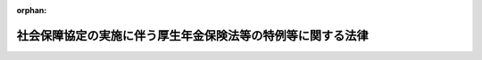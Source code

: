 .. _419AC0000000104_20230401_502AC0000000040:

:orphan:

============================================================
社会保障協定の実施に伴う厚生年金保険法等の特例等に関する法律
============================================================

.. raw:: html
    
    
    <main id="contentsLaw" class="active">
    <div id="innerDocument" class="active">
    
    
    
    
    <div style="margin-bottom: 12px;">
    <div id="lawTitleNo" style="font-size: 1.067rem; font-weight: bold;" class="_shokanBoxParent">平成十九年法律第百四号<div class="_shokanBox"></div>
    <div class="_inyoBox" id="_inyo_"></div>
    </div>
    <div id="lawTitle" style="margin-left: 3rem; font-size: 1.5rem; font-weight: bold; line-height: 1.25em;" class="_shokanBoxParent">
    <span data-xpath="">社会保障協定の実施に伴う厚生年金保険法等の特例等に関する法律</span><div class="_shokanBox" id="_shokan_"><div class="_shokanBtnIcons"></div></div>
    <div class="_inyoBox" id="_inyo_"></div>
    </div>
    </div><section id="TOC" class="active TOC"><div class="_div_TOCLabel _shokanBoxParent">
    <span data-xpath="">目次</span><div class="_shokanBox" id="_shokan_"><div class="_shokanBtnIcons"></div></div>
    <div class="_inyoBox" id="_inyo_"></div>
    </div>
    <div class="_div_TOCChapter _shokanBoxParent" style="margin-left: 1em;">
    <div class="TOCChapterTitle xpathTarget xpath：／Law［1］／LawBody［1］／TOC［1］／TOCChapter［1］／ChapterTitle［1］">第一章　総則<span data-xpath="">（第一条・第二条）</span>
    </div>
    <div class="_shokanBox"><div class="_inyoBox"></div></div>
    </div>
    <div class="_div_TOCChapter _shokanBoxParent" style="margin-left: 1em;">
    <div class="TOCChapterTitle xpathTarget xpath：／Law［1］／LawBody［1］／TOC［1］／TOCChapter［2］／ChapterTitle［1］">第二章　健康保険法関係<span data-xpath="">（第三条）</span>
    </div>
    <div class="_shokanBox"><div class="_inyoBox"></div></div>
    </div>
    <div class="_div_TOCChapter _shokanBoxParent" style="margin-left: 1em;">
    <div class="TOCChapterTitle xpathTarget xpath：／Law［1］／LawBody［1］／TOC［1］／TOCChapter［3］／ChapterTitle［1］">第三章　船員保険法関係<span data-xpath="">（第四条）</span>
    </div>
    <div class="_shokanBox"><div class="_inyoBox"></div></div>
    </div>
    <div class="_div_TOCChapter _shokanBoxParent" style="margin-left: 1em;">
    <div class="TOCChapterTitle xpathTarget xpath：／Law［1］／LawBody［1］／TOC［1］／TOCChapter［4］／ChapterTitle［1］">第四章　国民健康保険法関係<span data-xpath="">（第五条）</span>
    </div>
    <div class="_shokanBox"><div class="_inyoBox"></div></div>
    </div>
    <div class="_div_TOCChapter _shokanBoxParent" style="margin-left: 1em;">
    <div class="TOCChapterTitle xpathTarget xpath：／Law［1］／LawBody［1］／TOC［1］／TOCChapter［5］／ChapterTitle［1］">第五章　高齢者の医療の確保に関する法律関係<span data-xpath="">（第六条）</span>
    </div>
    <div class="_shokanBox"><div class="_inyoBox"></div></div>
    </div>
    <div class="_div_TOCChapter _shokanBoxParent" style="margin-left: 1em;">
    <div class="TOCChapterTitle xpathTarget xpath：／Law［1］／LawBody［1］／TOC［1］／TOCChapter［6］／ChapterTitle［1］">第六章　国民年金法関係</div>
    <div class="_shokanBox"><div class="_inyoBox"></div></div>
    </div>
    <div class="_div_TOCSection _shokanBoxParent" style="margin-left: 2em;">
    <div class="TOCSectionTitle xpathTarget xpath：／Law［1］／LawBody［1］／TOC［1］／TOCChapter［6］／TOCSection［1］／SectionTitle［1］">第一節　被保険者の資格に関する特例<span data-xpath="">（第七条―第九条）</span>
    </div>
    <div class="_shokanBox"></div>
    <div class="_inyoBox"></div>
    </div>
    <div class="_div_TOCSection _shokanBoxParent" style="margin-left: 2em;">
    <div class="TOCSectionTitle xpathTarget xpath：／Law［1］／LawBody［1］／TOC［1］／TOCChapter［6］／TOCSection［2］／SectionTitle［1］">第二節　給付等に関する特例</div>
    <div class="_shokanBox"></div>
    <div class="_inyoBox"></div>
    </div>
    <div class="_div_TOCSubsection _shokanBoxParent" style="margin-left: 3em;">
    <div class="TOCSubsectionTitle xpathTarget xpath：／Law［1］／LawBody［1］／TOC［1］／TOCChapter［6］／TOCSection［2］／TOCSubsection［1］／SubsectionTitle［1］">第一款　給付等の支給要件等に関する特例<span data-xpath="">（第十条―第十二条）</span>
    </div>
    <div class="_shokanBox"></div>
    <div class="_inyoBox"></div>
    </div>
    <div class="_div_TOCSubsection _shokanBoxParent" style="margin-left: 3em;">
    <div class="TOCSubsectionTitle xpathTarget xpath：／Law［1］／LawBody［1］／TOC［1］／TOCChapter［6］／TOCSection［2］／TOCSubsection［2］／SubsectionTitle［1］">第二款　給付等の額の計算等に関する特例<span data-xpath="">（第十三条―第十七条）</span>
    </div>
    <div class="_shokanBox"></div>
    <div class="_inyoBox"></div>
    </div>
    <div class="_div_TOCSection _shokanBoxParent" style="margin-left: 2em;">
    <div class="TOCSectionTitle xpathTarget xpath：／Law［1］／LawBody［1］／TOC［1］／TOCChapter［6］／TOCSection［3］／SectionTitle［1］">第三節　発効日前の障害又は死亡等に係る給付等に関する特例<span data-xpath="">（第十八条―第二十条）</span>
    </div>
    <div class="_shokanBox"></div>
    <div class="_inyoBox"></div>
    </div>
    <div class="_div_TOCSection _shokanBoxParent" style="margin-left: 2em;">
    <div class="TOCSectionTitle xpathTarget xpath：／Law［1］／LawBody［1］／TOC［1］／TOCChapter［6］／TOCSection［4］／SectionTitle［1］">第四節　二以上の相手国期間を有する者に係る給付等に関する特例<span data-xpath="">（第二十一条・第二十二条）</span>
    </div>
    <div class="_shokanBox"></div>
    <div class="_inyoBox"></div>
    </div>
    <div class="_div_TOCSection _shokanBoxParent" style="margin-left: 2em;">
    <div class="TOCSectionTitle xpathTarget xpath：／Law［1］／LawBody［1］／TOC［1］／TOCChapter［6］／TOCSection［5］／SectionTitle［1］">第五節　不服申立てに関する特例<span data-xpath="">（第二十三条）</span>
    </div>
    <div class="_shokanBox"></div>
    <div class="_inyoBox"></div>
    </div>
    <div class="_div_TOCChapter _shokanBoxParent" style="margin-left: 1em;">
    <div class="TOCChapterTitle xpathTarget xpath：／Law［1］／LawBody［1］／TOC［1］／TOCChapter［7］／ChapterTitle［1］">第七章　厚生年金保険法関係</div>
    <div class="_shokanBox"><div class="_inyoBox"></div></div>
    </div>
    <div class="_div_TOCSection _shokanBoxParent" style="margin-left: 2em;">
    <div class="TOCSectionTitle xpathTarget xpath：／Law［1］／LawBody［1］／TOC［1］／TOCChapter［7］／TOCSection［1］／SectionTitle［1］">第一節　被保険者の資格に関する特例<span data-xpath="">（第二十四条―第二十六条）</span>
    </div>
    <div class="_shokanBox"></div>
    <div class="_inyoBox"></div>
    </div>
    <div class="_div_TOCSection _shokanBoxParent" style="margin-left: 2em;">
    <div class="TOCSectionTitle xpathTarget xpath：／Law［1］／LawBody［1］／TOC［1］／TOCChapter［7］／TOCSection［2］／SectionTitle［1］">第二節　保険給付等に関する特例</div>
    <div class="_shokanBox"></div>
    <div class="_inyoBox"></div>
    </div>
    <div class="_div_TOCSubsection _shokanBoxParent" style="margin-left: 3em;">
    <div class="TOCSubsectionTitle xpathTarget xpath：／Law［1］／LawBody［1］／TOC［1］／TOCChapter［7］／TOCSection［2］／TOCSubsection［1］／SubsectionTitle［1］">第一款　保険給付等の支給要件等に関する特例<span data-xpath="">（第二十七条―第三十条）</span>
    </div>
    <div class="_shokanBox"></div>
    <div class="_inyoBox"></div>
    </div>
    <div class="_div_TOCSubsection _shokanBoxParent" style="margin-left: 3em;">
    <div class="TOCSubsectionTitle xpathTarget xpath：／Law［1］／LawBody［1］／TOC［1］／TOCChapter［7］／TOCSection［2］／TOCSubsection［2］／SubsectionTitle［1］">第二款　保険給付等の額の計算等に関する特例<span data-xpath="">（第三十一条―第三十四条）</span>
    </div>
    <div class="_shokanBox"></div>
    <div class="_inyoBox"></div>
    </div>
    <div class="_div_TOCSection _shokanBoxParent" style="margin-left: 2em;">
    <div class="TOCSectionTitle xpathTarget xpath：／Law［1］／LawBody［1］／TOC［1］／TOCChapter［7］／TOCSection［3］／SectionTitle［1］">第三節　二以上の種別の被保険者であった期間を有する者の特例<span data-xpath="">（第三十五条―第三十七条）</span>
    </div>
    <div class="_shokanBox"></div>
    <div class="_inyoBox"></div>
    </div>
    <div class="_div_TOCSection _shokanBoxParent" style="margin-left: 2em;">
    <div class="TOCSectionTitle xpathTarget xpath：／Law［1］／LawBody［1］／TOC［1］／TOCChapter［7］／TOCSection［4］／SectionTitle［1］">第四節　発効日前の障害又は死亡に係る保険給付等に関する特例<span data-xpath="">（第三十八条―第四十一条）</span>
    </div>
    <div class="_shokanBox"></div>
    <div class="_inyoBox"></div>
    </div>
    <div class="_div_TOCSection _shokanBoxParent" style="margin-left: 2em;">
    <div class="TOCSectionTitle xpathTarget xpath：／Law［1］／LawBody［1］／TOC［1］／TOCChapter［7］／TOCSection［5］／SectionTitle［1］">第五節　二以上の相手国期間を有する者に係る保険給付等に関する特例<span data-xpath="">（第四十二条・第四十三条）</span>
    </div>
    <div class="_shokanBox"></div>
    <div class="_inyoBox"></div>
    </div>
    <div class="_div_TOCSection _shokanBoxParent" style="margin-left: 2em;">
    <div class="TOCSectionTitle xpathTarget xpath：／Law［1］／LawBody［1］／TOC［1］／TOCChapter［7］／TOCSection［6］／SectionTitle［1］">第六節　不服申立てに関する特例<span data-xpath="">（第四十四条）</span>
    </div>
    <div class="_shokanBox"></div>
    <div class="_inyoBox"></div>
    </div>
    <div class="_div_TOCChapter _shokanBoxParent" style="margin-left: 1em;">
    <div class="TOCChapterTitle xpathTarget xpath：／Law［1］／LawBody［1］／TOC［1］／TOCChapter［8］／ChapterTitle［1］">第八章　国家公務員共済組合法関係</div>
    <div class="_shokanBox"><div class="_inyoBox"></div></div>
    </div>
    <div class="_div_TOCSection _shokanBoxParent" style="margin-left: 2em;">
    <div class="TOCSectionTitle xpathTarget xpath：／Law［1］／LawBody［1］／TOC［1］／TOCChapter［8］／TOCSection［1］／SectionTitle［1］">第一節　国家公務員共済組合法の適用範囲に関する特例<span data-xpath="">（第四十五条）</span>
    </div>
    <div class="_shokanBox"></div>
    <div class="_inyoBox"></div>
    </div>
    <div class="_div_TOCSection _shokanBoxParent" style="margin-left: 2em;">
    <div class="TOCSectionTitle xpathTarget xpath：／Law［1］／LawBody［1］／TOC［1］／TOCChapter［8］／TOCSection［2］／SectionTitle［1］">第二節　審査請求に関する特例等<span data-xpath="">（第四十六条―第四十八条）</span>
    </div>
    <div class="_shokanBox"></div>
    <div class="_inyoBox"></div>
    </div>
    <div class="_div_TOCChapter _shokanBoxParent" style="margin-left: 1em;">
    <div class="TOCChapterTitle xpathTarget xpath：／Law［1］／LawBody［1］／TOC［1］／TOCChapter［9］／ChapterTitle［1］">第九章　地方公務員等共済組合法関係</div>
    <div class="_shokanBox"><div class="_inyoBox"></div></div>
    </div>
    <div class="_div_TOCSection _shokanBoxParent" style="margin-left: 2em;">
    <div class="TOCSectionTitle xpathTarget xpath：／Law［1］／LawBody［1］／TOC［1］／TOCChapter［9］／TOCSection［1］／SectionTitle［1］">第一節　地方公務員等共済組合法の適用範囲に関する特例<span data-xpath="">（第四十九条）</span>
    </div>
    <div class="_shokanBox"></div>
    <div class="_inyoBox"></div>
    </div>
    <div class="_div_TOCSection _shokanBoxParent" style="margin-left: 2em;">
    <div class="TOCSectionTitle xpathTarget xpath：／Law［1］／LawBody［1］／TOC［1］／TOCChapter［9］／TOCSection［2］／SectionTitle［1］">第二節　審査請求に関する特例等<span data-xpath="">（第五十条―第五十三条）</span>
    </div>
    <div class="_shokanBox"></div>
    <div class="_inyoBox"></div>
    </div>
    <div class="_div_TOCChapter _shokanBoxParent" style="margin-left: 1em;">
    <div class="TOCChapterTitle xpathTarget xpath：／Law［1］／LawBody［1］／TOC［1］／TOCChapter［10］／ChapterTitle［1］">第十章　私立学校教職員共済法関係</div>
    <div class="_shokanBox"><div class="_inyoBox"></div></div>
    </div>
    <div class="_div_TOCSection _shokanBoxParent" style="margin-left: 2em;">
    <div class="TOCSectionTitle xpathTarget xpath：／Law［1］／LawBody［1］／TOC［1］／TOCChapter［10］／TOCSection［1］／SectionTitle［1］">第一節　私立学校教職員共済法の適用範囲に関する特例<span data-xpath="">（第五十四条）</span>
    </div>
    <div class="_shokanBox"></div>
    <div class="_inyoBox"></div>
    </div>
    <div class="_div_TOCSection _shokanBoxParent" style="margin-left: 2em;">
    <div class="TOCSectionTitle xpathTarget xpath：／Law［1］／LawBody［1］／TOC［1］／TOCChapter［10］／TOCSection［2］／SectionTitle［1］">第二節　審査請求に関する特例等<span data-xpath="">（第五十五条―第五十七条）</span>
    </div>
    <div class="_shokanBox"></div>
    <div class="_inyoBox"></div>
    </div>
    <div class="_div_TOCChapter _shokanBoxParent" style="margin-left: 1em;">
    <div class="TOCChapterTitle xpathTarget xpath：／Law［1］／LawBody［1］／TOC［1］／TOCChapter［11］／ChapterTitle［1］">第十一章　雑則<span data-xpath="">（第五十八条―第六十六条）</span>
    </div>
    <div class="_shokanBox"><div class="_inyoBox"></div></div>
    </div>
    <div class="_div_TOCSupplProvision _shokanBoxParent" style="margin-left: 1em;">
    <span data-xpath="">附則</span><div class="_shokanBox" id="_shokan_"><div class="_shokanBtnIcons"></div></div>
    <div class="_inyoBox" id="_inyo_"></div>
    </div></section><section id="MainProvision" class="active MainProvision"><section id="" class="active Chapter"><div style="margin-left: 3em; font-weight: bold;" class="ChapterTitle _div_ChapterTitle _shokanBoxParent">
    <div class="ChapterTitle">第一章　総則</div>
    <div class="_shokanBox" id="_shokan_"><div class="_shokanBtnIcons"></div></div>
    <div class="_inyoBox" id="_inyo_"></div>
    </div></section><section id="" class="active Article"><div style="margin-left: 1em; font-weight: bold;" class="_div_ArticleCaption _shokanBoxParent">
    <span data-xpath="">（趣旨）</span><div class="_shokanBox" id="_shokan_"><div class="_shokanBtnIcons"></div></div>
    <div class="_inyoBox" id="_inyo_"></div>
    </div>
    <div style="margin-left: 1em; text-indent: -1em;" id="" class="_div_ArticleTitle _shokanBoxParent">
    <span style="font-weight: bold;">第一条</span>　<span data-xpath="">この法律は、社会保障協定を実施するため、我が国及び我が国以外の締約国の双方において就労する者等に関する医療保険制度及び年金制度について、健康保険法（大正十一年法律第七十号）、船員保険法（昭和十四年法律第七十三号）、国民健康保険法（昭和三十三年法律第百九十二号）、高齢者の医療の確保に関する法律（昭和五十七年法律第八十号）、国民年金法（昭和三十四年法律第百四十一号）、厚生年金保険法（昭和二十九年法律第百十五号）、国家公務員共済組合法（昭和三十三年法律第百二十八号）、地方公務員等共済組合法（昭和三十七年法律第百五十二号）及び私立学校教職員共済法（昭和二十八年法律第二百四十五号）の特例その他必要な事項を定めるものとする。</span><div class="_shokanBox" id="_shokan_"><div class="_shokanBtnIcons"></div></div>
    <div class="_inyoBox" id="_inyo_"></div>
    </div></section><section id="" class="active Article"><div style="margin-left: 1em; font-weight: bold;" class="_div_ArticleCaption _shokanBoxParent">
    <span data-xpath="">（定義）</span><div class="_shokanBox" id="_shokan_"><div class="_shokanBtnIcons"></div></div>
    <div class="_inyoBox" id="_inyo_"></div>
    </div>
    <div style="margin-left: 1em; text-indent: -1em;" id="" class="_div_ArticleTitle _shokanBoxParent">
    <span style="font-weight: bold;">第二条</span>　<span data-xpath="">この法律において、次の各号に掲げる用語の意義は、それぞれ当該各号の定めるところによる。</span><div class="_shokanBox" id="_shokan_"><div class="_shokanBtnIcons"></div></div>
    <div class="_inyoBox" id="_inyo_"></div>
    </div>
    <div id="" style="margin-left: 2em; text-indent: -1em;" class="_div_ItemSentence _shokanBoxParent">
    <span style="font-weight: bold;">一</span>　<span data-xpath="">社会保障協定</span>　<span data-xpath="">我が国と我が国以外の締約国との間の社会保障に関する条約その他の国際約束であって、次に掲げる事項の一以上について定めるものをいう。</span><div class="_shokanBox" id="_shokan_"><div class="_shokanBtnIcons"></div></div>
    <div class="_inyoBox" id="_inyo_"></div>
    </div>
    <div style="margin-left: 3em; text-indent: -1em;" class="_div_Subitem1Sentence _shokanBoxParent">
    <span style="font-weight: bold;">イ</span>　<span data-xpath="">医療保険制度に係る我が国の法令及び相手国法令の重複適用の回避に関する事項</span><div class="_shokanBox" id="_shokan_"><div class="_shokanBtnIcons"></div></div>
    <div class="_inyoBox"></div>
    </div>
    <div style="margin-left: 3em; text-indent: -1em;" class="_div_Subitem1Sentence _shokanBoxParent">
    <span style="font-weight: bold;">ロ</span>　<span data-xpath="">年金制度に係る我が国の法令及び相手国法令の重複適用の回避に関する事項</span><div class="_shokanBox" id="_shokan_"><div class="_shokanBtnIcons"></div></div>
    <div class="_inyoBox"></div>
    </div>
    <div style="margin-left: 3em; text-indent: -1em;" class="_div_Subitem1Sentence _shokanBoxParent">
    <span style="font-weight: bold;">ハ</span>　<span data-xpath="">我が国及び相手国の年金制度における給付を受ける資格を得るために必要とされる期間の通算並びに当該通算により支給することとされる給付の額の計算に関する事項</span><div class="_shokanBox" id="_shokan_"><div class="_shokanBtnIcons"></div></div>
    <div class="_inyoBox"></div>
    </div>
    <div id="" style="margin-left: 2em; text-indent: -1em;" class="_div_ItemSentence _shokanBoxParent">
    <span style="font-weight: bold;">二</span>　<span data-xpath="">相手国</span>　<span data-xpath="">一の社会保障協定における我が国以外の締約国をいう。</span><div class="_shokanBox" id="_shokan_"><div class="_shokanBtnIcons"></div></div>
    <div class="_inyoBox" id="_inyo_"></div>
    </div>
    <div id="" style="margin-left: 2em; text-indent: -1em;" class="_div_ItemSentence _shokanBoxParent">
    <span style="font-weight: bold;">三</span>　<span data-xpath="">相手国法令</span>　<span data-xpath="">一の社会保障協定に規定する相手国の法令をいう。</span><div class="_shokanBox" id="_shokan_"><div class="_shokanBtnIcons"></div></div>
    <div class="_inyoBox" id="_inyo_"></div>
    </div>
    <div id="" style="margin-left: 2em; text-indent: -1em;" class="_div_ItemSentence _shokanBoxParent">
    <span style="font-weight: bold;">四</span>　<span data-xpath="">日本国実施機関等又は相手国実施機関等</span>　<span data-xpath="">それぞれ一の社会保障協定に規定する日本国の実施機関若しくは保険者又は相手国の実施機関若しくは保険者をいう。</span><div class="_shokanBox" id="_shokan_"><div class="_shokanBtnIcons"></div></div>
    <div class="_inyoBox" id="_inyo_"></div>
    </div>
    <div id="" style="margin-left: 2em; text-indent: -1em;" class="_div_ItemSentence _shokanBoxParent">
    <span style="font-weight: bold;">五</span>　<span data-xpath="">相手国期間</span>　<span data-xpath="">相手国年金（年金制度に係る相手国法令の規定により支給される年金たる給付その他の給付をいう。第六十一条において同じ。）の支給を受ける資格を得るために相手国法令上必要とされる期間の計算の基礎となる期間として当該相手国との社会保障協定に規定する相手国の期間をいう。</span><div class="_shokanBox" id="_shokan_"><div class="_shokanBtnIcons"></div></div>
    <div class="_inyoBox" id="_inyo_"></div>
    </div></section><section id="" class="active Chapter"><div style="margin-left: 3em; font-weight: bold;" class="ChapterTitle followingChapter _div_ChapterTitle _shokanBoxParent">
    <div class="ChapterTitle">第二章　健康保険法関係</div>
    <div class="_shokanBox" id="_shokan_"><div class="_shokanBtnIcons"></div></div>
    <div class="_inyoBox" id="_inyo_"></div>
    </div></section><section id="" class="active Article"><div style="margin-left: 1em; text-indent: -1em;" id="" class="_div_ArticleTitle _shokanBoxParent">
    <span style="font-weight: bold;">第三条</span>　<span data-xpath="">健康保険の適用事業所に使用される者（健康保険法第三条第八項に規定する日雇労働者（次項において「日雇労働者」という。）を除く。）であって次の各号のいずれかに掲げるものは、同条第一項の規定にかかわらず、健康保険の被保険者としない。</span><div class="_shokanBox" id="_shokan_"><div class="_shokanBtnIcons"></div></div>
    <div class="_inyoBox" id="_inyo_"></div>
    </div>
    <div id="" style="margin-left: 2em; text-indent: -1em;" class="_div_ItemSentence _shokanBoxParent">
    <span style="font-weight: bold;">一</span>　<span data-xpath="">日本国の領域内において就労する者であって、前条第一号イに掲げる事項について定める社会保障協定の規定（以下「医療保険制度適用調整規定」という。）により相手国法令の規定の適用を受けるもの（第三号及び第四号に掲げる者を除き、政令で定める社会保障協定に係る場合にあっては、政令で定める者に限る。）</span><div class="_shokanBox" id="_shokan_"><div class="_shokanBtnIcons"></div></div>
    <div class="_inyoBox" id="_inyo_"></div>
    </div>
    <div id="" style="margin-left: 2em; text-indent: -1em;" class="_div_ItemSentence _shokanBoxParent">
    <span style="font-weight: bold;">二</span>　<span data-xpath="">相手国の領域内において就労する者であって、医療保険制度適用調整規定により相手国法令の規定の適用を受けるもの（次号及び第四号に掲げる者を除く。）</span><div class="_shokanBox" id="_shokan_"><div class="_shokanBtnIcons"></div></div>
    <div class="_inyoBox" id="_inyo_"></div>
    </div>
    <div id="" style="margin-left: 2em; text-indent: -1em;" class="_div_ItemSentence _shokanBoxParent">
    <span style="font-weight: bold;">三</span>　<span data-xpath="">日本国の領域内及び相手国の領域内において同時に就労する者であって、医療保険制度適用調整規定により相手国法令の規定の適用を受けるもの（次号に掲げる者を除き、政令で定める社会保障協定に係る場合にあっては、政令で定める者に限る。）</span><div class="_shokanBox" id="_shokan_"><div class="_shokanBtnIcons"></div></div>
    <div class="_inyoBox" id="_inyo_"></div>
    </div>
    <div id="" style="margin-left: 2em; text-indent: -1em;" class="_div_ItemSentence _shokanBoxParent">
    <span style="font-weight: bold;">四</span>　<span data-xpath="">次条第一項の規定により船員保険の被保険者としないこととされた者、第四十五条の規定により国家公務員共済組合法の規定（長期給付に関する規定を除く。）を適用しないこととされた者、第四十九条の規定により地方公務員等共済組合法の規定（長期給付に関する規定を除く。）を適用しないこととされた者又は第五十四条第一項の規定により私立学校教職員共済法の短期給付に関する規定を適用しないこととされた者</span><div class="_shokanBox" id="_shokan_"><div class="_shokanBtnIcons"></div></div>
    <div class="_inyoBox" id="_inyo_"></div>
    </div>
    <div style="margin-left: 1em; text-indent: -1em;" class="_div_ParagraphSentence _shokanBoxParent">
    <span style="font-weight: bold;">２</span>　<span data-xpath="">健康保険の適用事業所に使用される日雇労働者のうち、医療保険制度適用調整規定により相手国法令の規定の適用を受ける者（政令で定める社会保障協定に係る場合にあっては、政令で定める者に限る。）は、健康保険法第三条第二項の規定にかかわらず、同項に規定する日雇特例被保険者（第五条第一項第三号において「日雇特例被保険者」という。）としない。</span><div class="_shokanBox" id="_shokan_"><div class="_shokanBtnIcons"></div></div>
    <div class="_inyoBox" id="_inyo_"></div>
    </div>
    <div style="margin-left: 1em; text-indent: -1em;" class="_div_ParagraphSentence _shokanBoxParent">
    <span style="font-weight: bold;">３</span>　<span data-xpath="">第一項に規定する者の健康保険の被保険者の資格の取得及び喪失に関し必要な事項は、政令で定める。</span><div class="_shokanBox" id="_shokan_"><div class="_shokanBtnIcons"></div></div>
    <div class="_inyoBox" id="_inyo_"></div>
    </div></section><section id="" class="active Chapter"><div style="margin-left: 3em; font-weight: bold;" class="ChapterTitle followingChapter _div_ChapterTitle _shokanBoxParent">
    <div class="ChapterTitle">第三章　船員保険法関係</div>
    <div class="_shokanBox" id="_shokan_"><div class="_shokanBtnIcons"></div></div>
    <div class="_inyoBox" id="_inyo_"></div>
    </div></section><section id="" class="active Article"><div style="margin-left: 1em; text-indent: -1em;" id="" class="_div_ArticleTitle _shokanBoxParent">
    <span style="font-weight: bold;">第四条</span>　<span data-xpath="">船員法（昭和二十二年法律第百号）第一条に規定する船員として船舶所有者（船員保険法第三条に規定する場合にあっては、同条の規定により船舶所有者とされる者）に使用される者であって次の各号のいずれかに掲げるものは、船員保険法第二条第一項の規定にかかわらず、船員保険の被保険者としない。</span><div class="_shokanBox" id="_shokan_"><div class="_shokanBtnIcons"></div></div>
    <div class="_inyoBox" id="_inyo_"></div>
    </div>
    <div id="" style="margin-left: 2em; text-indent: -1em;" class="_div_ItemSentence _shokanBoxParent">
    <span style="font-weight: bold;">一</span>　<span data-xpath="">日本国籍を有する船舶又は相手国の国籍を有する船舶その他政令で定める船舶において就労する者であって、医療保険制度適用調整規定により相手国法令の規定の適用を受けるもの（次号に掲げる者を除き、政令で定める社会保障協定に係る場合にあっては、政令で定める者に限る。）</span><div class="_shokanBox" id="_shokan_"><div class="_shokanBtnIcons"></div></div>
    <div class="_inyoBox" id="_inyo_"></div>
    </div>
    <div id="" style="margin-left: 2em; text-indent: -1em;" class="_div_ItemSentence _shokanBoxParent">
    <span style="font-weight: bold;">二</span>　<span data-xpath="">第四十五条の規定により国家公務員共済組合法の規定（長期給付に関する規定を除く。）を適用しないこととされた者又は第四十九条の規定により地方公務員等共済組合法の規定（長期給付に関する規定を除く。）を適用しないこととされた者</span><div class="_shokanBox" id="_shokan_"><div class="_shokanBtnIcons"></div></div>
    <div class="_inyoBox" id="_inyo_"></div>
    </div>
    <div style="margin-left: 1em; text-indent: -1em;" class="_div_ParagraphSentence _shokanBoxParent">
    <span style="font-weight: bold;">２</span>　<span data-xpath="">前項に規定する者の船員保険の被保険者の資格の取得及び喪失に関し必要な事項は、政令で定める。</span><div class="_shokanBox" id="_shokan_"><div class="_shokanBtnIcons"></div></div>
    <div class="_inyoBox" id="_inyo_"></div>
    </div></section><section id="" class="active Chapter"><div style="margin-left: 3em; font-weight: bold;" class="ChapterTitle followingChapter _div_ChapterTitle _shokanBoxParent">
    <div class="ChapterTitle">第四章　国民健康保険法関係</div>
    <div class="_shokanBox" id="_shokan_"><div class="_shokanBtnIcons"></div></div>
    <div class="_inyoBox" id="_inyo_"></div>
    </div></section><section id="" class="active Article"><div style="margin-left: 1em; text-indent: -1em;" id="" class="_div_ArticleTitle _shokanBoxParent">
    <span style="font-weight: bold;">第五条</span>　<span data-xpath="">都道府県の区域内に住所を有する者であって次の各号のいずれかに掲げるものは、国民健康保険法第五条又は第十九条第一項の規定にかかわらず、国民健康保険の被保険者としない。</span><div class="_shokanBox" id="_shokan_"><div class="_shokanBtnIcons"></div></div>
    <div class="_inyoBox" id="_inyo_"></div>
    </div>
    <div id="" style="margin-left: 2em; text-indent: -1em;" class="_div_ItemSentence _shokanBoxParent">
    <span style="font-weight: bold;">一</span>　<span data-xpath="">日本国の領域内において就労する者であって、医療保険制度適用調整規定により相手国法令の規定の適用を受けるもの（第三号に掲げる者を除き、政令で定める社会保障協定に係る場合にあっては、政令で定める者に限る。）</span><div class="_shokanBox" id="_shokan_"><div class="_shokanBtnIcons"></div></div>
    <div class="_inyoBox" id="_inyo_"></div>
    </div>
    <div id="" style="margin-left: 2em; text-indent: -1em;" class="_div_ItemSentence _shokanBoxParent">
    <span style="font-weight: bold;">二</span>　<span data-xpath="">相手国の領域内において就労する者であって、医療保険制度適用調整規定により相手国法令の規定の適用を受けるもの（次号に掲げる者を除く。）</span><div class="_shokanBox" id="_shokan_"><div class="_shokanBtnIcons"></div></div>
    <div class="_inyoBox" id="_inyo_"></div>
    </div>
    <div id="" style="margin-left: 2em; text-indent: -1em;" class="_div_ItemSentence _shokanBoxParent">
    <span style="font-weight: bold;">三</span>　<span data-xpath="">第三条第一項の規定により健康保険の被保険者としないこととされた者、同条第二項の規定により日雇特例被保険者としないこととされた者、前条第一項の規定により船員保険の被保険者としないこととされた者、次条第一項の規定により後期高齢者医療の被保険者としないこととされた者、第四十五条の規定により国家公務員共済組合法の規定（長期給付に関する規定を除く。）を適用しないこととされた者、第四十九条の規定により地方公務員等共済組合法の規定（長期給付に関する規定を除く。）を適用しないこととされた者又は第五十四条第一項の規定により私立学校教職員共済法の短期給付に関する規定を適用しないこととされた者</span><div class="_shokanBox" id="_shokan_"><div class="_shokanBtnIcons"></div></div>
    <div class="_inyoBox" id="_inyo_"></div>
    </div>
    <div id="" style="margin-left: 2em; text-indent: -1em;" class="_div_ItemSentence _shokanBoxParent">
    <span style="font-weight: bold;">四</span>　<span data-xpath="">第一号又は前号のいずれかに該当する者の配偶者（婚姻の届出をしていないが、事実上婚姻関係と同様の事情にある者を含む。以下同じ。）又は子であって政令で定めるもの</span><div class="_shokanBox" id="_shokan_"><div class="_shokanBtnIcons"></div></div>
    <div class="_inyoBox" id="_inyo_"></div>
    </div>
    <div style="margin-left: 1em; text-indent: -1em;" class="_div_ParagraphSentence _shokanBoxParent">
    <span style="font-weight: bold;">２</span>　<span data-xpath="">前項に規定する者の国民健康保険の被保険者の資格の取得及び喪失に関し必要な事項は、政令で定める。</span><div class="_shokanBox" id="_shokan_"><div class="_shokanBtnIcons"></div></div>
    <div class="_inyoBox" id="_inyo_"></div>
    </div></section><section id="" class="active Chapter"><div style="margin-left: 3em; font-weight: bold;" class="ChapterTitle followingChapter _div_ChapterTitle _shokanBoxParent">
    <div class="ChapterTitle">第五章　高齢者の医療の確保に関する法律関係</div>
    <div class="_shokanBox" id="_shokan_"><div class="_shokanBtnIcons"></div></div>
    <div class="_inyoBox" id="_inyo_"></div>
    </div></section><section id="" class="active Article"><div style="margin-left: 1em; text-indent: -1em;" id="" class="_div_ArticleTitle _shokanBoxParent">
    <span style="font-weight: bold;">第六条</span>　<span data-xpath="">高齢者の医療の確保に関する法律第五十条に規定する者であって次の各号のいずれかに掲げるものは、同条の規定にかかわらず、後期高齢者医療の被保険者としない。</span><div class="_shokanBox" id="_shokan_"><div class="_shokanBtnIcons"></div></div>
    <div class="_inyoBox" id="_inyo_"></div>
    </div>
    <div id="" style="margin-left: 2em; text-indent: -1em;" class="_div_ItemSentence _shokanBoxParent">
    <span style="font-weight: bold;">一</span>　<span data-xpath="">日本国の領域内において就労する者であって、医療保険制度適用調整規定により相手国法令の規定の適用を受けるもの（政令で定める社会保障協定に係る場合にあっては、政令で定める者に限る。）</span><div class="_shokanBox" id="_shokan_"><div class="_shokanBtnIcons"></div></div>
    <div class="_inyoBox" id="_inyo_"></div>
    </div>
    <div id="" style="margin-left: 2em; text-indent: -1em;" class="_div_ItemSentence _shokanBoxParent">
    <span style="font-weight: bold;">二</span>　<span data-xpath="">相手国の領域内において就労する者であって、医療保険制度適用調整規定により相手国法令の規定の適用を受けるもの</span><div class="_shokanBox" id="_shokan_"><div class="_shokanBtnIcons"></div></div>
    <div class="_inyoBox" id="_inyo_"></div>
    </div>
    <div id="" style="margin-left: 2em; text-indent: -1em;" class="_div_ItemSentence _shokanBoxParent">
    <span style="font-weight: bold;">三</span>　<span data-xpath="">第一号に該当する者の配偶者又は子であって政令で定めるもの</span><div class="_shokanBox" id="_shokan_"><div class="_shokanBtnIcons"></div></div>
    <div class="_inyoBox" id="_inyo_"></div>
    </div>
    <div style="margin-left: 1em; text-indent: -1em;" class="_div_ParagraphSentence _shokanBoxParent">
    <span style="font-weight: bold;">２</span>　<span data-xpath="">前項に規定する者の後期高齢者医療の被保険者の資格の取得及び喪失に関し必要な事項は、政令で定める。</span><div class="_shokanBox" id="_shokan_"><div class="_shokanBtnIcons"></div></div>
    <div class="_inyoBox" id="_inyo_"></div>
    </div></section><section id="" class="active Chapter"><div style="margin-left: 3em; font-weight: bold;" class="ChapterTitle followingChapter _div_ChapterTitle _shokanBoxParent">
    <div class="ChapterTitle">第六章　国民年金法関係</div>
    <div class="_shokanBox" id="_shokan_"><div class="_shokanBtnIcons"></div></div>
    <div class="_inyoBox" id="_inyo_"></div>
    </div></section><section id="" class="active Sectiot"><div style="margin-left: 4em; font-weight: bold;" class="SectionTitle _div_SectionTitle _shokanBoxParent">
    <div class="SectionTitle">第一節　被保険者の資格に関する特例</div>
    <div class="_shokanBox" id="_shokan_"><div class="_shokanBtnIcons"></div></div>
    <div class="_inyoBox" id="_inyo_"></div>
    </div></section><section id="" class="active Article"><div style="margin-left: 1em; font-weight: bold;" class="_div_ArticleCaption _shokanBoxParent">
    <span data-xpath="">（被保険者の資格の特例）</span><div class="_shokanBox" id="_shokan_"><div class="_shokanBtnIcons"></div></div>
    <div class="_inyoBox" id="_inyo_"></div>
    </div>
    <div style="margin-left: 1em; text-indent: -1em;" id="" class="_div_ArticleTitle _shokanBoxParent">
    <span style="font-weight: bold;">第七条</span>　<span data-xpath="">日本国内に住所を有する者であって次の各号のいずれかに掲げるものは、国民年金法第七条第一項の規定にかかわらず、国民年金の被保険者としない。</span><div class="_shokanBox" id="_shokan_"><div class="_shokanBtnIcons"></div></div>
    <div class="_inyoBox" id="_inyo_"></div>
    </div>
    <div id="" style="margin-left: 2em; text-indent: -1em;" class="_div_ItemSentence _shokanBoxParent">
    <span style="font-weight: bold;">一</span>　<span data-xpath="">日本国の領域内において就労する者であって、第二条第一号ロに掲げる事項について定める社会保障協定の規定（以下「年金制度適用調整規定」という。）により相手国法令の規定の適用を受けるもの（第三号及び第四号に掲げる者を除く。）</span><div class="_shokanBox" id="_shokan_"><div class="_shokanBtnIcons"></div></div>
    <div class="_inyoBox" id="_inyo_"></div>
    </div>
    <div id="" style="margin-left: 2em; text-indent: -1em;" class="_div_ItemSentence _shokanBoxParent">
    <span style="font-weight: bold;">二</span>　<span data-xpath="">相手国の領域内において就労する者であって、年金制度適用調整規定により相手国法令の規定の適用を受けるもの（次号及び第四号に掲げる者を除く。）</span><div class="_shokanBox" id="_shokan_"><div class="_shokanBtnIcons"></div></div>
    <div class="_inyoBox" id="_inyo_"></div>
    </div>
    <div id="" style="margin-left: 2em; text-indent: -1em;" class="_div_ItemSentence _shokanBoxParent">
    <span style="font-weight: bold;">三</span>　<span data-xpath="">日本国籍を有する船舶又は相手国の国籍を有する船舶その他政令で定める船舶において就労する者であって、年金制度適用調整規定により相手国法令の規定の適用を受けるもの（次号に掲げる者を除く。）</span><div class="_shokanBox" id="_shokan_"><div class="_shokanBtnIcons"></div></div>
    <div class="_inyoBox" id="_inyo_"></div>
    </div>
    <div id="" style="margin-left: 2em; text-indent: -1em;" class="_div_ItemSentence _shokanBoxParent">
    <span style="font-weight: bold;">四</span>　<span data-xpath="">第二十四条第一項の規定により厚生年金保険の被保険者としないこととされた者</span><div class="_shokanBox" id="_shokan_"><div class="_shokanBtnIcons"></div></div>
    <div class="_inyoBox" id="_inyo_"></div>
    </div>
    <div id="" style="margin-left: 2em; text-indent: -1em;" class="_div_ItemSentence _shokanBoxParent">
    <span style="font-weight: bold;">五</span>　<span data-xpath="">第一号又は前号のいずれかに該当する者の配偶者又は子であって、主として第一号又は前号のいずれかに該当する者の収入により生計を維持するものその他政令で定めるもの（政令で定める社会保障協定に係る場合を除き、政令で定めるものを除く。）</span><div class="_shokanBox" id="_shokan_"><div class="_shokanBtnIcons"></div></div>
    <div class="_inyoBox" id="_inyo_"></div>
    </div>
    <div style="margin-left: 1em; text-indent: -1em;" class="_div_ParagraphSentence _shokanBoxParent">
    <span style="font-weight: bold;">２</span>　<span data-xpath="">前項第五号の規定の適用上、主として同項第一号又は第四号のいずれかに該当する者の収入により生計を維持することの認定に関し必要な事項は、政令で定める。</span><div class="_shokanBox" id="_shokan_"><div class="_shokanBtnIcons"></div></div>
    <div class="_inyoBox" id="_inyo_"></div>
    </div>
    <div style="margin-left: 1em; text-indent: -1em;" class="_div_ParagraphSentence _shokanBoxParent">
    <span style="font-weight: bold;">３</span>　<span data-xpath="">前項の認定については、行政手続法（平成五年法律第八十八号）第三章（第十二条及び第十四条を除く。）の規定は、適用しない。</span><div class="_shokanBox" id="_shokan_"><div class="_shokanBtnIcons"></div></div>
    <div class="_inyoBox" id="_inyo_"></div>
    </div>
    <div style="margin-left: 1em; text-indent: -1em;" class="_div_ParagraphSentence _shokanBoxParent">
    <span style="font-weight: bold;">４</span>　<span data-xpath="">第一項に規定する者の国民年金の被保険者の資格の取得及び喪失に関し必要な事項は、政令で定める。</span><div class="_shokanBox" id="_shokan_"><div class="_shokanBtnIcons"></div></div>
    <div class="_inyoBox" id="_inyo_"></div>
    </div></section><section id="" class="active Article"><div style="margin-left: 1em; font-weight: bold;" class="_div_ArticleCaption _shokanBoxParent">
    <span data-xpath="">（国民年金の任意加入被保険者の特例）</span><div class="_shokanBox" id="_shokan_"><div class="_shokanBtnIcons"></div></div>
    <div class="_inyoBox" id="_inyo_"></div>
    </div>
    <div style="margin-left: 1em; text-indent: -1em;" id="" class="_div_ArticleTitle _shokanBoxParent">
    <span style="font-weight: bold;">第八条</span>　<span data-xpath="">相手国の国民（当該相手国に係る社会保障協定に規定する国民をいう。次項において同じ。）その他政令で定める者（政令で定める社会保障協定に係るものに限る。）であって、当該相手国の領域内に通常居住する二十歳以上六十五歳未満のもののうち、その者の国民年金法第五条第一項に規定する保険料納付済期間（以下「保険料納付済期間」という。）の月数及び他の法令の規定により保険料納付済期間とみなされた期間であって政令で定めるものの月数並びに同条第四項に規定する保険料四分の三免除期間の月数、同条第五項に規定する保険料半額免除期間の月数及び同条第六項に規定する保険料四分の一免除期間の月数を合算した月数が当該政令で定める社会保障協定に定める数として政令で定めるもの以上であるものは、同法附則第五条の規定の適用については、同条第一項第三号に該当する者とみなす。</span><div class="_shokanBox" id="_shokan_"><div class="_shokanBtnIcons"></div></div>
    <div class="_inyoBox" id="_inyo_"></div>
    </div>
    <div style="margin-left: 1em; text-indent: -1em;" class="_div_ParagraphSentence _shokanBoxParent">
    <span style="font-weight: bold;">２</span>　<span data-xpath="">前項の規定により国民年金法附則第五条第一項第三号に該当する者とみなされたものは、同条第五項の規定によって国民年金の被保険者の資格を喪失するほか、同条第八項の規定にかかわらず、次の各号のいずれかに該当するに至った日の翌日（その事実があった日に更に国民年金の被保険者の資格を取得したときは、その日）に国民年金の被保険者の資格を喪失する。</span><div class="_shokanBox" id="_shokan_"><div class="_shokanBtnIcons"></div></div>
    <div class="_inyoBox" id="_inyo_"></div>
    </div>
    <div id="" style="margin-left: 2em; text-indent: -1em;" class="_div_ItemSentence _shokanBoxParent">
    <span style="font-weight: bold;">一</span>　<span data-xpath="">日本国内に住所を有するに至ったとき。</span><div class="_shokanBox" id="_shokan_"><div class="_shokanBtnIcons"></div></div>
    <div class="_inyoBox" id="_inyo_"></div>
    </div>
    <div id="" style="margin-left: 2em; text-indent: -1em;" class="_div_ItemSentence _shokanBoxParent">
    <span style="font-weight: bold;">二</span>　<span data-xpath="">当該相手国の領域内に通常居住しなくなったとき。</span><div class="_shokanBox" id="_shokan_"><div class="_shokanBtnIcons"></div></div>
    <div class="_inyoBox" id="_inyo_"></div>
    </div>
    <div id="" style="margin-left: 2em; text-indent: -1em;" class="_div_ItemSentence _shokanBoxParent">
    <span style="font-weight: bold;">三</span>　<span data-xpath="">当該相手国の国民その他政令で定める者でなくなったとき。</span><div class="_shokanBox" id="_shokan_"><div class="_shokanBtnIcons"></div></div>
    <div class="_inyoBox" id="_inyo_"></div>
    </div>
    <div id="" style="margin-left: 2em; text-indent: -1em;" class="_div_ItemSentence _shokanBoxParent">
    <span style="font-weight: bold;">四</span>　<span data-xpath="">国民年金法第七条第一項第三号に規定する被扶養配偶者となったとき（六十歳未満であるときに限る。）。</span><div class="_shokanBox" id="_shokan_"><div class="_shokanBtnIcons"></div></div>
    <div class="_inyoBox" id="_inyo_"></div>
    </div>
    <div id="" style="margin-left: 2em; text-indent: -1em;" class="_div_ItemSentence _shokanBoxParent">
    <span style="font-weight: bold;">五</span>　<span data-xpath="">国民年金の保険料を滞納し、その後、国民年金の保険料を納付することなく二年間が経過したとき。</span><div class="_shokanBox" id="_shokan_"><div class="_shokanBtnIcons"></div></div>
    <div class="_inyoBox" id="_inyo_"></div>
    </div>
    <div style="margin-left: 1em; text-indent: -1em;" class="_div_ParagraphSentence _shokanBoxParent">
    <span style="font-weight: bold;">３</span>　<span data-xpath="">第一項の規定により国民年金法附則第五条第一項第三号に該当する者とみなされたものであった期間については、同法附則第九条第一項に規定する合算対象期間（第十条第一項において「合算対象期間」という。）としない。</span><div class="_shokanBox" id="_shokan_"><div class="_shokanBtnIcons"></div></div>
    <div class="_inyoBox" id="_inyo_"></div>
    </div></section><section id="" class="active Article"><div style="margin-left: 1em; font-weight: bold;" class="_div_ArticleCaption _shokanBoxParent">
    <span data-xpath="">（国民年金の任意加入の制限）</span><div class="_shokanBox" id="_shokan_"><div class="_shokanBtnIcons"></div></div>
    <div class="_inyoBox" id="_inyo_"></div>
    </div>
    <div style="margin-left: 1em; text-indent: -1em;" id="" class="_div_ArticleTitle _shokanBoxParent">
    <span style="font-weight: bold;">第九条</span>　<span data-xpath="">国民年金法附則第五条第一項の規定は、日本国の領域内において就労する者であって、第七条第一項第一号又は第四号のいずれかに該当するもの（政令で定める社会保障協定に係るものに限り、政令で定めるものを除く。）については、適用しない。</span><span data-xpath="">ただし、同法附則第五条第一項第二号に該当する者については、この限りでない。</span><div class="_shokanBox" id="_shokan_"><div class="_shokanBtnIcons"></div></div>
    <div class="_inyoBox" id="_inyo_"></div>
    </div></section><section id="" class="active Section followingSection"><div style="margin-left: 4em; font-weight: bold;" class="SectionTitle _div_SectionTitle _shokanBoxParent">
    <div class="SectionTitle">第二節　給付等に関する特例</div>
    <div class="_shokanBox" id="_shokan_"><div class="_shokanBtnIcons"></div></div>
    <div class="_inyoBox" id="_inyo_"></div>
    </div></section><section id="" class="active Subsection"><div style="margin-left: 5em; font-weight: bold;" class="SubsectionTitle _div_SubsectionTitle _shokanBoxParent">
    <div class="SubsectionTitle">第一款　給付等の支給要件等に関する特例</div>
    <div class="_shokanBox" id="_shokan_"><div class="_shokanBtnIcons"></div></div>
    <div class="_inyoBox" id="_inyo_"></div>
    </div></section><section id="" class="active Article"><div style="margin-left: 1em; font-weight: bold;" class="_div_ArticleCaption _shokanBoxParent">
    <span data-xpath="">（相手国期間を有する者に係る老齢基礎年金等の支給要件等の特例）</span><div class="_shokanBox" id="_shokan_"><div class="_shokanBtnIcons"></div></div>
    <div class="_inyoBox" id="_inyo_"></div>
    </div>
    <div style="margin-left: 1em; text-indent: -1em;" id="" class="_div_ArticleTitle _shokanBoxParent">
    <span style="font-weight: bold;">第十条</span>　<span data-xpath="">相手国期間（政令で定める社会保障協定に係るものを除く。以下この項において同じ。）を有し、かつ、老齢基礎年金又は遺族基礎年金の支給要件に関する規定であって政令で定めるもの（以下この項において「支給要件規定」という。）に規定する老齢基礎年金又は遺族基礎年金の受給資格要件たる期間を満たさない者（第十二条の規定を適用しない場合であっても国民年金法第三十七条（第一号及び第二号に係る部分に限る。）に規定する遺族基礎年金の支給要件に該当する者を除く。）について、当該支給要件規定を適用する場合においては、その者の相手国期間であって政令で定めるものを合算対象期間その他の政令で定める期間に算入する。</span><div class="_shokanBox" id="_shokan_"><div class="_shokanBtnIcons"></div></div>
    <div class="_inyoBox" id="_inyo_"></div>
    </div>
    <div style="margin-left: 1em; text-indent: -1em;" class="_div_ParagraphSentence _shokanBoxParent">
    <span style="font-weight: bold;">２</span>　<span data-xpath="">相手国期間を有する老齢厚生年金の受給権者（国民年金法等の一部を改正する法律（昭和六十年法律第三十四号。以下「昭和六十年国民年金等改正法」という。）附則第十四条第一項第一号に該当しない者に限る。）の配偶者について、次の各号に掲げる国民年金法による給付又は給付に加算する額に相当する部分（以下「老齢基礎年金の振替加算等」という。）に関し、それぞれ当該各号の規定を適用する場合においては、同項第一号の規定にかかわらず、同号中「（その額」とあるのは「（相手国期間（社会保障協定の実施に伴う厚生年金保険法等の特例等に関する法律第二条第五号に掲げる相手国期間をいう。）であつて政令で定めるものの月数と当該老齢厚生年金の額」と、「）の月数」とあるのは「）の月数とを合算した月数」とする。</span><div class="_shokanBox" id="_shokan_"><div class="_shokanBtnIcons"></div></div>
    <div class="_inyoBox" id="_inyo_"></div>
    </div>
    <div id="" style="margin-left: 2em; text-indent: -1em;" class="_div_ItemSentence _shokanBoxParent">
    <span style="font-weight: bold;">一</span>　<span data-xpath="">昭和六十年国民年金等改正法附則第十四条第一項の規定により老齢基礎年金に加算する額に相当する部分</span><div class="_shokanBox" id="_shokan_"><div class="_shokanBtnIcons"></div></div>
    <div class="_inyoBox" id="_inyo_"></div>
    </div>
    <div id="" style="margin-left: 2em; text-indent: -1em;" class="_div_ItemSentence _shokanBoxParent">
    <span style="font-weight: bold;">二</span>　<span data-xpath="">昭和六十年国民年金等改正法附則第十四条第二項の規定により老齢基礎年金に加算する額に相当する部分</span><div class="_shokanBox" id="_shokan_"><div class="_shokanBtnIcons"></div></div>
    <div class="_inyoBox" id="_inyo_"></div>
    </div>
    <div id="" style="margin-left: 2em; text-indent: -1em;" class="_div_ItemSentence _shokanBoxParent">
    <span style="font-weight: bold;">三</span>　<span data-xpath="">昭和六十年国民年金等改正法附則第十五条第一項の規定による老齢基礎年金</span><div class="_shokanBox" id="_shokan_"><div class="_shokanBtnIcons"></div></div>
    <div class="_inyoBox" id="_inyo_"></div>
    </div>
    <div id="" style="margin-left: 2em; text-indent: -1em;" class="_div_ItemSentence _shokanBoxParent">
    <span style="font-weight: bold;">四</span>　<span data-xpath="">昭和六十年国民年金等改正法附則第十五条第二項の規定による老齢基礎年金</span><div class="_shokanBox" id="_shokan_"><div class="_shokanBtnIcons"></div></div>
    <div class="_inyoBox" id="_inyo_"></div>
    </div>
    <div id="" style="margin-left: 2em; text-indent: -1em;" class="_div_ItemSentence _shokanBoxParent">
    <span style="font-weight: bold;">五</span>　<span data-xpath="">昭和六十年国民年金等改正法附則第十八条第二項の規定により老齢基礎年金に加算する額に相当する部分</span><div class="_shokanBox" id="_shokan_"><div class="_shokanBtnIcons"></div></div>
    <div class="_inyoBox" id="_inyo_"></div>
    </div>
    <div id="" style="margin-left: 2em; text-indent: -1em;" class="_div_ItemSentence _shokanBoxParent">
    <span style="font-weight: bold;">六</span>　<span data-xpath="">昭和六十年国民年金等改正法附則第十八条第三項の規定により老齢基礎年金に加算する額に相当する部分</span><div class="_shokanBox" id="_shokan_"><div class="_shokanBtnIcons"></div></div>
    <div class="_inyoBox" id="_inyo_"></div>
    </div>
    <div style="margin-left: 1em; text-indent: -1em;" class="_div_ParagraphSentence _shokanBoxParent">
    <span style="font-weight: bold;">３</span>　<span data-xpath="">相手国期間を有する者であって、その者の相手国期間であって政令で定めるものを厚生年金保険の被保険者期間に算入することにより昭和六十年国民年金等改正法附則第十二条第一項第四号から第七号までのいずれかに該当するに至るものに対する昭和六十年国民年金等改正法附則第六十一条第一項の規定（昭和六十年国民年金等改正法附則第十四条第一項に係る部分に限る。）の適用については、その者は、昭和六十年国民年金等改正法附則第十二条第一項第四号から第七号までのいずれかに該当するものとみなす。</span><div class="_shokanBox" id="_shokan_"><div class="_shokanBtnIcons"></div></div>
    <div class="_inyoBox" id="_inyo_"></div>
    </div>
    <div style="margin-left: 1em; text-indent: -1em;" class="_div_ParagraphSentence _shokanBoxParent">
    <span style="font-weight: bold;">４</span>　<span data-xpath="">六十五歳に達した日の属する月以後の相手国期間を有する者（同日以後の国民年金の被保険者期間を有する者を除く。）について、昭和六十年国民年金等改正法附則第十八条第一項の規定を適用する場合においては、同項中「同日以後の国民年金の被保険者期間」とあるのは「同日の属する月以後の相手国期間（社会保障協定の実施に伴う厚生年金保険法等の特例等に関する法律第二条第五号に掲げる相手国期間をいう。）」と、「同法」とあるのは「国民年金法」とする。</span><div class="_shokanBox" id="_shokan_"><div class="_shokanBtnIcons"></div></div>
    <div class="_inyoBox" id="_inyo_"></div>
    </div></section><section id="" class="active Article"><div style="margin-left: 1em; font-weight: bold;" class="_div_ArticleCaption _shokanBoxParent">
    <span data-xpath="">（相手国期間を有する者に係る障害基礎年金の支給要件等の特例）</span><div class="_shokanBox" id="_shokan_"><div class="_shokanBtnIcons"></div></div>
    <div class="_inyoBox" id="_inyo_"></div>
    </div>
    <div style="margin-left: 1em; text-indent: -1em;" id="" class="_div_ArticleTitle _shokanBoxParent">
    <span style="font-weight: bold;">第十一条</span>　<span data-xpath="">相手国期間（政令で定める社会保障協定に係るものを除く。以下この項、次項及び第十九条第一項において同じ。）を有する者が、その者の疾病又は負傷及びこれらに起因する疾病（以下「傷病」という。）による障害について国民年金法第三十条第一項ただし書（同法第三十条の二第二項、第三十条の三第二項、第三十四条第五項及び第三十六条第三項において準用する場合を含む。以下この項において同じ。）に該当するときは、同法第三十条第一項ただし書の規定の適用については、その者の相手国期間であって政令で定めるものを保険料納付済期間である国民年金の被保険者期間とみなす。</span><span data-xpath="">ただし、その者が、当該傷病につき初めて医師又は歯科医師の診療を受けた日（以下「初診日」という。）から起算して一年六月を経過した日（その期間内にその傷病が治った日（その症状が固定し治療の効果が期待できない状態に至った日を含む。第二十九条第一項において同じ。）があるときは、その日とし、以下「障害認定日」という。）において保険料納付済期間（昭和六十年国民年金等改正法附則第八条第一項及び第九項の規定により保険料納付済期間又は保険料納付済期間である国民年金の被保険者期間とみなされたものを含む。次項、次条第二項、第十五条第二項第一号イ、第十六条第二項第一号イ、第十九条第一項、第二十条第一項及び附則第四条において同じ。）又は国民年金法第五条第二項に規定する保険料免除期間（同法第九十条の三第一項の規定により納付することを要しないものとされた保険料に係るものを除く。以下「保険料免除期間」という。）を有しないときは、この限りでない。</span><div class="_shokanBox" id="_shokan_"><div class="_shokanBtnIcons"></div></div>
    <div class="_inyoBox" id="_inyo_"></div>
    </div>
    <div style="margin-left: 1em; text-indent: -1em;" class="_div_ParagraphSentence _shokanBoxParent">
    <span style="font-weight: bold;">２</span>　<span data-xpath="">相手国期間中に初診日のある傷病（政令で定める社会保障協定に係る場合にあっては、これに相当するものとして政令で定めるものとする。次項及び第十九条第一項第二号において「相手国期間中に初診日のある傷病」という。）による障害を有する者であって、当該障害に係る障害認定日において保険料納付済期間又は保険料免除期間を有するものは、国民年金法第三十条第一項、第三十条の二第一項又は第三十条の三第一項の規定の適用については、当該初診日において同法第三十条第一項第一号に該当した者とみなす。</span><span data-xpath="">ただし、その者が、当該障害を支給事由とする年金たる給付であって政令で定めるものの受給権を有する場合については、この限りでない。</span><div class="_shokanBox" id="_shokan_"><div class="_shokanBtnIcons"></div></div>
    <div class="_inyoBox" id="_inyo_"></div>
    </div>
    <div style="margin-left: 1em; text-indent: -1em;" class="_div_ParagraphSentence _shokanBoxParent">
    <span style="font-weight: bold;">３</span>　<span data-xpath="">相手国期間中に初診日のある傷病による障害を有する者は、国民年金法第三十四条第四項又は第三十六条第二項ただし書の規定の適用については、当該傷病に係る初診日において同法第三十条第一項第一号に該当した者とみなす。</span><div class="_shokanBox" id="_shokan_"><div class="_shokanBtnIcons"></div></div>
    <div class="_inyoBox" id="_inyo_"></div>
    </div></section><section id="" class="active Article"><div style="margin-left: 1em; font-weight: bold;" class="_div_ArticleCaption _shokanBoxParent">
    <span data-xpath="">（相手国期間を有する者に係る遺族基礎年金の支給要件の特例）</span><div class="_shokanBox" id="_shokan_"><div class="_shokanBtnIcons"></div></div>
    <div class="_inyoBox" id="_inyo_"></div>
    </div>
    <div style="margin-left: 1em; text-indent: -1em;" id="" class="_div_ArticleTitle _shokanBoxParent">
    <span style="font-weight: bold;">第十二条</span>　<span data-xpath="">相手国期間（政令で定める社会保障協定に係るものを除く。以下この条及び第二十条第一項において同じ。）及び保険料納付済期間（昭和六十年国民年金等改正法附則第八条第一項及び第九項の規定により保険料納付済期間又は保険料納付済期間である国民年金の被保険者期間とみなされたものを含む。）又は保険料免除期間を有する者（第十条第一項の規定を適用しない場合であっても同項に規定する支給要件規定に規定する遺族基礎年金の支給要件に該当する者を除く。）が、その者の死亡について国民年金法第三十七条ただし書に該当するときは、同条ただし書の規定の適用については、その者の相手国期間であって政令で定めるものを保険料納付済期間である国民年金の被保険者期間とみなす。</span><div class="_shokanBox" id="_shokan_"><div class="_shokanBtnIcons"></div></div>
    <div class="_inyoBox" id="_inyo_"></div>
    </div>
    <div style="margin-left: 1em; text-indent: -1em;" class="_div_ParagraphSentence _shokanBoxParent">
    <span style="font-weight: bold;">２</span>　<span data-xpath="">相手国期間及び保険料納付済期間又は保険料免除期間を有する者が相手国期間中に死亡した者（政令で定める社会保障協定に係る場合にあっては、これに相当する者として政令で定める者とする。第二十条第一項第三号において「相手国期間中に死亡した者」という。）である場合は、国民年金法第三十七条の規定の適用については、同条第一号に該当するものとみなす。</span><span data-xpath="">ただし、その者の死亡を支給事由とする年金たる給付であって政令で定めるものの支給を受けることができる者があるときは、この限りでない。</span><div class="_shokanBox" id="_shokan_"><div class="_shokanBtnIcons"></div></div>
    <div class="_inyoBox" id="_inyo_"></div>
    </div></section><section id="" class="active Subsection followingSubsectiont"><div style="margin-left: 5em; font-weight: bold;" class="SubsectionTitle _div_SubsectionTitle _shokanBoxParent">
    <div class="SubsectionTitle">第二款　給付等の額の計算等に関する特例</div>
    <div class="_shokanBox" id="_shokan_"><div class="_shokanBtnIcons"></div></div>
    <div class="_inyoBox" id="_inyo_"></div>
    </div></section><section id="" class="active Article"><div style="margin-left: 1em; font-weight: bold;" class="_div_ArticleCaption _shokanBoxParent">
    <span data-xpath="">（老齢基礎年金の振替加算等の額の計算の特例）</span><div class="_shokanBox" id="_shokan_"><div class="_shokanBtnIcons"></div></div>
    <div class="_inyoBox" id="_inyo_"></div>
    </div>
    <div style="margin-left: 1em; text-indent: -1em;" id="" class="_div_ArticleTitle _shokanBoxParent">
    <span style="font-weight: bold;">第十三条</span>　<span data-xpath="">次の各号に掲げる者に支給する老齢基礎年金の振替加算等の額は、昭和六十年国民年金等改正法附則第十四条第一項の規定にかかわらず、それぞれ当該各号に定める額（その者が当該各号のうち二以上に該当するものであるときは、当該各号に定める額のうち最も高いもの）とする。</span><div class="_shokanBox" id="_shokan_"><div class="_shokanBtnIcons"></div></div>
    <div class="_inyoBox" id="_inyo_"></div>
    </div>
    <div id="" style="margin-left: 2em; text-indent: -1em;" class="_div_ItemSentence _shokanBoxParent">
    <span style="font-weight: bold;">一</span>　<span data-xpath="">老齢厚生年金の受給権者（第十条第二項の規定により昭和六十年国民年金等改正法附則第十四条第一項第一号に該当するに至った者に限る。次項第一号において同じ。）の配偶者</span>　<span data-xpath="">同条第一項の規定による老齢基礎年金の振替加算等の額に期間比率を乗じて得た額</span><div class="_shokanBox" id="_shokan_"><div class="_shokanBtnIcons"></div></div>
    <div class="_inyoBox" id="_inyo_"></div>
    </div>
    <div id="" style="margin-left: 2em; text-indent: -1em;" class="_div_ItemSentence _shokanBoxParent">
    <span style="font-weight: bold;">二</span>　<span data-xpath="">第十条第三項の規定により昭和六十年国民年金等改正法附則第十二条第一項第四号から第七号までのいずれかに該当する者とみなされたもの（以下この号及び次項第二号において「中高齢特例該当者」という。）の配偶者</span>　<span data-xpath="">昭和六十年国民年金等改正法附則第十四条第一項の規定による老齢基礎年金の振替加算等の額に期間比率を乗じて得た額（当該中高齢特例該当者が昭和六十年国民年金等改正法附則第十二条第一項第四号から第七号までのうち二以上に該当するものであるときは、同項第四号から第七号までの一に該当するものとしてそれぞれ計算した額のうち最も高いもの）</span><div class="_shokanBox" id="_shokan_"><div class="_shokanBtnIcons"></div></div>
    <div class="_inyoBox" id="_inyo_"></div>
    </div>
    <div id="" style="margin-left: 2em; text-indent: -1em;" class="_div_ItemSentence _shokanBoxParent">
    <span style="font-weight: bold;">三</span>　<span data-xpath="">この法律の規定により支給する障害厚生年金（次項第三号において「特例による障害厚生年金」という。）の受給権者（昭和六十年国民年金等改正法附則第十四条第一項第二号に該当する者に限る。次項第三号において同じ。）の配偶者</span>　<span data-xpath="">同条第一項の規定による老齢基礎年金の振替加算等の額に<ruby class="law-ruby">按<rt class="law-ruby">あん</rt></ruby>分率を乗じて得た額</span><div class="_shokanBox" id="_shokan_"><div class="_shokanBtnIcons"></div></div>
    <div class="_inyoBox" id="_inyo_"></div>
    </div>
    <div style="margin-left: 1em; text-indent: -1em;" class="_div_ParagraphSentence _shokanBoxParent">
    <span style="font-weight: bold;">２</span>　<span data-xpath="">次の各号に掲げる前項各号の期間比率又は<ruby class="law-ruby">按<rt class="law-ruby">あん</rt></ruby>分率は、それぞれ次の各号に定める率とする。</span><div class="_shokanBox" id="_shokan_"><div class="_shokanBtnIcons"></div></div>
    <div class="_inyoBox" id="_inyo_"></div>
    </div>
    <div id="" style="margin-left: 2em; text-indent: -1em;" class="_div_ItemSentence _shokanBoxParent">
    <span style="font-weight: bold;">一</span>　<span data-xpath="">前項第一号の期間比率</span>　<span data-xpath="">老齢厚生年金の受給権者の当該老齢厚生年金の額の計算の基礎となる厚生年金保険の被保険者であった期間の月数を合算した月数を、二百四十で除して得た率</span><div class="_shokanBox" id="_shokan_"><div class="_shokanBtnIcons"></div></div>
    <div class="_inyoBox" id="_inyo_"></div>
    </div>
    <div id="" style="margin-left: 2em; text-indent: -1em;" class="_div_ItemSentence _shokanBoxParent">
    <span style="font-weight: bold;">二</span>　<span data-xpath="">前項第二号の期間比率</span>　<span data-xpath="">中高齢特例該当者の老齢厚生年金の額の計算の基礎となる厚生年金保険の被保険者期間であって政令で定めるものの月数を、当該中高齢特例該当者に係る昭和六十年国民年金等改正法附則第十二条第一項第四号から第七号までに規定する老齢厚生年金の受給資格要件たる期間であって政令で定めるものの月数で除して得た率</span><div class="_shokanBox" id="_shokan_"><div class="_shokanBtnIcons"></div></div>
    <div class="_inyoBox" id="_inyo_"></div>
    </div>
    <div id="" style="margin-left: 2em; text-indent: -1em;" class="_div_ItemSentence _shokanBoxParent">
    <span style="font-weight: bold;">三</span>　<span data-xpath="">前項第三号の<ruby class="law-ruby">按<rt class="law-ruby">あん</rt></ruby>分率</span>　<span data-xpath="">次のイ又はロに掲げる場合の区分に応じ、当該イ又はロに定める率</span><div class="_shokanBox" id="_shokan_"><div class="_shokanBtnIcons"></div></div>
    <div class="_inyoBox" id="_inyo_"></div>
    </div>
    <div style="margin-left: 3em; text-indent: -1em;" class="_div_Subitem1Sentence _shokanBoxParent">
    <span style="font-weight: bold;">イ</span>　<span data-xpath="">我が国の公的年金に関する法律（国民年金法及び厚生年金保険法をいう。第六十条第一項、第六十六条及び附則第二十一条において同じ。）の被保険者（以下「公的年金被保険者」という。）であることが理論的に可能な期間に基づく<ruby class="law-ruby">按<rt class="law-ruby">あん</rt></ruby>分率により給付の額を計算するものとされた政令で定める社会保障協定の場合</span>　<span data-xpath="">（１）に掲げる期間の月数を、（１）及び（２）に掲げる期間の月数（（２）に掲げる期間の月数が零である場合にあっては、（１）及び（３）に掲げる期間の月数）を合算した月数で除して得た率</span><div class="_shokanBox" id="_shokan_"><div class="_shokanBtnIcons"></div></div>
    <div class="_inyoBox"></div>
    </div>
    <div style="margin-left: 4em; text-indent: -1em;" class="_div_Subitem2Sentence _shokanBoxParent">
    <span style="font-weight: bold;">（１）</span>　<span data-xpath="">特例による障害厚生年金の受給権者の厚生年金保険の被保険者であった期間であって政令で定めるものを合算したもの</span><div class="_shokanBox" id="_shokan_"><div class="_shokanBtnIcons"></div></div>
    <div class="_inyoBox"></div>
    </div>
    <div style="margin-left: 4em; text-indent: -1em;" class="_div_Subitem2Sentence _shokanBoxParent">
    <span style="font-weight: bold;">（２）</span>　<span data-xpath="">昭和三十六年四月一日以後の期間（（１）に掲げる期間並びに二十歳に達した日の属する月の前月までの期間、六十歳に達した日の属する月以後の期間及び当該特例による障害厚生年金の支給事由となった障害に係る障害認定日（二以上の障害を支給事由とする特例による障害厚生年金にあっては、厚生年金保険法第五十一条の規定の例による障害認定日）の属する月後の期間を除く。）</span><div class="_shokanBox" id="_shokan_"><div class="_shokanBtnIcons"></div></div>
    <div class="_inyoBox"></div>
    </div>
    <div style="margin-left: 4em; text-indent: -1em;" class="_div_Subitem2Sentence _shokanBoxParent">
    <span style="font-weight: bold;">（３）</span>　<span data-xpath="">当該特例による障害厚生年金の受給権者の相手国期間であって政令で定めるもの</span><div class="_shokanBox" id="_shokan_"><div class="_shokanBtnIcons"></div></div>
    <div class="_inyoBox"></div>
    </div>
    <div style="margin-left: 3em; text-indent: -1em;" class="_div_Subitem1Sentence _shokanBoxParent">
    <span style="font-weight: bold;">ロ</span>　<span data-xpath="">公的年金被保険者であった期間と相手国期間とを合算した期間に基づく<ruby class="law-ruby">按<rt class="law-ruby">あん</rt></ruby>分率により給付の額を計算するものとされた政令で定める社会保障協定の場合</span>　<span data-xpath="">イ（１）に掲げる期間の月数を、当該月数と特例による障害厚生年金の受給権者の相手国期間であって政令で定めるものの月数とを合算した月数で除して得た率</span><div class="_shokanBox" id="_shokan_"><div class="_shokanBtnIcons"></div></div>
    <div class="_inyoBox"></div>
    </div>
    <div style="margin-left: 1em; text-indent: -1em;" class="_div_ParagraphSentence _shokanBoxParent">
    <span style="font-weight: bold;">３</span>　<span data-xpath="">第一項の場合において、老齢基礎年金の振替加算等の受給権者に対して更に老齢基礎年金の振替加算等（以下この項において「新老齢基礎年金の振替加算等」という。）を支給すべき事由が生じた場合であって、当該新老齢基礎年金の振替加算等の額が従前の老齢基礎年金の振替加算等の額より低いときは、当該新老齢基礎年金の振替加算等の額は、第一項の規定にかかわらず、従前の老齢基礎年金の振替加算等の額に相当する額とする。</span><div class="_shokanBox" id="_shokan_"><div class="_shokanBtnIcons"></div></div>
    <div class="_inyoBox" id="_inyo_"></div>
    </div>
    <div style="margin-left: 1em; text-indent: -1em;" class="_div_ParagraphSentence _shokanBoxParent">
    <span style="font-weight: bold;">４</span>　<span data-xpath="">第一項の規定の適用を受けようとする者（同項第二号に掲げる者を除く。）の配偶者の厚生年金保険の被保険者であった期間のうち、厚生年金保険法第二条の五第一項第二号に規定する第二号厚生年金被保険者期間（以下「第二号厚生年金被保険者期間」という。）については国家公務員共済組合連合会の確認を、同項第三号に規定する第三号厚生年金被保険者期間（以下「第三号厚生年金被保険者期間」という。）については地方公務員共済組合の確認を、同項第四号に規定する第四号厚生年金被保険者期間（以下「第四号厚生年金被保険者期間」という。）については日本私立学校振興・共済事業団の確認を受けたところによる。</span><div class="_shokanBox" id="_shokan_"><div class="_shokanBtnIcons"></div></div>
    <div class="_inyoBox" id="_inyo_"></div>
    </div></section><section id="" class="active Article"><div style="margin-left: 1em; font-weight: bold;" class="_div_ArticleCaption _shokanBoxParent">
    <span data-xpath="">（老齢基礎年金の振替加算等の支給停止等の特例）</span><div class="_shokanBox" id="_shokan_"><div class="_shokanBtnIcons"></div></div>
    <div class="_inyoBox" id="_inyo_"></div>
    </div>
    <div style="margin-left: 1em; text-indent: -1em;" id="" class="_div_ArticleTitle _shokanBoxParent">
    <span style="font-weight: bold;">第十四条</span>　<span data-xpath="">この法律の規定により支給する老齢又は障害を支給事由とする年金たる給付であって政令で定めるものの受給権を有する者に係る老齢基礎年金の振替加算等の支給の停止及び支給の調整に関し必要な事項は、政令で定める。</span><div class="_shokanBox" id="_shokan_"><div class="_shokanBtnIcons"></div></div>
    <div class="_inyoBox" id="_inyo_"></div>
    </div></section><section id="" class="active Article"><div style="margin-left: 1em; font-weight: bold;" class="_div_ArticleCaption _shokanBoxParent">
    <span data-xpath="">（障害基礎年金の額の計算の特例）</span><div class="_shokanBox" id="_shokan_"><div class="_shokanBtnIcons"></div></div>
    <div class="_inyoBox" id="_inyo_"></div>
    </div>
    <div style="margin-left: 1em; text-indent: -1em;" id="" class="_div_ArticleTitle _shokanBoxParent">
    <span style="font-weight: bold;">第十五条</span>　<span data-xpath="">第十一条第一項又は第二項の規定により支給する障害基礎年金（以下この条において「特例による障害基礎年金」という。）の額は、国民年金法第三十三条第一項及び第二項の規定にかかわらず、これらの規定による額に<ruby class="law-ruby">按<rt class="law-ruby">あん</rt></ruby>分率を乗じて得た額とする。</span><div class="_shokanBox" id="_shokan_"><div class="_shokanBtnIcons"></div></div>
    <div class="_inyoBox" id="_inyo_"></div>
    </div>
    <div style="margin-left: 1em; text-indent: -1em;" class="_div_ParagraphSentence _shokanBoxParent">
    <span style="font-weight: bold;">２</span>　<span data-xpath="">前項の<ruby class="law-ruby">按<rt class="law-ruby">あん</rt></ruby>分率は、次の各号に掲げる場合の区分に応じ、当該各号に定める率とする。</span><div class="_shokanBox" id="_shokan_"><div class="_shokanBtnIcons"></div></div>
    <div class="_inyoBox" id="_inyo_"></div>
    </div>
    <div id="" style="margin-left: 2em; text-indent: -1em;" class="_div_ItemSentence _shokanBoxParent">
    <span style="font-weight: bold;">一</span>　<span data-xpath="">第十三条第二項第三号イに掲げる場合</span>　<span data-xpath="">イに掲げる期間の月数を、イ及びロに掲げる期間の月数（ロに掲げる期間の月数が零である場合にあっては、イ及びハに掲げる期間の月数）を合算した月数で除して得た率</span><div class="_shokanBox" id="_shokan_"><div class="_shokanBtnIcons"></div></div>
    <div class="_inyoBox" id="_inyo_"></div>
    </div>
    <div style="margin-left: 3em; text-indent: -1em;" class="_div_Subitem1Sentence _shokanBoxParent">
    <span style="font-weight: bold;">イ</span>　<span data-xpath="">特例による障害基礎年金の受給権者の保険料納付済期間であって政令で定めるものとその者の保険料免除期間であって政令で定めるものとを合算したもの</span><div class="_shokanBox" id="_shokan_"><div class="_shokanBtnIcons"></div></div>
    <div class="_inyoBox"></div>
    </div>
    <div style="margin-left: 3em; text-indent: -1em;" class="_div_Subitem1Sentence _shokanBoxParent">
    <span style="font-weight: bold;">ロ</span>　<span data-xpath="">昭和三十六年四月一日以後の期間（イに掲げる期間並びに二十歳に達した日の属する月の前月までの期間、六十歳に達した日の属する月以後の期間及び当該特例による障害基礎年金の支給事由となった障害に係る障害認定日（国民年金法第三十条の三第一項の規定による障害基礎年金については同項に規定する基準傷病に係る障害認定日とし、同法第三十一条第一項の規定による障害基礎年金については併合されたそれぞれの障害に係る障害認定日（同法第三十条の三第一項に規定する障害については、同項に規定する基準傷病に係る障害認定日とする。）のうちいずれか遅い日とする。）の属する月後の期間を除く。）</span><div class="_shokanBox" id="_shokan_"><div class="_shokanBtnIcons"></div></div>
    <div class="_inyoBox"></div>
    </div>
    <div style="margin-left: 3em; text-indent: -1em;" class="_div_Subitem1Sentence _shokanBoxParent">
    <span style="font-weight: bold;">ハ</span>　<span data-xpath="">当該特例による障害基礎年金の受給権者の相手国期間であって政令で定めるもの</span><div class="_shokanBox" id="_shokan_"><div class="_shokanBtnIcons"></div></div>
    <div class="_inyoBox"></div>
    </div>
    <div id="" style="margin-left: 2em; text-indent: -1em;" class="_div_ItemSentence _shokanBoxParent">
    <span style="font-weight: bold;">二</span>　<span data-xpath="">第十三条第二項第三号ロに掲げる場合</span>　<span data-xpath="">前号イに掲げる期間の月数を、当該月数と特例による障害基礎年金の受給権者の相手国期間であって政令で定めるものの月数とを合算した月数で除して得た率</span><div class="_shokanBox" id="_shokan_"><div class="_shokanBtnIcons"></div></div>
    <div class="_inyoBox" id="_inyo_"></div>
    </div>
    <div style="margin-left: 1em; text-indent: -1em;" class="_div_ParagraphSentence _shokanBoxParent">
    <span style="font-weight: bold;">３</span>　<span data-xpath="">前二項の規定は、特例による障害基礎年金に係る国民年金法第三十三条の二第一項の規定により加算する額に相当する部分（以下この条において「障害基礎年金の加算」という。）の額について準用する。</span><div class="_shokanBox" id="_shokan_"><div class="_shokanBtnIcons"></div></div>
    <div class="_inyoBox" id="_inyo_"></div>
    </div>
    <div style="margin-left: 1em; text-indent: -1em;" class="_div_ParagraphSentence _shokanBoxParent">
    <span style="font-weight: bold;">４</span>　<span data-xpath="">第一項の規定による障害基礎年金の額は、その額が国民年金法第三十一条第二項の規定によりその受給権が消滅した障害基礎年金（障害基礎年金の加算を除く。以下この項において同じ。）の額より低いときは、第一項の規定にかかわらず、従前の障害基礎年金の額に相当する額とする。</span><div class="_shokanBox" id="_shokan_"><div class="_shokanBtnIcons"></div></div>
    <div class="_inyoBox" id="_inyo_"></div>
    </div>
    <div style="margin-left: 1em; text-indent: -1em;" class="_div_ParagraphSentence _shokanBoxParent">
    <span style="font-weight: bold;">５</span>　<span data-xpath="">第三項において準用する第一項の規定による障害基礎年金の加算の額は、その額が国民年金法第三十一条第二項の規定によりその受給権が消滅した障害基礎年金に係る障害基礎年金の加算の額より低いときは、第三項において準用する第一項の規定にかかわらず、従前の障害基礎年金の加算の額に相当する額とする。</span><div class="_shokanBox" id="_shokan_"><div class="_shokanBtnIcons"></div></div>
    <div class="_inyoBox" id="_inyo_"></div>
    </div>
    <div style="margin-left: 1em; text-indent: -1em;" class="_div_ParagraphSentence _shokanBoxParent">
    <span style="font-weight: bold;">６</span>　<span data-xpath="">前項の場合において、国民年金法第三十三条の二第三項の規定により障害基礎年金の加算の額を改定するときは、前項中「加算の額より低いとき」とあるのは「加算の額を同法第三十三条の二第三項の規定の例により改定した額より低いとき」と、「従前の障害基礎年金の加算の額」とあるのは「当該改定した額」とする。</span><div class="_shokanBox" id="_shokan_"><div class="_shokanBtnIcons"></div></div>
    <div class="_inyoBox" id="_inyo_"></div>
    </div></section><section id="" class="active Article"><div style="margin-left: 1em; font-weight: bold;" class="_div_ArticleCaption _shokanBoxParent">
    <span data-xpath="">（遺族基礎年金の額の計算の特例）</span><div class="_shokanBox" id="_shokan_"><div class="_shokanBtnIcons"></div></div>
    <div class="_inyoBox" id="_inyo_"></div>
    </div>
    <div style="margin-left: 1em; text-indent: -1em;" id="" class="_div_ArticleTitle _shokanBoxParent">
    <span style="font-weight: bold;">第十六条</span>　<span data-xpath="">第十条第一項又は第十二条の規定により支給する遺族基礎年金及び同項の規定により支給する老齢基礎年金の受給権者が死亡したことによりその者の遺族に支給する遺族基礎年金（以下この条及び第二十二条において「特例による遺族基礎年金」という。）の額は、国民年金法第三十八条及び第三十九条の二第一項の規定にかかわらず、これらの規定による額に<ruby class="law-ruby">按<rt class="law-ruby">あん</rt></ruby>分率を乗じて得た額とする。</span><div class="_shokanBox" id="_shokan_"><div class="_shokanBtnIcons"></div></div>
    <div class="_inyoBox" id="_inyo_"></div>
    </div>
    <div style="margin-left: 1em; text-indent: -1em;" class="_div_ParagraphSentence _shokanBoxParent">
    <span style="font-weight: bold;">２</span>　<span data-xpath="">前項の<ruby class="law-ruby">按<rt class="law-ruby">あん</rt></ruby>分率は、次の各号に掲げる場合の区分に応じ、当該各号に定める率とする。</span><div class="_shokanBox" id="_shokan_"><div class="_shokanBtnIcons"></div></div>
    <div class="_inyoBox" id="_inyo_"></div>
    </div>
    <div id="" style="margin-left: 2em; text-indent: -1em;" class="_div_ItemSentence _shokanBoxParent">
    <span style="font-weight: bold;">一</span>　<span data-xpath="">第十三条第二項第三号イに掲げる場合</span>　<span data-xpath="">イに掲げる期間の月数を、イ及びロに掲げる期間の月数（ロに掲げる期間の月数が零である場合にあっては、イ及びハに掲げる期間の月数）を合算した月数で除して得た率</span><div class="_shokanBox" id="_shokan_"><div class="_shokanBtnIcons"></div></div>
    <div class="_inyoBox" id="_inyo_"></div>
    </div>
    <div style="margin-left: 3em; text-indent: -1em;" class="_div_Subitem1Sentence _shokanBoxParent">
    <span style="font-weight: bold;">イ</span>　<span data-xpath="">特例による遺族基礎年金の支給事由となった死亡に係る者の保険料納付済期間とその者の保険料免除期間とを合算したもの</span><div class="_shokanBox" id="_shokan_"><div class="_shokanBtnIcons"></div></div>
    <div class="_inyoBox"></div>
    </div>
    <div style="margin-left: 3em; text-indent: -1em;" class="_div_Subitem1Sentence _shokanBoxParent">
    <span style="font-weight: bold;">ロ</span>　<span data-xpath="">昭和三十六年四月一日から当該特例による遺族基礎年金の支給事由となった死亡に係る者の死亡した日の翌日の属する月の前月までの期間（イに掲げる期間並びに二十歳に達した日の属する月の前月までの期間及び六十歳に達した日の属する月以後の期間を除く。）</span><div class="_shokanBox" id="_shokan_"><div class="_shokanBtnIcons"></div></div>
    <div class="_inyoBox"></div>
    </div>
    <div style="margin-left: 3em; text-indent: -1em;" class="_div_Subitem1Sentence _shokanBoxParent">
    <span style="font-weight: bold;">ハ</span>　<span data-xpath="">当該特例による遺族基礎年金の支給事由となった死亡に係る者の相手国期間であって政令で定めるもの</span><div class="_shokanBox" id="_shokan_"><div class="_shokanBtnIcons"></div></div>
    <div class="_inyoBox"></div>
    </div>
    <div id="" style="margin-left: 2em; text-indent: -1em;" class="_div_ItemSentence _shokanBoxParent">
    <span style="font-weight: bold;">二</span>　<span data-xpath="">第十三条第二項第三号ロに掲げる場合</span>　<span data-xpath="">前号イに掲げる期間の月数を、当該月数と特例による遺族基礎年金の支給事由となった死亡に係る者の相手国期間であって政令で定めるものの月数とを合算した月数で除して得た率</span><div class="_shokanBox" id="_shokan_"><div class="_shokanBtnIcons"></div></div>
    <div class="_inyoBox" id="_inyo_"></div>
    </div>
    <div style="margin-left: 1em; text-indent: -1em;" class="_div_ParagraphSentence _shokanBoxParent">
    <span style="font-weight: bold;">３</span>　<span data-xpath="">前二項の規定は、特例による遺族基礎年金に国民年金法第三十九条第一項の規定により加算する額に相当する部分の額について準用する。</span><div class="_shokanBox" id="_shokan_"><div class="_shokanBtnIcons"></div></div>
    <div class="_inyoBox" id="_inyo_"></div>
    </div>
    <div style="margin-left: 1em; text-indent: -1em;" class="_div_ParagraphSentence _shokanBoxParent">
    <span style="font-weight: bold;">４</span>　<span data-xpath="">第一項の規定による遺族基礎年金（当該遺族基礎年金の支給事由となった死亡に係る者の妻に支給されるものに限る。）の額は、当該妻が当該遺族基礎年金の支給を受けることができることにより、遺族厚生年金に加算する額であって政令で定めるものに相当する部分（以下この項において「遺族厚生年金の中高齢寡婦加算等」という。）の支給が停止されている場合において、当該遺族基礎年金の額が当該遺族厚生年金の中高齢寡婦加算等の額より低いときは、第一項の規定にかかわらず、当該遺族厚生年金の中高齢寡婦加算等の額に相当する額とする。</span><div class="_shokanBox" id="_shokan_"><div class="_shokanBtnIcons"></div></div>
    <div class="_inyoBox" id="_inyo_"></div>
    </div></section><section id="" class="active Article"><div style="margin-left: 1em; text-indent: -1em;" id="" class="_div_ArticleTitle _shokanBoxParent">
    <span style="font-weight: bold;">第十七条</span>　<span data-xpath="">削除</span><div class="_shokanBox" id="_shokan_"><div class="_shokanBtnIcons"></div></div>
    <div class="_inyoBox" id="_inyo_"></div>
    </div></section><section id="" class="active Section followingSection"><div style="margin-left: 4em; font-weight: bold;" class="SectionTitle _div_SectionTitle _shokanBoxParent">
    <div class="SectionTitle">第三節　発効日前の障害又は死亡等に係る給付等に関する特例</div>
    <div class="_shokanBox" id="_shokan_"><div class="_shokanBtnIcons"></div></div>
    <div class="_inyoBox" id="_inyo_"></div>
    </div></section><section id="" class="active Article"><div style="margin-left: 1em; font-weight: bold;" class="_div_ArticleCaption _shokanBoxParent">
    <span data-xpath="">（発効日において六十五歳を超える者の老齢基礎年金等の支給に関する特例）</span><div class="_shokanBox" id="_shokan_"><div class="_shokanBtnIcons"></div></div>
    <div class="_inyoBox" id="_inyo_"></div>
    </div>
    <div style="margin-left: 1em; text-indent: -1em;" id="" class="_div_ArticleTitle _shokanBoxParent">
    <span style="font-weight: bold;">第十八条</span>　<span data-xpath="">社会保障協定の効力発生の日（二以上の相手国期間を有する者にあっては、それぞれの相手国期間に係る社会保障協定に応じ当該社会保障協定の効力発生の日をいうものとする。以下「発効日」という。）において、六十五歳を超える者であって第十条第一項の規定により老齢基礎年金を受ける権利を取得したものに対する国民年金法第二十八条の規定の適用については、同条第一項中「六十六歳に達する」とあるのは「その受給権を取得した日から起算して一年を経過した日（以下この条において「一年経過日」という。）」と、「六十五歳に達した」とあるのは「当該老齢基礎年金の受給権を取得した」と、「六十六歳に達した日」とあるのは「一年経過日」と、同条第二項中「六十六歳に達した日」とあるのは「一年経過日」と、「七十五歳に達する日」とあるのは「老齢基礎年金の受給権を取得した日から起算して十年を経過した日（次号において「十年経過日」という。）」と、「七十五歳に達した日」とあるのは「十年経過日」と、同条第五項中「七十歳に達した日」とあるのは「その受給権を取得した日から起算して五年を経過した日」と、「八十歳に達した日」とあるのは「当該老齢基礎年金の受給権を取得した日から起算して十五年を経過した日」とする。</span><div class="_shokanBox" id="_shokan_"><div class="_shokanBtnIcons"></div></div>
    <div class="_inyoBox" id="_inyo_"></div>
    </div>
    <div style="margin-left: 1em; text-indent: -1em;" class="_div_ParagraphSentence _shokanBoxParent">
    <span style="font-weight: bold;">２</span>　<span data-xpath="">次の各号に掲げる者に対する当該各号に定める規定の適用については、これらの規定中「六十五歳に達した日において」とあるのは「社会保障協定（社会保障協定の実施に伴う厚生年金保険法等の特例等に関する法律第二条第一号に規定する社会保障協定をいう。以下この項において同じ。）の効力発生の日（二以上の相手国期間（同条第五号に規定する相手国期間をいう。以下この項において同じ。）を有する者にあつては、それぞれの相手国期間に係る社会保障協定に応じ当該社会保障協定の効力発生の日をいう。）において」と、「当該六十五歳」とあるのは「その者が六十五歳」とする。</span><div class="_shokanBox" id="_shokan_"><div class="_shokanBtnIcons"></div></div>
    <div class="_inyoBox" id="_inyo_"></div>
    </div>
    <div id="" style="margin-left: 2em; text-indent: -1em;" class="_div_ItemSentence _shokanBoxParent">
    <span style="font-weight: bold;">一</span>　<span data-xpath="">前項に規定する者</span>　<span data-xpath="">昭和六十年国民年金等改正法附則第十四条第一項</span><div class="_shokanBox" id="_shokan_"><div class="_shokanBtnIcons"></div></div>
    <div class="_inyoBox" id="_inyo_"></div>
    </div>
    <div id="" style="margin-left: 2em; text-indent: -1em;" class="_div_ItemSentence _shokanBoxParent">
    <span style="font-weight: bold;">二</span>　<span data-xpath="">発効日において、相手国期間を有し、かつ、六十五歳を超える者であって老齢基礎年金の受給権を有しないもの</span>　<span data-xpath="">昭和六十年国民年金等改正法附則第十五条第一項</span><div class="_shokanBox" id="_shokan_"><div class="_shokanBtnIcons"></div></div>
    <div class="_inyoBox" id="_inyo_"></div>
    </div></section><section id="" class="active Article"><div style="margin-left: 1em; font-weight: bold;" class="_div_ArticleCaption _shokanBoxParent">
    <span data-xpath="">（発効日前の障害認定日において障害の状態にある者の障害基礎年金の支給に関する特例）</span><div class="_shokanBox" id="_shokan_"><div class="_shokanBtnIcons"></div></div>
    <div class="_inyoBox" id="_inyo_"></div>
    </div>
    <div style="margin-left: 1em; text-indent: -1em;" id="" class="_div_ArticleTitle _shokanBoxParent">
    <span style="font-weight: bold;">第十九条</span>　<span data-xpath="">障害認定日が発効日前にある傷病に係る初診日において、相手国期間を有する者であって次の各号のいずれかに該当したものが、当該障害認定日において、当該傷病により国民年金法第三十条第二項に規定する障害等級に該当する程度の障害の状態にあり、かつ、保険料納付済期間又は保険料免除期間を有するときは、その者に、同条第一項の障害基礎年金を支給する。</span><span data-xpath="">ただし、その者が、当該障害につき、第十一条第一項、同法第三十条第一項ただし書並びに昭和六十年国民年金等改正法附則第二十条第一項及び第二十一条の規定を参酌して政令で定める受給資格要件に該当しない場合は、この限りでない。</span><div class="_shokanBox" id="_shokan_"><div class="_shokanBtnIcons"></div></div>
    <div class="_inyoBox" id="_inyo_"></div>
    </div>
    <div id="" style="margin-left: 2em; text-indent: -1em;" class="_div_ItemSentence _shokanBoxParent">
    <span style="font-weight: bold;">一</span>　<span data-xpath="">国民年金法第三十条第一項各号のいずれかに該当した者であること。</span><div class="_shokanBox" id="_shokan_"><div class="_shokanBtnIcons"></div></div>
    <div class="_inyoBox" id="_inyo_"></div>
    </div>
    <div id="" style="margin-left: 2em; text-indent: -1em;" class="_div_ItemSentence _shokanBoxParent">
    <span style="font-weight: bold;">二</span>　<span data-xpath="">当該傷病が相手国期間中に初診日のある傷病である者であること。</span><div class="_shokanBox" id="_shokan_"><div class="_shokanBtnIcons"></div></div>
    <div class="_inyoBox" id="_inyo_"></div>
    </div>
    <div style="margin-left: 1em; text-indent: -1em;" class="_div_ParagraphSentence _shokanBoxParent">
    <span style="font-weight: bold;">２</span>　<span data-xpath="">第十五条第一項、第二項及び第四項の規定は前項の規定により支給する障害基礎年金の額について、同条第三項、第五項及び第六項の規定は当該障害基礎年金に国民年金法第三十三条の二第一項の規定により加算する額について、それぞれ準用する。</span><div class="_shokanBox" id="_shokan_"><div class="_shokanBtnIcons"></div></div>
    <div class="_inyoBox" id="_inyo_"></div>
    </div>
    <div style="margin-left: 1em; text-indent: -1em;" class="_div_ParagraphSentence _shokanBoxParent">
    <span style="font-weight: bold;">３</span>　<span data-xpath="">前二項の規定は、同一の傷病による障害を支給事由とする年金たる給付であって政令で定めるものの受給権を有する者については、適用しない。</span><div class="_shokanBox" id="_shokan_"><div class="_shokanBtnIcons"></div></div>
    <div class="_inyoBox" id="_inyo_"></div>
    </div>
    <div style="margin-left: 1em; text-indent: -1em;" class="_div_ParagraphSentence _shokanBoxParent">
    <span style="font-weight: bold;">４</span>　<span data-xpath="">第一項の規定による障害基礎年金の支給は、発効日の属する月の翌月から始めるものとする。</span><div class="_shokanBox" id="_shokan_"><div class="_shokanBtnIcons"></div></div>
    <div class="_inyoBox" id="_inyo_"></div>
    </div></section><section id="" class="active Article"><div style="margin-left: 1em; font-weight: bold;" class="_div_ArticleCaption _shokanBoxParent">
    <span data-xpath="">（発効日前の死亡に係る遺族基礎年金の支給に関する特例）</span><div class="_shokanBox" id="_shokan_"><div class="_shokanBtnIcons"></div></div>
    <div class="_inyoBox" id="_inyo_"></div>
    </div>
    <div style="margin-left: 1em; text-indent: -1em;" id="" class="_div_ArticleTitle _shokanBoxParent">
    <span style="font-weight: bold;">第二十条</span>　<span data-xpath="">国民年金の被保険者又は被保険者であった者であって、相手国期間及び保険料納付済期間又は保険料免除期間を有するものが、発効日前に死亡した場合であって、当該死亡した日において次の各号のいずれかに該当したときは、その者の配偶者（当該死亡した日が公的年金制度の財政基盤及び最低保障機能の強化等のための国民年金法等の一部を改正する法律（平成二十四年法律第六十二号）附則第一条第三号に掲げる規定の施行の日前にある場合にあっては、妻に限る。以下この項において同じ。）又は子に、国民年金法第三十七条の遺族基礎年金を支給する。</span><span data-xpath="">ただし、その者（第一号から第三号までのいずれかに該当する者に限る。）が第十二条第一項、同法第三十七条ただし書並びに昭和六十年国民年金等改正法附則第二十条第二項及び第二十一条の規定を参酌して政令で定める受給資格要件を満たさない場合又は当該配偶者若しくは子が当該死亡した日から発効日までの間において国民年金法第四十条に規定する遺族基礎年金の受給権の消滅事由を参酌して政令で定める事由に該当した場合については、この限りでない。</span><div class="_shokanBox" id="_shokan_"><div class="_shokanBtnIcons"></div></div>
    <div class="_inyoBox" id="_inyo_"></div>
    </div>
    <div id="" style="margin-left: 2em; text-indent: -1em;" class="_div_ItemSentence _shokanBoxParent">
    <span style="font-weight: bold;">一</span>　<span data-xpath="">国民年金の被保険者であるとき。</span><div class="_shokanBox" id="_shokan_"><div class="_shokanBtnIcons"></div></div>
    <div class="_inyoBox" id="_inyo_"></div>
    </div>
    <div id="" style="margin-left: 2em; text-indent: -1em;" class="_div_ItemSentence _shokanBoxParent">
    <span style="font-weight: bold;">二</span>　<span data-xpath="">国民年金の被保険者であった者であって、日本国内に住所を有し、かつ、六十歳以上六十五歳未満であるものであるとき。</span><div class="_shokanBox" id="_shokan_"><div class="_shokanBtnIcons"></div></div>
    <div class="_inyoBox" id="_inyo_"></div>
    </div>
    <div id="" style="margin-left: 2em; text-indent: -1em;" class="_div_ItemSentence _shokanBoxParent">
    <span style="font-weight: bold;">三</span>　<span data-xpath="">国民年金の被保険者であった者であって、相手国期間中に死亡した者であるとき。</span><div class="_shokanBox" id="_shokan_"><div class="_shokanBtnIcons"></div></div>
    <div class="_inyoBox" id="_inyo_"></div>
    </div>
    <div id="" style="margin-left: 2em; text-indent: -1em;" class="_div_ItemSentence _shokanBoxParent">
    <span style="font-weight: bold;">四</span>　<span data-xpath="">第十条第一項、国民年金法第三十七条第三号及び第四号並びに同法附則第九条並びに昭和六十年国民年金等改正法附則第十二条の規定を参酌して政令で定める受給資格要件を満たす者であるとき。</span><div class="_shokanBox" id="_shokan_"><div class="_shokanBtnIcons"></div></div>
    <div class="_inyoBox" id="_inyo_"></div>
    </div>
    <div style="margin-left: 1em; text-indent: -1em;" class="_div_ParagraphSentence _shokanBoxParent">
    <span style="font-weight: bold;">２</span>　<span data-xpath="">国民年金法第十八条の三、第十八条の四及び第三十七条の二の規定は、前項の場合について準用する。</span><div class="_shokanBox" id="_shokan_"><div class="_shokanBtnIcons"></div></div>
    <div class="_inyoBox" id="_inyo_"></div>
    </div>
    <div style="margin-left: 1em; text-indent: -1em;" class="_div_ParagraphSentence _shokanBoxParent">
    <span style="font-weight: bold;">３</span>　<span data-xpath="">第十六条の規定は、第一項の規定により支給する遺族基礎年金の額について準用する。</span><div class="_shokanBox" id="_shokan_"><div class="_shokanBtnIcons"></div></div>
    <div class="_inyoBox" id="_inyo_"></div>
    </div>
    <div style="margin-left: 1em; text-indent: -1em;" class="_div_ParagraphSentence _shokanBoxParent">
    <span style="font-weight: bold;">４</span>　<span data-xpath="">前三項の規定は、同一の死亡を支給事由とする年金たる給付であって政令で定めるものの支給を受けることができる者がある場合については、適用しない。</span><div class="_shokanBox" id="_shokan_"><div class="_shokanBtnIcons"></div></div>
    <div class="_inyoBox" id="_inyo_"></div>
    </div>
    <div style="margin-left: 1em; text-indent: -1em;" class="_div_ParagraphSentence _shokanBoxParent">
    <span style="font-weight: bold;">５</span>　<span data-xpath="">第一項の規定による遺族基礎年金の支給は、発効日の属する月の翌月から始めるものとする。</span><div class="_shokanBox" id="_shokan_"><div class="_shokanBtnIcons"></div></div>
    <div class="_inyoBox" id="_inyo_"></div>
    </div></section><section id="" class="active Section followingSection"><div style="margin-left: 4em; font-weight: bold;" class="SectionTitle _div_SectionTitle _shokanBoxParent">
    <div class="SectionTitle">第四節　二以上の相手国期間を有する者に係る給付等に関する特例</div>
    <div class="_shokanBox" id="_shokan_"><div class="_shokanBtnIcons"></div></div>
    <div class="_inyoBox" id="_inyo_"></div>
    </div></section><section id="" class="active Article"><div style="margin-left: 1em; font-weight: bold;" class="_div_ArticleCaption _shokanBoxParent">
    <span data-xpath="">（二以上の相手国期間を有する者に係る国民年金法による給付等の支給要件等に関する特例）</span><div class="_shokanBox" id="_shokan_"><div class="_shokanBtnIcons"></div></div>
    <div class="_inyoBox" id="_inyo_"></div>
    </div>
    <div style="margin-left: 1em; text-indent: -1em;" id="" class="_div_ArticleTitle _shokanBoxParent">
    <span style="font-weight: bold;">第二十一条</span>　<span data-xpath="">国民年金法による給付等（同法による給付又は給付に加算する額に相当する部分をいう。次条及び附則第八条において同じ。）の支給要件又は加算の要件に関する規定に規定する受給資格要件を満たさない者が二以上の相手国期間を有しているときは、一の社会保障協定ごとに当該社会保障協定に係る一の相手国期間のみを有しているものとして前二節の規定をそれぞれ適用する。</span><div class="_shokanBox" id="_shokan_"><div class="_shokanBtnIcons"></div></div>
    <div class="_inyoBox" id="_inyo_"></div>
    </div></section><section id="" class="active Article"><div style="margin-left: 1em; font-weight: bold;" class="_div_ArticleCaption _shokanBoxParent">
    <span data-xpath="">（二以上の相手国期間を有する者に係る国民年金法による給付等の額）</span><div class="_shokanBox" id="_shokan_"><div class="_shokanBtnIcons"></div></div>
    <div class="_inyoBox" id="_inyo_"></div>
    </div>
    <div style="margin-left: 1em; text-indent: -1em;" id="" class="_div_ArticleTitle _shokanBoxParent">
    <span style="font-weight: bold;">第二十二条</span>　<span data-xpath="">前二節の規定により支給する国民年金法による給付等の額は、当該国民年金法による給付等の受給権者（特例による遺族基礎年金又はこれに国民年金法第三十九条第一項の規定により加算する額に相当する部分にあっては、当該特例による遺族基礎年金又は当該加算する額に相当する部分の支給事由となった死亡に係る者）が二以上の相手国期間（前二節の規定を適用するものとした場合に当該国民年金法による給付等の支給要件又は加算の要件に関する規定に規定する受給資格要件を満たすこととなるものに限る。以下この条において同じ。）を有しているときは、当該国民年金法による給付等の種類に応じ、一の社会保障協定ごとに当該社会保障協定に係る一の相手国期間のみを有しているものとしてそれぞれ計算した額のうち最も高い額とする。</span><div class="_shokanBox" id="_shokan_"><div class="_shokanBtnIcons"></div></div>
    <div class="_inyoBox" id="_inyo_"></div>
    </div></section><section id="" class="active Section followingSection"><div style="margin-left: 4em; font-weight: bold;" class="SectionTitle _div_SectionTitle _shokanBoxParent">
    <div class="SectionTitle">第五節　不服申立てに関する特例</div>
    <div class="_shokanBox" id="_shokan_"><div class="_shokanBtnIcons"></div></div>
    <div class="_inyoBox" id="_inyo_"></div>
    </div></section><section id="" class="active Article"><div style="margin-left: 1em; text-indent: -1em;" id="" class="_div_ArticleTitle _shokanBoxParent">
    <span style="font-weight: bold;">第二十三条</span>　<span data-xpath="">第十三条第四項の場合において、第二号厚生年金被保険者期間、第三号厚生年金被保険者期間及び第四号厚生年金被保険者期間に係る同項の規定による確認の処分についての不服を、当該期間に基づく老齢基礎年金の振替加算等に関する処分の不服の理由とすることができない。</span><div class="_shokanBox" id="_shokan_"><div class="_shokanBtnIcons"></div></div>
    <div class="_inyoBox" id="_inyo_"></div>
    </div></section><section id="" class="active Chapter"><div style="margin-left: 3em; font-weight: bold;" class="ChapterTitle followingChapter _div_ChapterTitle _shokanBoxParent">
    <div class="ChapterTitle">第七章　厚生年金保険法関係</div>
    <div class="_shokanBox" id="_shokan_"><div class="_shokanBtnIcons"></div></div>
    <div class="_inyoBox" id="_inyo_"></div>
    </div></section><section id="" class="active Sectiot"><div style="margin-left: 4em; font-weight: bold;" class="SectionTitle _div_SectionTitle _shokanBoxParent">
    <div class="SectionTitle">第一節　被保険者の資格に関する特例</div>
    <div class="_shokanBox" id="_shokan_"><div class="_shokanBtnIcons"></div></div>
    <div class="_inyoBox" id="_inyo_"></div>
    </div></section><section id="" class="active Article"><div style="margin-left: 1em; font-weight: bold;" class="_div_ArticleCaption _shokanBoxParent">
    <span data-xpath="">（被保険者の資格の特例）</span><div class="_shokanBox" id="_shokan_"><div class="_shokanBtnIcons"></div></div>
    <div class="_inyoBox" id="_inyo_"></div>
    </div>
    <div style="margin-left: 1em; text-indent: -1em;" id="" class="_div_ArticleTitle _shokanBoxParent">
    <span style="font-weight: bold;">第二十四条</span>　<span data-xpath="">厚生年金保険の適用事業所に使用される者であって次の各号のいずれかに掲げるものは、厚生年金保険法第九条の規定にかかわらず、厚生年金保険の被保険者としない。</span><div class="_shokanBox" id="_shokan_"><div class="_shokanBtnIcons"></div></div>
    <div class="_inyoBox" id="_inyo_"></div>
    </div>
    <div id="" style="margin-left: 2em; text-indent: -1em;" class="_div_ItemSentence _shokanBoxParent">
    <span style="font-weight: bold;">一</span>　<span data-xpath="">日本国の領域内において就労する者であって、年金制度適用調整規定により相手国法令の規定の適用を受けるもの（第三号及び第四号に掲げる者を除く。）</span><div class="_shokanBox" id="_shokan_"><div class="_shokanBtnIcons"></div></div>
    <div class="_inyoBox" id="_inyo_"></div>
    </div>
    <div id="" style="margin-left: 2em; text-indent: -1em;" class="_div_ItemSentence _shokanBoxParent">
    <span style="font-weight: bold;">二</span>　<span data-xpath="">相手国の領域内において就労する者であって、年金制度適用調整規定により相手国法令の規定の適用を受けるもの（次号及び第四号に掲げる者を除く。）</span><div class="_shokanBox" id="_shokan_"><div class="_shokanBtnIcons"></div></div>
    <div class="_inyoBox" id="_inyo_"></div>
    </div>
    <div id="" style="margin-left: 2em; text-indent: -1em;" class="_div_ItemSentence _shokanBoxParent">
    <span style="font-weight: bold;">三</span>　<span data-xpath="">日本国の領域内及び相手国の領域内において同時に就労する者であって、年金制度適用調整規定により相手国法令の規定の適用を受けるもの（次号に掲げる者を除く。）</span><div class="_shokanBox" id="_shokan_"><div class="_shokanBtnIcons"></div></div>
    <div class="_inyoBox" id="_inyo_"></div>
    </div>
    <div id="" style="margin-left: 2em; text-indent: -1em;" class="_div_ItemSentence _shokanBoxParent">
    <span style="font-weight: bold;">四</span>　<span data-xpath="">日本国籍を有する船舶又は相手国の国籍を有する船舶その他政令で定める船舶において就労する者であって、年金制度適用調整規定により相手国法令の規定の適用を受けるもの</span><div class="_shokanBox" id="_shokan_"><div class="_shokanBtnIcons"></div></div>
    <div class="_inyoBox" id="_inyo_"></div>
    </div>
    <div style="margin-left: 1em; text-indent: -1em;" class="_div_ParagraphSentence _shokanBoxParent">
    <span style="font-weight: bold;">２</span>　<span data-xpath="">前項に規定する者の厚生年金保険の被保険者の資格の取得及び喪失に関し必要な事項は、政令で定める。</span><div class="_shokanBox" id="_shokan_"><div class="_shokanBtnIcons"></div></div>
    <div class="_inyoBox" id="_inyo_"></div>
    </div></section><section id="" class="active Article"><div style="margin-left: 1em; font-weight: bold;" class="_div_ArticleCaption _shokanBoxParent">
    <span data-xpath="">（厚生年金保険の加入の特例）</span><div class="_shokanBox" id="_shokan_"><div class="_shokanBtnIcons"></div></div>
    <div class="_inyoBox" id="_inyo_"></div>
    </div>
    <div style="margin-left: 1em; text-indent: -1em;" id="" class="_div_ArticleTitle _shokanBoxParent">
    <span style="font-weight: bold;">第二十五条</span>　<span data-xpath="">前条第一項第二号に該当する者（政令で定める社会保障協定に係るものに限る。）であって政令で定めるものは、同項の規定にかかわらず、政令で定めるところにより、厚生年金保険法第二条の五第一項に規定する実施機関（以下この条において「実施機関」という。）に申し出て、厚生年金保険の被保険者となることができる。</span><div class="_shokanBox" id="_shokan_"><div class="_shokanBtnIcons"></div></div>
    <div class="_inyoBox" id="_inyo_"></div>
    </div>
    <div style="margin-left: 1em; text-indent: -1em;" class="_div_ParagraphSentence _shokanBoxParent">
    <span style="font-weight: bold;">２</span>　<span data-xpath="">前項の申出をした者は、その申出が受理されたときは、その日に、被保険者の資格を取得する。</span><span data-xpath="">ただし、前条第一項第二号に該当することとなった日から一月以内に前項の申出をした者は、その該当するに至った日に、被保険者の資格を取得する。</span><div class="_shokanBox" id="_shokan_"><div class="_shokanBtnIcons"></div></div>
    <div class="_inyoBox" id="_inyo_"></div>
    </div>
    <div style="margin-left: 1em; text-indent: -1em;" class="_div_ParagraphSentence _shokanBoxParent">
    <span style="font-weight: bold;">３</span>　<span data-xpath="">第一項の規定による被保険者は、いつでも、当該実施機関に申し出て、被保険者の資格を喪失することができる。</span><div class="_shokanBox" id="_shokan_"><div class="_shokanBtnIcons"></div></div>
    <div class="_inyoBox" id="_inyo_"></div>
    </div>
    <div style="margin-left: 1em; text-indent: -1em;" class="_div_ParagraphSentence _shokanBoxParent">
    <span style="font-weight: bold;">４</span>　<span data-xpath="">第一項の規定による被保険者は、次の各号のいずれかに該当するに至った日の翌日（その事実があった日に更に被保険者の資格を取得したとき、又は厚生年金保険法第十四条第五号に該当するに至ったときは、その日）に、被保険者の資格を喪失する。</span><div class="_shokanBox" id="_shokan_"><div class="_shokanBtnIcons"></div></div>
    <div class="_inyoBox" id="_inyo_"></div>
    </div>
    <div id="" style="margin-left: 2em; text-indent: -1em;" class="_div_ItemSentence _shokanBoxParent">
    <span style="font-weight: bold;">一</span>　<span data-xpath="">厚生年金保険法第十四条第一号、第四号又は第五号に該当するに至ったとき。</span><div class="_shokanBox" id="_shokan_"><div class="_shokanBtnIcons"></div></div>
    <div class="_inyoBox" id="_inyo_"></div>
    </div>
    <div id="" style="margin-left: 2em; text-indent: -1em;" class="_div_ItemSentence _shokanBoxParent">
    <span style="font-weight: bold;">二</span>　<span data-xpath="">その事業所に使用されなくなったとき。</span><div class="_shokanBox" id="_shokan_"><div class="_shokanBtnIcons"></div></div>
    <div class="_inyoBox" id="_inyo_"></div>
    </div>
    <div id="" style="margin-left: 2em; text-indent: -1em;" class="_div_ItemSentence _shokanBoxParent">
    <span style="font-weight: bold;">三</span>　<span data-xpath="">厚生年金保険法第八条第一項の認可があったとき。</span><div class="_shokanBox" id="_shokan_"><div class="_shokanBtnIcons"></div></div>
    <div class="_inyoBox" id="_inyo_"></div>
    </div>
    <div id="" style="margin-left: 2em; text-indent: -1em;" class="_div_ItemSentence _shokanBoxParent">
    <span style="font-weight: bold;">四</span>　<span data-xpath="">前項の申出が受理されたとき。</span><div class="_shokanBox" id="_shokan_"><div class="_shokanBtnIcons"></div></div>
    <div class="_inyoBox" id="_inyo_"></div>
    </div>
    <div id="" style="margin-left: 2em; text-indent: -1em;" class="_div_ItemSentence _shokanBoxParent">
    <span style="font-weight: bold;">五</span>　<span data-xpath="">前条第一項第二号に該当しなくなったとき。</span><div class="_shokanBox" id="_shokan_"><div class="_shokanBtnIcons"></div></div>
    <div class="_inyoBox" id="_inyo_"></div>
    </div></section><section id="" class="active Article"><div style="margin-left: 1em; font-weight: bold;" class="_div_ArticleCaption _shokanBoxParent">
    <span data-xpath="">（厚生年金保険の任意単独加入の制限）</span><div class="_shokanBox" id="_shokan_"><div class="_shokanBtnIcons"></div></div>
    <div class="_inyoBox" id="_inyo_"></div>
    </div>
    <div style="margin-left: 1em; text-indent: -1em;" id="" class="_div_ArticleTitle _shokanBoxParent">
    <span style="font-weight: bold;">第二十六条</span>　<span data-xpath="">厚生年金保険法第十条の規定は、日本国の領域内において就労する者であって、第二十四条第一項第一号に該当するもの（政令で定める社会保障協定に係るものに限り、政令で定めるものを除く。）については、適用しない。</span><div class="_shokanBox" id="_shokan_"><div class="_shokanBtnIcons"></div></div>
    <div class="_inyoBox" id="_inyo_"></div>
    </div></section><section id="" class="active Section followingSection"><div style="margin-left: 4em; font-weight: bold;" class="SectionTitle _div_SectionTitle _shokanBoxParent">
    <div class="SectionTitle">第二節　保険給付等に関する特例</div>
    <div class="_shokanBox" id="_shokan_"><div class="_shokanBtnIcons"></div></div>
    <div class="_inyoBox" id="_inyo_"></div>
    </div></section><section id="" class="active Subsection"><div style="margin-left: 5em; font-weight: bold;" class="SubsectionTitle _div_SubsectionTitle _shokanBoxParent">
    <div class="SubsectionTitle">第一款　保険給付等の支給要件等に関する特例</div>
    <div class="_shokanBox" id="_shokan_"><div class="_shokanBtnIcons"></div></div>
    <div class="_inyoBox" id="_inyo_"></div>
    </div></section><section id="" class="active Article"><div style="margin-left: 1em; font-weight: bold;" class="_div_ArticleCaption _shokanBoxParent">
    <span data-xpath="">（相手国期間を有する者に係る老齢厚生年金等の支給要件等の特例）</span><div class="_shokanBox" id="_shokan_"><div class="_shokanBtnIcons"></div></div>
    <div class="_inyoBox" id="_inyo_"></div>
    </div>
    <div style="margin-left: 1em; text-indent: -1em;" id="" class="_div_ArticleTitle _shokanBoxParent">
    <span style="font-weight: bold;">第二十七条</span>　<span data-xpath="">相手国期間（政令で定める社会保障協定に係るものを除く。以下この項において同じ。）及び厚生年金保険の被保険者期間を有し、かつ、厚生年金保険法による保険給付、同法による保険給付に加算する額に相当する部分又は同法による脱退一時金（以下「厚生年金保険法による保険給付等」という。）のうち次に掲げるものの支給要件又は加算の要件に関する規定であって政令で定めるもの（以下この条において「支給要件等に関する規定」という。）に規定する厚生年金保険法による保険給付等の受給資格要件又は加算の資格要件たる期間を満たさない者について、当該支給要件等に関する規定を適用する場合においては、その者の相手国期間であって政令で定めるものを厚生年金保険の被保険者期間その他の政令で定める期間に算入する。</span><div class="_shokanBox" id="_shokan_"><div class="_shokanBtnIcons"></div></div>
    <div class="_inyoBox" id="_inyo_"></div>
    </div>
    <div id="" style="margin-left: 2em; text-indent: -1em;" class="_div_ItemSentence _shokanBoxParent">
    <span style="font-weight: bold;">一</span>　<span data-xpath="">老齢厚生年金</span><div class="_shokanBox" id="_shokan_"><div class="_shokanBtnIcons"></div></div>
    <div class="_inyoBox" id="_inyo_"></div>
    </div>
    <div id="" style="margin-left: 2em; text-indent: -1em;" class="_div_ItemSentence _shokanBoxParent">
    <span style="font-weight: bold;">二</span>　<span data-xpath="">遺族厚生年金</span><div class="_shokanBox" id="_shokan_"><div class="_shokanBtnIcons"></div></div>
    <div class="_inyoBox" id="_inyo_"></div>
    </div>
    <div id="" style="margin-left: 2em; text-indent: -1em;" class="_div_ItemSentence _shokanBoxParent">
    <span style="font-weight: bold;">三</span>　<span data-xpath="">特例老齢年金</span><div class="_shokanBox" id="_shokan_"><div class="_shokanBtnIcons"></div></div>
    <div class="_inyoBox" id="_inyo_"></div>
    </div>
    <div id="" style="margin-left: 2em; text-indent: -1em;" class="_div_ItemSentence _shokanBoxParent">
    <span style="font-weight: bold;">四</span>　<span data-xpath="">特例遺族年金</span><div class="_shokanBox" id="_shokan_"><div class="_shokanBtnIcons"></div></div>
    <div class="_inyoBox" id="_inyo_"></div>
    </div>
    <div id="" style="margin-left: 2em; text-indent: -1em;" class="_div_ItemSentence _shokanBoxParent">
    <span style="font-weight: bold;">五</span>　<span data-xpath="">厚生年金保険法第四十四条第一項（同法及び他の法令において準用する場合を含む。）の規定により老齢厚生年金に加算する加給年金額に相当する部分（以下「老齢厚生年金の加給」という。）</span><div class="_shokanBox" id="_shokan_"><div class="_shokanBtnIcons"></div></div>
    <div class="_inyoBox" id="_inyo_"></div>
    </div>
    <div id="" style="margin-left: 2em; text-indent: -1em;" class="_div_ItemSentence _shokanBoxParent">
    <span style="font-weight: bold;">六</span>　<span data-xpath="">厚生年金保険法第六十二条第一項の規定により遺族厚生年金に加算する額に相当する部分（以下「遺族厚生年金の中高齢寡婦加算」という。）</span><div class="_shokanBox" id="_shokan_"><div class="_shokanBtnIcons"></div></div>
    <div class="_inyoBox" id="_inyo_"></div>
    </div>
    <div id="" style="margin-left: 2em; text-indent: -1em;" class="_div_ItemSentence _shokanBoxParent">
    <span style="font-weight: bold;">七</span>　<span data-xpath="">昭和六十年国民年金等改正法附則第七十三条第一項の規定により遺族厚生年金に加算する額に相当する部分（以下「遺族厚生年金の経過的寡婦加算」という。）</span><div class="_shokanBox" id="_shokan_"><div class="_shokanBtnIcons"></div></div>
    <div class="_inyoBox" id="_inyo_"></div>
    </div>
    <div id="" style="margin-left: 2em; text-indent: -1em;" class="_div_ItemSentence _shokanBoxParent">
    <span style="font-weight: bold;">八</span>　<span data-xpath="">脱退一時金</span><div class="_shokanBox" id="_shokan_"><div class="_shokanBtnIcons"></div></div>
    <div class="_inyoBox" id="_inyo_"></div>
    </div></section><section id="" class="active Article"><div style="margin-left: 1em; font-weight: bold;" class="_div_ArticleCaption _shokanBoxParent">
    <span data-xpath="">（相手国期間を有する者に係る障害厚生年金の支給要件等の特例）</span><div class="_shokanBox" id="_shokan_"><div class="_shokanBtnIcons"></div></div>
    <div class="_inyoBox" id="_inyo_"></div>
    </div>
    <div style="margin-left: 1em; text-indent: -1em;" id="" class="_div_ArticleTitle _shokanBoxParent">
    <span style="font-weight: bold;">第二十八条</span>　<span data-xpath="">相手国期間（政令で定める社会保障協定に係るものを除く。以下この項、次項及び第三十八条第一項において同じ。）を有する者が、その者の傷病による障害について厚生年金保険法第四十七条第一項ただし書（同法第四十七条の二第二項、第四十七条の三第二項、第五十二条第五項及び第五十四条第三項において準用する場合を含む。以下この項において同じ。）に該当するときは、同法第四十七条第一項ただし書の規定の適用については、その者の相手国期間であって政令で定めるものを保険料納付済期間である国民年金の被保険者期間とみなす。</span><span data-xpath="">ただし、その者が、当該障害に係る障害認定日において厚生年金保険の被保険者期間を有しないときは、この限りでない。</span><div class="_shokanBox" id="_shokan_"><div class="_shokanBtnIcons"></div></div>
    <div class="_inyoBox" id="_inyo_"></div>
    </div>
    <div style="margin-left: 1em; text-indent: -1em;" class="_div_ParagraphSentence _shokanBoxParent">
    <span style="font-weight: bold;">２</span>　<span data-xpath="">相手国期間中に初診日のある傷病（政令で定める社会保障協定に係る場合にあっては、これに相当するものとして政令で定めるものとする。以下この章（次条第二項、第三十六条及び第三十九条第一項第二号を除く。）において「相手国期間中に初診日のある傷病」という。）による障害を有する者であって、当該障害に係る障害認定日において厚生年金保険の被保険者期間を有するものは、厚生年金保険法第四十七条第一項、第四十七条の二第一項又は第四十七条の三第一項の規定の適用については、当該初診日において厚生年金保険の被保険者であったものとみなす。</span><span data-xpath="">ただし、その者が、当該障害を支給事由とする年金たる給付であって政令で定めるものの受給権を有する場合については、この限りでない。</span><div class="_shokanBox" id="_shokan_"><div class="_shokanBtnIcons"></div></div>
    <div class="_inyoBox" id="_inyo_"></div>
    </div>
    <div style="margin-left: 1em; text-indent: -1em;" class="_div_ParagraphSentence _shokanBoxParent">
    <span style="font-weight: bold;">３</span>　<span data-xpath="">相手国期間中に初診日のある傷病による障害を有する者は、厚生年金保険法第五十二条第四項又は第五十四条第二項ただし書の規定の適用については、当該初診日において厚生年金保険の被保険者であったものとみなす。</span><div class="_shokanBox" id="_shokan_"><div class="_shokanBtnIcons"></div></div>
    <div class="_inyoBox" id="_inyo_"></div>
    </div></section><section id="" class="active Article"><div style="margin-left: 1em; font-weight: bold;" class="_div_ArticleCaption _shokanBoxParent">
    <span data-xpath="">（相手国期間を有する者に係る障害手当金の支給要件の特例）</span><div class="_shokanBox" id="_shokan_"><div class="_shokanBtnIcons"></div></div>
    <div class="_inyoBox" id="_inyo_"></div>
    </div>
    <div style="margin-left: 1em; text-indent: -1em;" id="" class="_div_ArticleTitle _shokanBoxParent">
    <span style="font-weight: bold;">第二十九条</span>　<span data-xpath="">相手国期間（政令で定める社会保障協定に係るものを除く。以下この条及び第三十九条第一項において同じ。）を有する者（その者の傷病に係る初診日から起算して五年を経過する日までの間におけるその傷病が治った日（以下「障害程度を認定すべき日」という。）において厚生年金保険法第五十六条各号のいずれかに該当する者その他の政令で定める者を除く。）が、その者の傷病による障害について同法第五十五条第二項において準用する同法第四十七条第一項ただし書に該当するときは、同項ただし書の規定の適用については、その者の相手国期間であって政令で定めるものを保険料納付済期間である国民年金の被保険者期間とみなす。</span><span data-xpath="">ただし、その者が、当該障害に係る障害認定日において厚生年金保険の被保険者期間を有しないときは、この限りでない。</span><div class="_shokanBox" id="_shokan_"><div class="_shokanBtnIcons"></div></div>
    <div class="_inyoBox" id="_inyo_"></div>
    </div>
    <div style="margin-left: 1em; text-indent: -1em;" class="_div_ParagraphSentence _shokanBoxParent">
    <span style="font-weight: bold;">２</span>　<span data-xpath="">相手国期間中に初診日のある傷病（政令で定める社会保障協定に係る場合にあっては、これに相当するものとして政令で定めるものとする。第三十六条及び第三十九条第一項第二号において「相手国期間中に初診日のある傷病」という。）による障害を有する者（当該障害に係る障害程度を認定すべき日において厚生年金保険法第五十六条各号のいずれかに該当する者その他の政令で定める者を除く。）は、同法第五十五条第一項の規定の適用については、当該初診日において厚生年金保険の被保険者であったものとみなす。</span><span data-xpath="">ただし、その者が、当該障害に係る障害認定日において厚生年金保険の被保険者期間を有しないときは、この限りでない。</span><div class="_shokanBox" id="_shokan_"><div class="_shokanBtnIcons"></div></div>
    <div class="_inyoBox" id="_inyo_"></div>
    </div></section><section id="" class="active Article"><div style="margin-left: 1em; font-weight: bold;" class="_div_ArticleCaption _shokanBoxParent">
    <span data-xpath="">（相手国期間を有する者に係る遺族厚生年金の支給要件の特例）</span><div class="_shokanBox" id="_shokan_"><div class="_shokanBtnIcons"></div></div>
    <div class="_inyoBox" id="_inyo_"></div>
    </div>
    <div style="margin-left: 1em; text-indent: -1em;" id="" class="_div_ArticleTitle _shokanBoxParent">
    <span style="font-weight: bold;">第三十条</span>　<span data-xpath="">相手国期間（政令で定める社会保障協定に係るものを除く。以下この条及び第四十条第一項において同じ。）及び厚生年金保険の被保険者期間を有する者が、その者の死亡について厚生年金保険法第五十八条第一項ただし書に該当するときは、同項ただし書の規定の適用については、その者の相手国期間であって政令で定めるものを保険料納付済期間である国民年金の被保険者期間とみなす。</span><div class="_shokanBox" id="_shokan_"><div class="_shokanBtnIcons"></div></div>
    <div class="_inyoBox" id="_inyo_"></div>
    </div>
    <div style="margin-left: 1em; text-indent: -1em;" class="_div_ParagraphSentence _shokanBoxParent">
    <span style="font-weight: bold;">２</span>　<span data-xpath="">相手国期間及び厚生年金保険の被保険者期間を有する者が、相手国期間中に死亡した者（政令で定める社会保障協定に係る場合にあっては、これに相当する者として政令で定める者とする。第三十七条及び第四十条第一項第二号において「相手国期間中に死亡した者」という。）である場合は、厚生年金保険法第五十八条の規定の適用については、同条第一項第一号に該当するものとみなす。</span><span data-xpath="">ただし、その者の死亡を支給事由とする年金たる給付であって政令で定めるものの支給を受けることができる者があるときは、この限りでない。</span><div class="_shokanBox" id="_shokan_"><div class="_shokanBtnIcons"></div></div>
    <div class="_inyoBox" id="_inyo_"></div>
    </div>
    <div style="margin-left: 1em; text-indent: -1em;" class="_div_ParagraphSentence _shokanBoxParent">
    <span style="font-weight: bold;">３</span>　<span data-xpath="">相手国期間及び厚生年金保険の被保険者期間を有する者が、相手国期間中に初診日のある傷病により当該傷病に係る初診日から起算して五年を経過する日前に死亡した場合（その者が厚生年金保険法第五十八条第一項第一号又は第二号に該当する場合及び前項本文に規定する場合を除く。）は、同条の規定の適用については、同号に該当するものとみなす。</span><span data-xpath="">この場合においては、同項ただし書の規定を準用する。</span><div class="_shokanBox" id="_shokan_"><div class="_shokanBtnIcons"></div></div>
    <div class="_inyoBox" id="_inyo_"></div>
    </div></section><section id="" class="active Subsection followingSubsectiont"><div style="margin-left: 5em; font-weight: bold;" class="SubsectionTitle _div_SubsectionTitle _shokanBoxParent">
    <div class="SubsectionTitle">第二款　保険給付等の額の計算等に関する特例</div>
    <div class="_shokanBox" id="_shokan_"><div class="_shokanBtnIcons"></div></div>
    <div class="_inyoBox" id="_inyo_"></div>
    </div></section><section id="" class="active Article"><div style="margin-left: 1em; font-weight: bold;" class="_div_ArticleCaption _shokanBoxParent">
    <span data-xpath="">（老齢厚生年金の加給等の額の計算の特例）</span><div class="_shokanBox" id="_shokan_"><div class="_shokanBtnIcons"></div></div>
    <div class="_inyoBox" id="_inyo_"></div>
    </div>
    <div style="margin-left: 1em; text-indent: -1em;" id="" class="_div_ArticleTitle _shokanBoxParent">
    <span style="font-weight: bold;">第三十一条</span>　<span data-xpath="">第二十七条の規定により支給する厚生年金保険法による保険給付等のうち次に掲げるものの額は、当該厚生年金保険法による保険給付等の額に関する規定であって政令で定めるものにかかわらず、当該規定による厚生年金保険法による保険給付等の額（脱退一時金にあっては、当該脱退一時金の受給権者の厚生年金保険の被保険者期間の月数が六であるものとして計算した額）に期間比率を乗じて得た額（第一号から第三号までに掲げる厚生年金保険法による保険給付等にあっては、同条に規定する加算の要件に関する規定であって政令で定めるもののうち二以上に該当するときは、一の加算の要件に関する規定に該当するものとしてそれぞれ計算した額のうち最も高いもの）とする。</span><div class="_shokanBox" id="_shokan_"><div class="_shokanBtnIcons"></div></div>
    <div class="_inyoBox" id="_inyo_"></div>
    </div>
    <div id="" style="margin-left: 2em; text-indent: -1em;" class="_div_ItemSentence _shokanBoxParent">
    <span style="font-weight: bold;">一</span>　<span data-xpath="">老齢厚生年金の加給</span><div class="_shokanBox" id="_shokan_"><div class="_shokanBtnIcons"></div></div>
    <div class="_inyoBox" id="_inyo_"></div>
    </div>
    <div id="" style="margin-left: 2em; text-indent: -1em;" class="_div_ItemSentence _shokanBoxParent">
    <span style="font-weight: bold;">二</span>　<span data-xpath="">遺族厚生年金の中高齢寡婦加算</span><div class="_shokanBox" id="_shokan_"><div class="_shokanBtnIcons"></div></div>
    <div class="_inyoBox" id="_inyo_"></div>
    </div>
    <div id="" style="margin-left: 2em; text-indent: -1em;" class="_div_ItemSentence _shokanBoxParent">
    <span style="font-weight: bold;">三</span>　<span data-xpath="">遺族厚生年金の経過的寡婦加算</span><div class="_shokanBox" id="_shokan_"><div class="_shokanBtnIcons"></div></div>
    <div class="_inyoBox" id="_inyo_"></div>
    </div>
    <div id="" style="margin-left: 2em; text-indent: -1em;" class="_div_ItemSentence _shokanBoxParent">
    <span style="font-weight: bold;">四</span>　<span data-xpath="">脱退一時金</span><div class="_shokanBox" id="_shokan_"><div class="_shokanBtnIcons"></div></div>
    <div class="_inyoBox" id="_inyo_"></div>
    </div>
    <div style="margin-left: 1em; text-indent: -1em;" class="_div_ParagraphSentence _shokanBoxParent">
    <span style="font-weight: bold;">２</span>　<span data-xpath="">前項の期間比率は、同項各号に掲げる厚生年金保険法による保険給付等の受給権者又は当該厚生年金保険法による保険給付等の支給事由となった死亡に係る者の厚生年金保険の被保険者期間であって政令で定めるものの月数を合算した月数を、当該厚生年金保険法による保険給付等の受給資格要件又は加算の資格要件たる期間であって政令で定めるものの月数で除して得た率とする。</span><div class="_shokanBox" id="_shokan_"><div class="_shokanBtnIcons"></div></div>
    <div class="_inyoBox" id="_inyo_"></div>
    </div>
    <div style="margin-left: 1em; text-indent: -1em;" class="_div_ParagraphSentence _shokanBoxParent">
    <span style="font-weight: bold;">３</span>　<span data-xpath="">第二十七条の規定により支給する老齢厚生年金の加給の額については、当該老齢厚生年金の加給の受給権を有する者がその権利を取得した月以後における厚生年金保険の被保険者であった期間は、その計算の基礎としない。</span><div class="_shokanBox" id="_shokan_"><div class="_shokanBtnIcons"></div></div>
    <div class="_inyoBox" id="_inyo_"></div>
    </div>
    <div style="margin-left: 1em; text-indent: -1em;" class="_div_ParagraphSentence _shokanBoxParent">
    <span style="font-weight: bold;">４</span>　<span data-xpath="">厚生年金保険の被保険者であって、第二十七条の規定により支給する老齢厚生年金の加給の受給権を有する者が、その厚生年金保険の被保険者の資格を喪失し、かつ、厚生年金保険の被保険者となることなくして、厚生年金保険の被保険者の資格を喪失した日から起算して一月を経過したときは、前項の規定にかかわらず、その厚生年金保険の被保険者の資格を喪失した月前における厚生年金保険の被保険者であった期間を当該老齢厚生年金の加給の額の計算の基礎とするものとし、その厚生年金保険の被保険者の資格を喪失した日（厚生年金保険法第十四条第二号から第四号までのいずれかに該当するに至った日にあっては、その日）から起算して一月を経過した日の属する月から、当該老齢厚生年金の加給の額を改定する。</span><div class="_shokanBox" id="_shokan_"><div class="_shokanBtnIcons"></div></div>
    <div class="_inyoBox" id="_inyo_"></div>
    </div>
    <div style="margin-left: 1em; text-indent: -1em;" class="_div_ParagraphSentence _shokanBoxParent">
    <span style="font-weight: bold;">５</span>　<span data-xpath="">厚生年金保険法附則第十三条の四第三項の規定による老齢厚生年金の受給権を有し、かつ、同条第七項の規定により読み替えられた同法第四十四条第一項の規定及び第二十七条の規定により支給する老齢厚生年金の加給の受給権を有する者が六十五歳に達したときは、第三項の規定にかかわらず、その者の六十五歳に達した日の属する月前における厚生年金保険の被保険者であった期間を当該老齢厚生年金の加給の額の計算の基礎とするものとし、六十五歳に達した日の属する月の翌月から、当該老齢厚生年金の加給の額を改定する。</span><div class="_shokanBox" id="_shokan_"><div class="_shokanBtnIcons"></div></div>
    <div class="_inyoBox" id="_inyo_"></div>
    </div></section><section id="" class="active Article"><div style="margin-left: 1em; font-weight: bold;" class="_div_ArticleCaption _shokanBoxParent">
    <span data-xpath="">（障害厚生年金等の額の計算の特例）</span><div class="_shokanBox" id="_shokan_"><div class="_shokanBtnIcons"></div></div>
    <div class="_inyoBox" id="_inyo_"></div>
    </div>
    <div style="margin-left: 1em; text-indent: -1em;" id="" class="_div_ArticleTitle _shokanBoxParent">
    <span style="font-weight: bold;">第三十二条</span>　<span data-xpath="">第二十八条第一項又は第二項の規定により支給する障害厚生年金（以下この条及び次条第一項において「特例による障害厚生年金」という。）の厚生年金保険法第五十条第一項及び第二項の規定による額は、これらの規定にかかわらず、これらの規定による額に<ruby class="law-ruby">按<rt class="law-ruby">あん</rt></ruby>分率を乗じて得た額とする。</span><span data-xpath="">ただし、特例による障害厚生年金の受給権者の厚生年金保険の被保険者であった期間であって政令で定めるものの月数を合算した月数が三百以上である場合は、この限りでない。</span><div class="_shokanBox" id="_shokan_"><div class="_shokanBtnIcons"></div></div>
    <div class="_inyoBox" id="_inyo_"></div>
    </div>
    <div style="margin-left: 1em; text-indent: -1em;" class="_div_ParagraphSentence _shokanBoxParent">
    <span style="font-weight: bold;">２</span>　<span data-xpath="">前項の<ruby class="law-ruby">按<rt class="law-ruby">あん</rt></ruby>分率は、次の各号に掲げる場合の区分に応じ、当該各号に定める率とする。</span><div class="_shokanBox" id="_shokan_"><div class="_shokanBtnIcons"></div></div>
    <div class="_inyoBox" id="_inyo_"></div>
    </div>
    <div id="" style="margin-left: 2em; text-indent: -1em;" class="_div_ItemSentence _shokanBoxParent">
    <span style="font-weight: bold;">一</span>　<span data-xpath="">公的年金被保険者であることが理論的に可能な期間に基づく<ruby class="law-ruby">按<rt class="law-ruby">あん</rt></ruby>分率により給付の額を計算するものとされた政令で定める社会保障協定の場合</span>　<span data-xpath="">イに掲げる期間の月数を、イ及びロに掲げる期間の月数（ロに掲げる期間の月数が零である場合にあっては、イ及びハに掲げる期間の月数）を合算した月数（当該合算した月数が三百を超えるときは、三百）で除して得た率</span><div class="_shokanBox" id="_shokan_"><div class="_shokanBtnIcons"></div></div>
    <div class="_inyoBox" id="_inyo_"></div>
    </div>
    <div style="margin-left: 3em; text-indent: -1em;" class="_div_Subitem1Sentence _shokanBoxParent">
    <span style="font-weight: bold;">イ</span>　<span data-xpath="">特例による障害厚生年金の受給権者の厚生年金保険の被保険者であった期間であって政令で定めるものを合算したもの</span><div class="_shokanBox" id="_shokan_"><div class="_shokanBtnIcons"></div></div>
    <div class="_inyoBox"></div>
    </div>
    <div style="margin-left: 3em; text-indent: -1em;" class="_div_Subitem1Sentence _shokanBoxParent">
    <span style="font-weight: bold;">ロ</span>　<span data-xpath="">昭和三十六年四月一日以後の期間（イに掲げる期間並びに二十歳に達した日の属する月の前月までの期間、六十歳に達した日の属する月以後の期間及び当該特例による障害厚生年金の支給事由となった障害に係る障害認定日（二以上の障害を支給事由とする障害厚生年金にあっては、厚生年金保険法第五十一条の規定の例による障害認定日）の属する月後の期間を除く。）</span><div class="_shokanBox" id="_shokan_"><div class="_shokanBtnIcons"></div></div>
    <div class="_inyoBox"></div>
    </div>
    <div style="margin-left: 3em; text-indent: -1em;" class="_div_Subitem1Sentence _shokanBoxParent">
    <span style="font-weight: bold;">ハ</span>　<span data-xpath="">当該特例による障害厚生年金の受給権者の相手国期間であって政令で定めるもの</span><div class="_shokanBox" id="_shokan_"><div class="_shokanBtnIcons"></div></div>
    <div class="_inyoBox"></div>
    </div>
    <div id="" style="margin-left: 2em; text-indent: -1em;" class="_div_ItemSentence _shokanBoxParent">
    <span style="font-weight: bold;">二</span>　<span data-xpath="">公的年金被保険者であった期間と相手国期間とを合算した期間に基づく<ruby class="law-ruby">按<rt class="law-ruby">あん</rt></ruby>分率により給付の額を計算するものとされた政令で定める社会保障協定の場合</span>　<span data-xpath="">前号イに掲げる期間の月数を、当該月数と特例による障害厚生年金の受給権者の相手国期間であって政令で定めるものの月数とを合算した月数（当該合算した月数が三百を超えるときは、三百）で除して得た率</span><div class="_shokanBox" id="_shokan_"><div class="_shokanBtnIcons"></div></div>
    <div class="_inyoBox" id="_inyo_"></div>
    </div>
    <div id="" style="margin-left: 2em; text-indent: -1em;" class="_div_ItemSentence _shokanBoxParent">
    <span style="font-weight: bold;">三</span>　<span data-xpath="">前号に規定する<ruby class="law-ruby">按<rt class="law-ruby">あん</rt></ruby>分率を厚生年金保険法第五十条第一項後段に規定する額の計算の基礎となる被保険者期間の月数を勘案して修正した<ruby class="law-ruby">按<rt class="law-ruby">あん</rt></ruby>分率により給付の額を計算するものとされた政令で定める社会保障協定の場合</span>　<span data-xpath="">イ及びロに掲げる月数を合算した月数を三百で除して得た率</span><div class="_shokanBox" id="_shokan_"><div class="_shokanBtnIcons"></div></div>
    <div class="_inyoBox" id="_inyo_"></div>
    </div>
    <div style="margin-left: 3em; text-indent: -1em;" class="_div_Subitem1Sentence _shokanBoxParent">
    <span style="font-weight: bold;">イ</span>　<span data-xpath="">第一号イに掲げる期間の月数</span><div class="_shokanBox" id="_shokan_"><div class="_shokanBtnIcons"></div></div>
    <div class="_inyoBox"></div>
    </div>
    <div style="margin-left: 3em; text-indent: -1em;" class="_div_Subitem1Sentence _shokanBoxParent">
    <span style="font-weight: bold;">ロ</span>　<span data-xpath="">三百からイに掲げる月数を控除して得た月数に、イに掲げる月数を当該月数と特例による障害厚生年金の受給権者の相手国期間であって政令で定めるものの月数とを合算した月数で除して得た率を乗じて得た月数</span><div class="_shokanBox" id="_shokan_"><div class="_shokanBtnIcons"></div></div>
    <div class="_inyoBox"></div>
    </div>
    <div style="margin-left: 1em; text-indent: -1em;" class="_div_ParagraphSentence _shokanBoxParent">
    <span style="font-weight: bold;">３</span>　<span data-xpath="">特例による障害厚生年金の厚生年金保険法第五十条第三項の規定による額は、同項の規定にかかわらず、同項の規定による額に<ruby class="law-ruby">按<rt class="law-ruby">あん</rt></ruby>分率を乗じて得た額とする。</span><div class="_shokanBox" id="_shokan_"><div class="_shokanBtnIcons"></div></div>
    <div class="_inyoBox" id="_inyo_"></div>
    </div>
    <div style="margin-left: 1em; text-indent: -1em;" class="_div_ParagraphSentence _shokanBoxParent">
    <span style="font-weight: bold;">４</span>　<span data-xpath="">特例による障害厚生年金に係る厚生年金保険法第五十条の二第一項の規定により加算する加給年金額に相当する部分（第六項において「障害厚生年金の配偶者加給」という。）の額は、同条第二項の規定にかかわらず、同項の規定による額に<ruby class="law-ruby">按<rt class="law-ruby">あん</rt></ruby>分率を乗じて得た額とする。</span><div class="_shokanBox" id="_shokan_"><div class="_shokanBtnIcons"></div></div>
    <div class="_inyoBox" id="_inyo_"></div>
    </div>
    <div style="margin-left: 1em; text-indent: -1em;" class="_div_ParagraphSentence _shokanBoxParent">
    <span style="font-weight: bold;">５</span>　<span data-xpath="">前二項の<ruby class="law-ruby">按<rt class="law-ruby">あん</rt></ruby>分率は、次の各号に掲げる場合の区分に応じ、当該各号に定める率とする。</span><div class="_shokanBox" id="_shokan_"><div class="_shokanBtnIcons"></div></div>
    <div class="_inyoBox" id="_inyo_"></div>
    </div>
    <div id="" style="margin-left: 2em; text-indent: -1em;" class="_div_ItemSentence _shokanBoxParent">
    <span style="font-weight: bold;">一</span>　<span data-xpath="">第二項第一号に掲げる場合</span>　<span data-xpath="">同号イに掲げる期間の月数を、同号イ及びロに掲げる期間の月数（同号ロに掲げる期間の月数が零である場合にあっては、同号イ及びハに掲げる期間の月数）を合算した月数で除して得た率</span><div class="_shokanBox" id="_shokan_"><div class="_shokanBtnIcons"></div></div>
    <div class="_inyoBox" id="_inyo_"></div>
    </div>
    <div id="" style="margin-left: 2em; text-indent: -1em;" class="_div_ItemSentence _shokanBoxParent">
    <span style="font-weight: bold;">二</span>　<span data-xpath="">第二項第二号又は第三号に掲げる場合</span>　<span data-xpath="">同項第一号イに掲げる期間の月数を、当該月数と特例による障害厚生年金の受給権者の相手国期間であって政令で定めるものの月数とを合算した月数で除して得た率</span><div class="_shokanBox" id="_shokan_"><div class="_shokanBtnIcons"></div></div>
    <div class="_inyoBox" id="_inyo_"></div>
    </div>
    <div style="margin-left: 1em; text-indent: -1em;" class="_div_ParagraphSentence _shokanBoxParent">
    <span style="font-weight: bold;">６</span>　<span data-xpath="">特例による障害厚生年金に係る障害厚生年金の配偶者加給の額は、その額が厚生年金保険法第四十八条第二項の規定によりその受給権が消滅した障害厚生年金に係る障害厚生年金の配偶者加給の額より低いときは、第四項の規定にかかわらず、従前の障害厚生年金に係る障害厚生年金の配偶者加給の額に相当する額とする。</span><div class="_shokanBox" id="_shokan_"><div class="_shokanBtnIcons"></div></div>
    <div class="_inyoBox" id="_inyo_"></div>
    </div>
    <div style="margin-left: 1em; text-indent: -1em;" class="_div_ParagraphSentence _shokanBoxParent">
    <span style="font-weight: bold;">７</span>　<span data-xpath="">第一項及び第二項の規定は第二十九条の規定により支給する障害手当金の厚生年金保険法第五十七条本文の規定による額について、第三項及び第五項の規定は当該障害手当金の同条ただし書の規定による額について、それぞれ準用する。</span><div class="_shokanBox" id="_shokan_"><div class="_shokanBtnIcons"></div></div>
    <div class="_inyoBox" id="_inyo_"></div>
    </div>
    <div style="margin-left: 1em; text-indent: -1em;" class="_div_ParagraphSentence _shokanBoxParent">
    <span style="font-weight: bold;">８</span>　<span data-xpath="">第一項若しくは第三項（これらの規定を前項において準用する場合を含む。）又は第四項の規定の適用を受けようとする者の厚生年金保険の被保険者であった期間のうち、厚生年金保険法第二条の五第一項第一号に規定する第一号厚生年金被保険者期間（以下「第一号厚生年金被保険者期間」という。）については厚生労働大臣の確認を、第二号厚生年金被保険者期間については国家公務員共済組合連合会の確認を、第三号厚生年金被保険者期間については地方公務員共済組合の確認を、第四号厚生年金被保険者期間については日本私立学校振興・共済事業団の確認を受けたところによる。</span><div class="_shokanBox" id="_shokan_"><div class="_shokanBtnIcons"></div></div>
    <div class="_inyoBox" id="_inyo_"></div>
    </div></section><section id="" class="active Article"><div style="margin-left: 1em; font-weight: bold;" class="_div_ArticleCaption _shokanBoxParent">
    <span data-xpath="">（遺族厚生年金の額の計算の特例）</span><div class="_shokanBox" id="_shokan_"><div class="_shokanBtnIcons"></div></div>
    <div class="_inyoBox" id="_inyo_"></div>
    </div>
    <div style="margin-left: 1em; text-indent: -1em;" id="" class="_div_ArticleTitle _shokanBoxParent">
    <span style="font-weight: bold;">第三十三条</span>　<span data-xpath="">第三十条の規定により支給する遺族厚生年金及び特例による障害厚生年金の受給権者が死亡したことによりその者の遺族に支給する遺族厚生年金（以下この条及び第四十三条において「特例による遺族厚生年金」という。）の厚生年金保険法第六十条第一項第一号及び第二号イ並びに第二項の規定による額は、これらの規定にかかわらず、これらの規定による額に、<ruby class="law-ruby">按<rt class="law-ruby">あん</rt></ruby>分率を乗じて得た額とする。</span><span data-xpath="">ただし、特例による遺族厚生年金の支給事由となった死亡に係る者の厚生年金保険の被保険者であった期間であって政令で定めるものの月数を合算した月数が三百以上である場合は、この限りでない。</span><div class="_shokanBox" id="_shokan_"><div class="_shokanBtnIcons"></div></div>
    <div class="_inyoBox" id="_inyo_"></div>
    </div>
    <div style="margin-left: 1em; text-indent: -1em;" class="_div_ParagraphSentence _shokanBoxParent">
    <span style="font-weight: bold;">２</span>　<span data-xpath="">前項の<ruby class="law-ruby">按<rt class="law-ruby">あん</rt></ruby>分率は、次の各号に掲げる場合の区分に応じ、当該各号に定める率とする。</span><div class="_shokanBox" id="_shokan_"><div class="_shokanBtnIcons"></div></div>
    <div class="_inyoBox" id="_inyo_"></div>
    </div>
    <div id="" style="margin-left: 2em; text-indent: -1em;" class="_div_ItemSentence _shokanBoxParent">
    <span style="font-weight: bold;">一</span>　<span data-xpath="">前条第二項第一号に掲げる場合</span>　<span data-xpath="">イに掲げる期間の月数を、イ及びロに掲げる期間の月数（ロに掲げる期間の月数が零である場合にあっては、イ及びハに掲げる期間の月数）を合算した月数（当該合算した月数が三百を超えるときは、三百）で除して得た率</span><div class="_shokanBox" id="_shokan_"><div class="_shokanBtnIcons"></div></div>
    <div class="_inyoBox" id="_inyo_"></div>
    </div>
    <div style="margin-left: 3em; text-indent: -1em;" class="_div_Subitem1Sentence _shokanBoxParent">
    <span style="font-weight: bold;">イ</span>　<span data-xpath="">特例による遺族厚生年金の支給事由となった死亡に係る者の厚生年金保険の被保険者であった期間であって政令で定めるものを合算したもの</span><div class="_shokanBox" id="_shokan_"><div class="_shokanBtnIcons"></div></div>
    <div class="_inyoBox"></div>
    </div>
    <div style="margin-left: 3em; text-indent: -1em;" class="_div_Subitem1Sentence _shokanBoxParent">
    <span style="font-weight: bold;">ロ</span>　<span data-xpath="">昭和三十六年四月一日から当該特例による遺族厚生年金の支給事由となった死亡に係る者の死亡した日の翌日の属する月の前月までの期間（イに掲げる期間並びに二十歳に達した日の属する月の前月までの期間及び六十歳に達した日の属する月以後の期間を除く。）</span><div class="_shokanBox" id="_shokan_"><div class="_shokanBtnIcons"></div></div>
    <div class="_inyoBox"></div>
    </div>
    <div style="margin-left: 3em; text-indent: -1em;" class="_div_Subitem1Sentence _shokanBoxParent">
    <span style="font-weight: bold;">ハ</span>　<span data-xpath="">当該特例による遺族厚生年金の支給事由となった死亡に係る者の相手国期間であって政令で定めるもの</span><div class="_shokanBox" id="_shokan_"><div class="_shokanBtnIcons"></div></div>
    <div class="_inyoBox"></div>
    </div>
    <div id="" style="margin-left: 2em; text-indent: -1em;" class="_div_ItemSentence _shokanBoxParent">
    <span style="font-weight: bold;">二</span>　<span data-xpath="">前条第二項第二号に掲げる場合</span>　<span data-xpath="">前号イに掲げる期間の月数を、当該月数と特例による遺族厚生年金の支給事由となった死亡に係る者の相手国期間であって政令で定めるものの月数とを合算した月数（当該合算した月数が三百を超えるときは、三百）で除して得た率</span><div class="_shokanBox" id="_shokan_"><div class="_shokanBtnIcons"></div></div>
    <div class="_inyoBox" id="_inyo_"></div>
    </div>
    <div id="" style="margin-left: 2em; text-indent: -1em;" class="_div_ItemSentence _shokanBoxParent">
    <span style="font-weight: bold;">三</span>　<span data-xpath="">前号に規定する<ruby class="law-ruby">按<rt class="law-ruby">あん</rt></ruby>分率を厚生年金保険法第六十条第一項第一号ただし書に規定する額の計算の基礎となる被保険者期間の月数を勘案して修正した<ruby class="law-ruby">按<rt class="law-ruby">あん</rt></ruby>分率により給付の額を計算するものとされた政令で定める社会保障協定の場合</span>　<span data-xpath="">イ及びロに掲げる月数を合算した月数を三百で除して得た率</span><div class="_shokanBox" id="_shokan_"><div class="_shokanBtnIcons"></div></div>
    <div class="_inyoBox" id="_inyo_"></div>
    </div>
    <div style="margin-left: 3em; text-indent: -1em;" class="_div_Subitem1Sentence _shokanBoxParent">
    <span style="font-weight: bold;">イ</span>　<span data-xpath="">第一号イに掲げる期間の月数</span><div class="_shokanBox" id="_shokan_"><div class="_shokanBtnIcons"></div></div>
    <div class="_inyoBox"></div>
    </div>
    <div style="margin-left: 3em; text-indent: -1em;" class="_div_Subitem1Sentence _shokanBoxParent">
    <span style="font-weight: bold;">ロ</span>　<span data-xpath="">三百からイに掲げる月数を控除して得た月数に、イに掲げる月数を当該月数と特例による遺族厚生年金の支給事由となった死亡に係る者の相手国期間であって政令で定めるものの月数とを合算した月数で除して得た率を乗じて得た月数</span><div class="_shokanBox" id="_shokan_"><div class="_shokanBtnIcons"></div></div>
    <div class="_inyoBox"></div>
    </div>
    <div style="margin-left: 1em; text-indent: -1em;" class="_div_ParagraphSentence _shokanBoxParent">
    <span style="font-weight: bold;">３</span>　<span data-xpath="">特例による遺族厚生年金に加算する遺族厚生年金の中高齢寡婦加算又は遺族厚生年金の経過的寡婦加算の額は、厚生年金保険法第六十二条第一項又は昭和六十年国民年金等改正法附則第七十三条第一項の規定にかかわらず、これらの規定により加算する額に<ruby class="law-ruby">按<rt class="law-ruby">あん</rt></ruby>分率を乗じて得た額とする。</span><div class="_shokanBox" id="_shokan_"><div class="_shokanBtnIcons"></div></div>
    <div class="_inyoBox" id="_inyo_"></div>
    </div>
    <div style="margin-left: 1em; text-indent: -1em;" class="_div_ParagraphSentence _shokanBoxParent">
    <span style="font-weight: bold;">４</span>　<span data-xpath="">前項の<ruby class="law-ruby">按<rt class="law-ruby">あん</rt></ruby>分率は、次の各号に掲げる場合の区分に応じ、当該各号に定める率とする。</span><div class="_shokanBox" id="_shokan_"><div class="_shokanBtnIcons"></div></div>
    <div class="_inyoBox" id="_inyo_"></div>
    </div>
    <div id="" style="margin-left: 2em; text-indent: -1em;" class="_div_ItemSentence _shokanBoxParent">
    <span style="font-weight: bold;">一</span>　<span data-xpath="">第二項第一号に掲げる場合</span>　<span data-xpath="">同号イに掲げる期間の月数を、同号イ及びロに掲げる期間の月数（同号ロに掲げる期間の月数が零である場合にあっては、同号イ及びハに掲げる期間の月数）を合算した月数で除して得た率</span><div class="_shokanBox" id="_shokan_"><div class="_shokanBtnIcons"></div></div>
    <div class="_inyoBox" id="_inyo_"></div>
    </div>
    <div id="" style="margin-left: 2em; text-indent: -1em;" class="_div_ItemSentence _shokanBoxParent">
    <span style="font-weight: bold;">二</span>　<span data-xpath="">第二項第二号又は第三号に掲げる場合</span>　<span data-xpath="">同項第一号イに掲げる期間の月数を、当該月数と特例による遺族厚生年金の支給事由となった死亡に係る者の相手国期間であって政令で定めるものの月数とを合算した月数で除して得た率</span><div class="_shokanBox" id="_shokan_"><div class="_shokanBtnIcons"></div></div>
    <div class="_inyoBox" id="_inyo_"></div>
    </div>
    <div style="margin-left: 1em; text-indent: -1em;" class="_div_ParagraphSentence _shokanBoxParent">
    <span style="font-weight: bold;">５</span>　<span data-xpath="">第十六条の規定は昭和六十年国民年金等改正法附則第七十四条第一項の規定により特例による遺族厚生年金に加算する額について、第十六条第一項及び第二項の規定は昭和六十年国民年金等改正法附則第七十四条第二項の規定により特例による遺族厚生年金に加算する額について、それぞれ準用する。</span><div class="_shokanBox" id="_shokan_"><div class="_shokanBtnIcons"></div></div>
    <div class="_inyoBox" id="_inyo_"></div>
    </div>
    <div style="margin-left: 1em; text-indent: -1em;" class="_div_ParagraphSentence _shokanBoxParent">
    <span style="font-weight: bold;">６</span>　<span data-xpath="">前条第八項の規定は、第一項又は第三項の場合について準用する。</span><div class="_shokanBox" id="_shokan_"><div class="_shokanBtnIcons"></div></div>
    <div class="_inyoBox" id="_inyo_"></div>
    </div></section><section id="" class="active Article"><div style="margin-left: 1em; font-weight: bold;" class="_div_ArticleCaption _shokanBoxParent">
    <span data-xpath="">（老齢厚生年金の加給等の支給停止の特例）</span><div class="_shokanBox" id="_shokan_"><div class="_shokanBtnIcons"></div></div>
    <div class="_inyoBox" id="_inyo_"></div>
    </div>
    <div style="margin-left: 1em; text-indent: -1em;" id="" class="_div_ArticleTitle _shokanBoxParent">
    <span style="font-weight: bold;">第三十四条</span>　<span data-xpath="">老齢厚生年金又は障害厚生年金の受給権者の配偶者がこの法律の規定により支給する老齢又は障害を支給事由とする年金たる給付であって政令で定めるものを受けることができる場合における当該配偶者について加算する額に相当する部分の支給の停止に関し必要な事項は、政令で定める。</span><div class="_shokanBox" id="_shokan_"><div class="_shokanBtnIcons"></div></div>
    <div class="_inyoBox" id="_inyo_"></div>
    </div></section><section id="" class="active Section followingSection"><div style="margin-left: 4em; font-weight: bold;" class="SectionTitle _div_SectionTitle _shokanBoxParent">
    <div class="SectionTitle">第三節　二以上の種別の被保険者であった期間を有する者の特例</div>
    <div class="_shokanBox" id="_shokan_"><div class="_shokanBtnIcons"></div></div>
    <div class="_inyoBox" id="_inyo_"></div>
    </div></section><section id="" class="active Article"><div style="margin-left: 1em; font-weight: bold;" class="_div_ArticleCaption _shokanBoxParent">
    <span data-xpath="">（二以上の種別の被保険者であった期間を有する者に係る障害厚生年金の特例）</span><div class="_shokanBox" id="_shokan_"><div class="_shokanBtnIcons"></div></div>
    <div class="_inyoBox" id="_inyo_"></div>
    </div>
    <div style="margin-left: 1em; text-indent: -1em;" id="" class="_div_ArticleTitle _shokanBoxParent">
    <span style="font-weight: bold;">第三十五条</span>　<span data-xpath="">相手国期間中に初診日のある傷病による障害を有する者であって、当該障害に係る障害認定日において第一号厚生年金被保険者期間、第二号厚生年金被保険者期間、第三号厚生年金被保険者期間又は第四号厚生年金被保険者期間のうち二以上の被保険者の種別（厚生年金保険法第二条の五第一項第一号に規定する第一号厚生年金被保険者、同項第二号に規定する第二号厚生年金被保険者、同項第三号に規定する第三号厚生年金被保険者又は同項第四号に規定する第四号厚生年金被保険者のいずれであるかの区別をいう。以下同じ。）の被保険者であった期間を有する者（以下「二以上の種別の被保険者であった期間を有する者」という。）であるものに第二十八条第二項の規定により支給する障害厚生年金に関する事務は、政令で定めるところにより、当該障害に係る障害認定日その他の政令で定める日における被保険者の種別に応じて、同法第二条の五第一項各号に定める者が行う。</span><div class="_shokanBox" id="_shokan_"><div class="_shokanBtnIcons"></div></div>
    <div class="_inyoBox" id="_inyo_"></div>
    </div></section><section id="" class="active Article"><div style="margin-left: 1em; font-weight: bold;" class="_div_ArticleCaption _shokanBoxParent">
    <span data-xpath="">（二以上の種別の被保険者であった期間を有する者に係る障害手当金の特例）</span><div class="_shokanBox" id="_shokan_"><div class="_shokanBtnIcons"></div></div>
    <div class="_inyoBox" id="_inyo_"></div>
    </div>
    <div style="margin-left: 1em; text-indent: -1em;" id="" class="_div_ArticleTitle _shokanBoxParent">
    <span style="font-weight: bold;">第三十六条</span>　<span data-xpath="">相手国期間中に初診日のある傷病による障害を有する者であって、当該障害に係る障害認定日において二以上の種別の被保険者であった期間を有する者であるものに第二十九条第二項の規定により支給する障害手当金に関する事務は、政令で定めるところにより、当該障害に係る障害認定日その他の政令で定める日における被保険者の種別に応じて、厚生年金保険法第二条の五第一項各号に定める者が行う。</span><div class="_shokanBox" id="_shokan_"><div class="_shokanBtnIcons"></div></div>
    <div class="_inyoBox" id="_inyo_"></div>
    </div></section><section id="" class="active Article"><div style="margin-left: 1em; font-weight: bold;" class="_div_ArticleCaption _shokanBoxParent">
    <span data-xpath="">（二以上の種別の被保険者であった期間を有する者に係る遺族厚生年金の特例）</span><div class="_shokanBox" id="_shokan_"><div class="_shokanBtnIcons"></div></div>
    <div class="_inyoBox" id="_inyo_"></div>
    </div>
    <div style="margin-left: 1em; text-indent: -1em;" id="" class="_div_ArticleTitle _shokanBoxParent">
    <span style="font-weight: bold;">第三十七条</span>　<span data-xpath="">相手国期間中に初診日のある傷病により当該傷病に係る初診日から起算して五年を経過する日前に死亡した者又は相手国期間中に死亡した者であって、当該死亡した日において二以上の種別の被保険者であった期間を有する者であるものの遺族に第三十条第二項及び第三項の規定により支給する遺族厚生年金に関する事務は、政令で定めるところにより、当該死亡した日その他の政令で定める日における被保険者の種別に応じて、厚生年金保険法第二条の五第一項各号に定める者が行う。</span><div class="_shokanBox" id="_shokan_"><div class="_shokanBtnIcons"></div></div>
    <div class="_inyoBox" id="_inyo_"></div>
    </div></section><section id="" class="active Section followingSection"><div style="margin-left: 4em; font-weight: bold;" class="SectionTitle _div_SectionTitle _shokanBoxParent">
    <div class="SectionTitle">第四節　発効日前の障害又は死亡に係る保険給付等に関する特例</div>
    <div class="_shokanBox" id="_shokan_"><div class="_shokanBtnIcons"></div></div>
    <div class="_inyoBox" id="_inyo_"></div>
    </div></section><section id="" class="active Article"><div style="margin-left: 1em; font-weight: bold;" class="_div_ArticleCaption _shokanBoxParent">
    <span data-xpath="">（発効日前の障害認定日において障害の状態にある者の障害厚生年金の支給に関する特例）</span><div class="_shokanBox" id="_shokan_"><div class="_shokanBtnIcons"></div></div>
    <div class="_inyoBox" id="_inyo_"></div>
    </div>
    <div style="margin-left: 1em; text-indent: -1em;" id="" class="_div_ArticleTitle _shokanBoxParent">
    <span style="font-weight: bold;">第三十八条</span>　<span data-xpath="">障害認定日が発効日前にある傷病に係る初診日において、相手国期間を有する者であって次の各号のいずれかに該当したものが、当該障害認定日において、当該傷病により厚生年金保険法第四十七条第二項に規定する障害等級に該当する程度の障害の状態にあり、かつ、厚生年金保険の被保険者期間を有するときは、その者に、同条第一項の障害厚生年金を支給する。</span><span data-xpath="">ただし、その者が、当該障害につき、第二十八条第一項、同法第四十七条第一項ただし書並びに昭和六十年国民年金等改正法附則第六十四条第一項及び第六十五条の規定を参酌して政令で定める受給資格要件を満たさない場合は、この限りでない。</span><div class="_shokanBox" id="_shokan_"><div class="_shokanBtnIcons"></div></div>
    <div class="_inyoBox" id="_inyo_"></div>
    </div>
    <div id="" style="margin-left: 2em; text-indent: -1em;" class="_div_ItemSentence _shokanBoxParent">
    <span style="font-weight: bold;">一</span>　<span data-xpath="">厚生年金保険の被保険者であること。</span><div class="_shokanBox" id="_shokan_"><div class="_shokanBtnIcons"></div></div>
    <div class="_inyoBox" id="_inyo_"></div>
    </div>
    <div id="" style="margin-left: 2em; text-indent: -1em;" class="_div_ItemSentence _shokanBoxParent">
    <span style="font-weight: bold;">二</span>　<span data-xpath="">当該傷病が相手国期間中に初診日のある傷病である者であること。</span><div class="_shokanBox" id="_shokan_"><div class="_shokanBtnIcons"></div></div>
    <div class="_inyoBox" id="_inyo_"></div>
    </div>
    <div style="margin-left: 1em; text-indent: -1em;" class="_div_ParagraphSentence _shokanBoxParent">
    <span style="font-weight: bold;">２</span>　<span data-xpath="">第三十二条第一項、第二項及び第八項の規定は前項の規定により支給する障害厚生年金の厚生年金保険法第五十条第一項又は第二項の規定による額について、第三十二条第三項、第五項及び第八項の規定は前項の規定により支給する障害厚生年金の同法第五十条第三項の規定による額について、第三十二条第四項から第六項まで及び第八項の規定は前項の規定により支給する障害厚生年金に同法第五十条の二第一項の規定により加算する額について、それぞれ準用する。</span><div class="_shokanBox" id="_shokan_"><div class="_shokanBtnIcons"></div></div>
    <div class="_inyoBox" id="_inyo_"></div>
    </div>
    <div style="margin-left: 1em; text-indent: -1em;" class="_div_ParagraphSentence _shokanBoxParent">
    <span style="font-weight: bold;">３</span>　<span data-xpath="">前二項の規定は、同一の障害を支給事由とする年金たる給付であって政令で定めるものの受給権を有する者については、適用しない。</span><div class="_shokanBox" id="_shokan_"><div class="_shokanBtnIcons"></div></div>
    <div class="_inyoBox" id="_inyo_"></div>
    </div>
    <div style="margin-left: 1em; text-indent: -1em;" class="_div_ParagraphSentence _shokanBoxParent">
    <span style="font-weight: bold;">４</span>　<span data-xpath="">第一項の規定による障害厚生年金の支給は、発効日の属する月の翌月から始めるものとする。</span><div class="_shokanBox" id="_shokan_"><div class="_shokanBtnIcons"></div></div>
    <div class="_inyoBox" id="_inyo_"></div>
    </div></section><section id="" class="active Article"><div style="margin-left: 1em; font-weight: bold;" class="_div_ArticleCaption _shokanBoxParent">
    <span data-xpath="">（発効日前の障害程度を認定すべき日において障害の状態にある者の障害手当金の支給に関する特例）</span><div class="_shokanBox" id="_shokan_"><div class="_shokanBtnIcons"></div></div>
    <div class="_inyoBox" id="_inyo_"></div>
    </div>
    <div style="margin-left: 1em; text-indent: -1em;" id="" class="_div_ArticleTitle _shokanBoxParent">
    <span style="font-weight: bold;">第三十九条</span>　<span data-xpath="">障害程度を認定すべき日が発効日前にある傷病に係る初診日において、相手国期間を有する者（障害程度を認定すべき日において厚生年金保険法第五十六条各号のいずれかに該当する者その他の政令で定める者を除く。）であって次の各号のいずれかに該当したものが、当該障害程度を認定すべき日において当該傷病により同法第五十五条第一項の政令で定める程度の障害の状態にあり、かつ、当該障害に係る障害認定日において厚生年金保険の被保険者期間を有するときは、その者に、同項の障害手当金を支給する。</span><span data-xpath="">ただし、その者が、当該障害につき、第二十九条第一項、同法第五十五条第二項において準用する同法第四十七条第一項ただし書並びに昭和六十年国民年金等改正法附則第六十四条第一項及び第六十五条の規定を参酌して政令で定める受給資格要件を満たさない場合は、この限りでない。</span><div class="_shokanBox" id="_shokan_"><div class="_shokanBtnIcons"></div></div>
    <div class="_inyoBox" id="_inyo_"></div>
    </div>
    <div id="" style="margin-left: 2em; text-indent: -1em;" class="_div_ItemSentence _shokanBoxParent">
    <span style="font-weight: bold;">一</span>　<span data-xpath="">厚生年金保険の被保険者であること。</span><div class="_shokanBox" id="_shokan_"><div class="_shokanBtnIcons"></div></div>
    <div class="_inyoBox" id="_inyo_"></div>
    </div>
    <div id="" style="margin-left: 2em; text-indent: -1em;" class="_div_ItemSentence _shokanBoxParent">
    <span style="font-weight: bold;">二</span>　<span data-xpath="">当該傷病が相手国期間中に初診日のある傷病である者であること。</span><div class="_shokanBox" id="_shokan_"><div class="_shokanBtnIcons"></div></div>
    <div class="_inyoBox" id="_inyo_"></div>
    </div>
    <div style="margin-left: 1em; text-indent: -1em;" class="_div_ParagraphSentence _shokanBoxParent">
    <span style="font-weight: bold;">２</span>　<span data-xpath="">第三十二条第一項、第二項及び第八項の規定は前項の規定により支給する障害手当金の厚生年金保険法第五十七条本文の規定による額について、第三十二条第三項、第五項及び第八項の規定は前項の規定により支給する障害手当金の同法第五十七条ただし書の規定による額について、それぞれ準用する。</span><div class="_shokanBox" id="_shokan_"><div class="_shokanBtnIcons"></div></div>
    <div class="_inyoBox" id="_inyo_"></div>
    </div></section><section id="" class="active Article"><div style="margin-left: 1em; font-weight: bold;" class="_div_ArticleCaption _shokanBoxParent">
    <span data-xpath="">（発効日前の死亡に係る遺族厚生年金の支給に関する特例）</span><div class="_shokanBox" id="_shokan_"><div class="_shokanBtnIcons"></div></div>
    <div class="_inyoBox" id="_inyo_"></div>
    </div>
    <div style="margin-left: 1em; text-indent: -1em;" id="" class="_div_ArticleTitle _shokanBoxParent">
    <span style="font-weight: bold;">第四十条</span>　<span data-xpath="">厚生年金保険の被保険者又は被保険者であった者であって相手国期間を有するものが、発効日前に死亡した場合であって、当該死亡した日において次の各号のいずれかに該当したときは、その者の遺族に、厚生年金保険法第五十八条第一項の遺族厚生年金を支給する。</span><span data-xpath="">ただし、当該厚生年金保険の被保険者又は被保険者であった者（第一号から第三号までのいずれかに該当する者に限る。）が第三十条第一項、同法第五十八条第一項ただし書並びに昭和六十年国民年金等改正法附則第六十四条第二項及び第六十五条の規定を参酌して政令で定める受給資格要件を満たさない場合又は当該遺族が当該死亡した日から発効日までの間において厚生年金保険法第六十三条に規定する遺族厚生年金の受給権の消滅事由を参酌して政令で定める事由に該当した場合については、この限りでない。</span><div class="_shokanBox" id="_shokan_"><div class="_shokanBtnIcons"></div></div>
    <div class="_inyoBox" id="_inyo_"></div>
    </div>
    <div id="" style="margin-left: 2em; text-indent: -1em;" class="_div_ItemSentence _shokanBoxParent">
    <span style="font-weight: bold;">一</span>　<span data-xpath="">厚生年金保険の被保険者（失踪の宣告を受けた厚生年金保険の被保険者であった者であって、行方不明となった当時厚生年金保険の被保険者であったものを含む。）であるとき。</span><div class="_shokanBox" id="_shokan_"><div class="_shokanBtnIcons"></div></div>
    <div class="_inyoBox" id="_inyo_"></div>
    </div>
    <div id="" style="margin-left: 2em; text-indent: -1em;" class="_div_ItemSentence _shokanBoxParent">
    <span style="font-weight: bold;">二</span>　<span data-xpath="">厚生年金保険の被保険者であった者であって、相手国期間中に死亡した者であるとき（前号に該当するときを除く。）。</span><div class="_shokanBox" id="_shokan_"><div class="_shokanBtnIcons"></div></div>
    <div class="_inyoBox" id="_inyo_"></div>
    </div>
    <div id="" style="margin-left: 2em; text-indent: -1em;" class="_div_ItemSentence _shokanBoxParent">
    <span style="font-weight: bold;">三</span>　<span data-xpath="">厚生年金保険の被保険者であった者であって、厚生年金保険の被保険者であった間に初診日のある傷病又は相手国期間中に初診日のある傷病により死亡し、かつ、これらの傷病に係る初診日から起算して五年を経過していないものであるとき（前二号に該当するときを除く。）。</span><div class="_shokanBox" id="_shokan_"><div class="_shokanBtnIcons"></div></div>
    <div class="_inyoBox" id="_inyo_"></div>
    </div>
    <div id="" style="margin-left: 2em; text-indent: -1em;" class="_div_ItemSentence _shokanBoxParent">
    <span style="font-weight: bold;">四</span>　<span data-xpath="">第二十七条、厚生年金保険法第五十八条第一項第四号及び同法附則第十四条並びに昭和六十年国民年金等改正法附則第五十七条の規定を参酌して政令で定める受給資格要件を満たす者であるとき。</span><div class="_shokanBox" id="_shokan_"><div class="_shokanBtnIcons"></div></div>
    <div class="_inyoBox" id="_inyo_"></div>
    </div>
    <div style="margin-left: 1em; text-indent: -1em;" class="_div_ParagraphSentence _shokanBoxParent">
    <span style="font-weight: bold;">２</span>　<span data-xpath="">厚生年金保険法第五十九条及び第五十九条の二並びに昭和六十年国民年金等改正法附則第七十二条第二項の規定は、前項の場合について準用する。</span><div class="_shokanBox" id="_shokan_"><div class="_shokanBtnIcons"></div></div>
    <div class="_inyoBox" id="_inyo_"></div>
    </div>
    <div style="margin-left: 1em; text-indent: -1em;" class="_div_ParagraphSentence _shokanBoxParent">
    <span style="font-weight: bold;">３</span>　<span data-xpath="">第一項の場合において、死亡した厚生年金保険の被保険者又は被保険者であった者が同項第一号から第三号までのいずれかに該当し、かつ、同項第四号にも該当するときは、その遺族が遺族厚生年金の請求をしたときに別段の申出をした場合を除き、同項第一号から第三号までのいずれかのみに該当し、同項第四号には該当しないものとみなす。</span><div class="_shokanBox" id="_shokan_"><div class="_shokanBtnIcons"></div></div>
    <div class="_inyoBox" id="_inyo_"></div>
    </div>
    <div style="margin-left: 1em; text-indent: -1em;" class="_div_ParagraphSentence _shokanBoxParent">
    <span style="font-weight: bold;">４</span>　<span data-xpath="">第一項第一号から第三号までのいずれかに該当することにより支給する遺族厚生年金は厚生年金保険法第五十八条第一項第一号から第三号までのいずれかに該当することにより支給する遺族厚生年金と、第一項第四号に該当することにより支給する遺族厚生年金は同条第一項第四号に該当することにより支給する遺族厚生年金とみなす。</span><div class="_shokanBox" id="_shokan_"><div class="_shokanBtnIcons"></div></div>
    <div class="_inyoBox" id="_inyo_"></div>
    </div>
    <div style="margin-left: 1em; text-indent: -1em;" class="_div_ParagraphSentence _shokanBoxParent">
    <span style="font-weight: bold;">５</span>　<span data-xpath="">第一項の規定により支給する遺族厚生年金の額について、厚生年金保険法第六十二条第一項の規定を適用する場合においては、同項中「その権利を取得した当時」とあるのは、「当該遺族厚生年金の支給事由となつた死亡に係る死亡の日において」とする。</span><div class="_shokanBox" id="_shokan_"><div class="_shokanBtnIcons"></div></div>
    <div class="_inyoBox" id="_inyo_"></div>
    </div>
    <div style="margin-left: 1em; text-indent: -1em;" class="_div_ParagraphSentence _shokanBoxParent">
    <span style="font-weight: bold;">６</span>　<span data-xpath="">第一項の規定により支給する遺族厚生年金の額について、昭和六十年国民年金等改正法附則第七十三条第一項の規定を適用する場合においては、同項中「妻であつた者に限る」とあるのは、「妻であつた者であつて、当該厚生年金保険の被保険者又は被保険者であつた者の死亡の当時四十歳（当該死亡日が平成十九年四月一日前にある場合にあつては、三十五歳）以上であつたものに限る」とする。</span><div class="_shokanBox" id="_shokan_"><div class="_shokanBtnIcons"></div></div>
    <div class="_inyoBox" id="_inyo_"></div>
    </div>
    <div style="margin-left: 1em; text-indent: -1em;" class="_div_ParagraphSentence _shokanBoxParent">
    <span style="font-weight: bold;">７</span>　<span data-xpath="">第二十七条（第六号及び第七号に係る部分に限る。）の規定は、第一項第四号に該当することにより遺族厚生年金の支給を受けることができる者であって、厚生年金保険法第六十二条第一項の遺族厚生年金の中高齢寡婦加算に係る加算の要件又は昭和六十年国民年金等改正法附則第七十三条第一項の遺族厚生年金の経過的寡婦加算に係る加算の要件たる期間を満たさないものについて準用する。</span><div class="_shokanBox" id="_shokan_"><div class="_shokanBtnIcons"></div></div>
    <div class="_inyoBox" id="_inyo_"></div>
    </div>
    <div style="margin-left: 1em; text-indent: -1em;" class="_div_ParagraphSentence _shokanBoxParent">
    <span style="font-weight: bold;">８</span>　<span data-xpath="">次の各号に掲げる額については、それぞれ当該各号に定める規定を準用する。</span><div class="_shokanBox" id="_shokan_"><div class="_shokanBtnIcons"></div></div>
    <div class="_inyoBox" id="_inyo_"></div>
    </div>
    <div id="" style="margin-left: 2em; text-indent: -1em;" class="_div_ItemSentence _shokanBoxParent">
    <span style="font-weight: bold;">一</span>　<span data-xpath="">第一項第一号から第三号までのいずれかに該当することにより支給する遺族厚生年金の厚生年金保険法第六十条の規定による額</span>　<span data-xpath="">第三十三条第一項、第二項及び第六項</span><div class="_shokanBox" id="_shokan_"><div class="_shokanBtnIcons"></div></div>
    <div class="_inyoBox" id="_inyo_"></div>
    </div>
    <div id="" style="margin-left: 2em; text-indent: -1em;" class="_div_ItemSentence _shokanBoxParent">
    <span style="font-weight: bold;">二</span>　<span data-xpath="">第一項第一号から第三号までのいずれかに該当することにより支給する遺族厚生年金に加算する遺族厚生年金の中高齢寡婦加算又は遺族厚生年金の経過的寡婦加算の額</span>　<span data-xpath="">第三十三条第三項、第四項及び第六項</span><div class="_shokanBox" id="_shokan_"><div class="_shokanBtnIcons"></div></div>
    <div class="_inyoBox" id="_inyo_"></div>
    </div>
    <div id="" style="margin-left: 2em; text-indent: -1em;" class="_div_ItemSentence _shokanBoxParent">
    <span style="font-weight: bold;">三</span>　<span data-xpath="">第一項第四号に該当することにより支給する遺族厚生年金に加算する遺族厚生年金の中高齢寡婦加算又は遺族厚生年金の経過的寡婦加算の額</span>　<span data-xpath="">第三十一条第一項及び第二項</span><div class="_shokanBox" id="_shokan_"><div class="_shokanBtnIcons"></div></div>
    <div class="_inyoBox" id="_inyo_"></div>
    </div>
    <div id="" style="margin-left: 2em; text-indent: -1em;" class="_div_ItemSentence _shokanBoxParent">
    <span style="font-weight: bold;">四</span>　<span data-xpath="">第一項の規定により支給する遺族厚生年金に昭和六十年国民年金等改正法附則第七十四条第一項の規定により加算する額に相当する部分の額</span>　<span data-xpath="">第十六条</span><div class="_shokanBox" id="_shokan_"><div class="_shokanBtnIcons"></div></div>
    <div class="_inyoBox" id="_inyo_"></div>
    </div>
    <div id="" style="margin-left: 2em; text-indent: -1em;" class="_div_ItemSentence _shokanBoxParent">
    <span style="font-weight: bold;">五</span>　<span data-xpath="">第一項の規定により支給する遺族厚生年金に昭和六十年国民年金等改正法附則第七十四条第二項の規定により加算する額に相当する部分の額</span>　<span data-xpath="">第十六条第一項及び第二項</span><div class="_shokanBox" id="_shokan_"><div class="_shokanBtnIcons"></div></div>
    <div class="_inyoBox" id="_inyo_"></div>
    </div>
    <div style="margin-left: 1em; text-indent: -1em;" class="_div_ParagraphSentence _shokanBoxParent">
    <span style="font-weight: bold;">９</span>　<span data-xpath="">前各項の規定は、同一の死亡を支給事由とする年金たる給付であって政令で定めるものの支給を受けることができる者がある場合については、適用しない。</span><div class="_shokanBox" id="_shokan_"><div class="_shokanBtnIcons"></div></div>
    <div class="_inyoBox" id="_inyo_"></div>
    </div>
    <div style="margin-left: 1em; text-indent: -1em;" class="_div_ParagraphSentence _shokanBoxParent">
    <span style="font-weight: bold;">１０</span>　<span data-xpath="">第一項の規定による遺族厚生年金の支給は、発効日の属する月の翌月から始めるものとする。</span><div class="_shokanBox" id="_shokan_"><div class="_shokanBtnIcons"></div></div>
    <div class="_inyoBox" id="_inyo_"></div>
    </div></section><section id="" class="active Article"><div style="margin-left: 1em; font-weight: bold;" class="_div_ArticleCaption _shokanBoxParent">
    <span data-xpath="">（発効日前の障害又は死亡に係る二以上の種別の被保険者であった期間を有する者の障害厚生年金等の特例）</span><div class="_shokanBox" id="_shokan_"><div class="_shokanBtnIcons"></div></div>
    <div class="_inyoBox" id="_inyo_"></div>
    </div>
    <div style="margin-left: 1em; text-indent: -1em;" id="" class="_div_ArticleTitle _shokanBoxParent">
    <span style="font-weight: bold;">第四十一条</span>　<span data-xpath="">第三十五条の規定は第三十八条第一項の規定により支給する障害厚生年金について、第三十六条の規定は第三十九条第一項の規定により支給する障害手当金について、第三十七条の規定は前条第一項の規定により支給する遺族厚生年金について、それぞれ準用する。</span><div class="_shokanBox" id="_shokan_"><div class="_shokanBtnIcons"></div></div>
    <div class="_inyoBox" id="_inyo_"></div>
    </div></section><section id="" class="active Section followingSection"><div style="margin-left: 4em; font-weight: bold;" class="SectionTitle _div_SectionTitle _shokanBoxParent">
    <div class="SectionTitle">第五節　二以上の相手国期間を有する者に係る保険給付等に関する特例</div>
    <div class="_shokanBox" id="_shokan_"><div class="_shokanBtnIcons"></div></div>
    <div class="_inyoBox" id="_inyo_"></div>
    </div></section><section id="" class="active Article"><div style="margin-left: 1em; font-weight: bold;" class="_div_ArticleCaption _shokanBoxParent">
    <span data-xpath="">（二以上の相手国期間を有する者に係る厚生年金保険法による保険給付等の支給要件等に関する特例）</span><div class="_shokanBox" id="_shokan_"><div class="_shokanBtnIcons"></div></div>
    <div class="_inyoBox" id="_inyo_"></div>
    </div>
    <div style="margin-left: 1em; text-indent: -1em;" id="" class="_div_ArticleTitle _shokanBoxParent">
    <span style="font-weight: bold;">第四十二条</span>　<span data-xpath="">厚生年金保険法による保険給付等の支給要件又は加算の要件に関する規定に規定する受給資格要件を満たさない者が二以上の相手国期間を有しているときは、一の社会保障協定ごとに当該社会保障協定に係る一の相手国期間のみを有しているものとして前三節の規定をそれぞれ適用する。</span><div class="_shokanBox" id="_shokan_"><div class="_shokanBtnIcons"></div></div>
    <div class="_inyoBox" id="_inyo_"></div>
    </div></section><section id="" class="active Article"><div style="margin-left: 1em; font-weight: bold;" class="_div_ArticleCaption _shokanBoxParent">
    <span data-xpath="">（二以上の相手国期間を有する者に係る厚生年金保険法による保険給付等の額）</span><div class="_shokanBox" id="_shokan_"><div class="_shokanBtnIcons"></div></div>
    <div class="_inyoBox" id="_inyo_"></div>
    </div>
    <div style="margin-left: 1em; text-indent: -1em;" id="" class="_div_ArticleTitle _shokanBoxParent">
    <span style="font-weight: bold;">第四十三条</span>　<span data-xpath="">前三節の規定により支給する厚生年金保険法による保険給付等の額は、当該厚生年金保険法による保険給付等の受給権者（特例による遺族厚生年金又はこれに加算する遺族厚生年金の中高齢寡婦加算若しくは遺族厚生年金の経過的寡婦加算にあっては、当該特例による遺族厚生年金又は当該遺族厚生年金の中高齢寡婦加算若しくは遺族厚生年金の経過的寡婦加算の支給事由となった死亡に係る者）が二以上の相手国期間（前三節の規定を適用するものとした場合に当該厚生年金保険法による保険給付等の支給要件又は加算の要件に関する規定に規定する受給資格要件を満たすこととなるものに限る。以下この条において同じ。）を有しているときは、当該厚生年金保険法による保険給付等の種類に応じ、一の社会保障協定ごとに当該社会保障協定に係る一の相手国期間のみを有しているものとしてそれぞれ計算した額のうち最も高い額とする。</span><div class="_shokanBox" id="_shokan_"><div class="_shokanBtnIcons"></div></div>
    <div class="_inyoBox" id="_inyo_"></div>
    </div></section><section id="" class="active Section followingSection"><div style="margin-left: 4em; font-weight: bold;" class="SectionTitle _div_SectionTitle _shokanBoxParent">
    <div class="SectionTitle">第六節　不服申立てに関する特例</div>
    <div class="_shokanBox" id="_shokan_"><div class="_shokanBtnIcons"></div></div>
    <div class="_inyoBox" id="_inyo_"></div>
    </div></section><section id="" class="active Article"><div style="margin-left: 1em; text-indent: -1em;" id="" class="_div_ArticleTitle _shokanBoxParent">
    <span style="font-weight: bold;">第四十四条</span>　<span data-xpath="">第三十二条第八項（第三十三条第六項（第四十条第八項において準用する場合を含む。）、第三十八条第二項及び第三十九条第二項において準用する場合を含む。以下この条において同じ。）の場合において、第二号厚生年金被保険者期間、第三号厚生年金被保険者期間及び第四号厚生年金被保険者期間に係る第三十二条第八項の規定による確認の処分についての不服を、当該期間に基づく厚生年金保険法による保険給付等に関する処分の不服の理由とすることができない。</span><div class="_shokanBox" id="_shokan_"><div class="_shokanBtnIcons"></div></div>
    <div class="_inyoBox" id="_inyo_"></div>
    </div></section><section id="" class="active Chapter"><div style="margin-left: 3em; font-weight: bold;" class="ChapterTitle followingChapter _div_ChapterTitle _shokanBoxParent">
    <div class="ChapterTitle">第八章　国家公務員共済組合法関係</div>
    <div class="_shokanBox" id="_shokan_"><div class="_shokanBtnIcons"></div></div>
    <div class="_inyoBox" id="_inyo_"></div>
    </div></section><section id="" class="active Sectiot"><div style="margin-left: 4em; font-weight: bold;" class="SectionTitle _div_SectionTitle _shokanBoxParent">
    <div class="SectionTitle">第一節　国家公務員共済組合法の適用範囲に関する特例</div>
    <div class="_shokanBox" id="_shokan_"><div class="_shokanBtnIcons"></div></div>
    <div class="_inyoBox" id="_inyo_"></div>
    </div></section><section id="" class="active Article"><div style="margin-left: 1em; text-indent: -1em;" id="" class="_div_ArticleTitle _shokanBoxParent">
    <span style="font-weight: bold;">第四十五条</span>　<span data-xpath="">国家公務員共済組合法（以下「国共済法」という。）の規定（長期給付に関する規定を除く。）は、国共済法第二条第一項第一号に規定する職員（国共済法第百二十四条の三、第百二十五条及び第百二十六条第二項の規定により当該職員とみなされる者並びに国共済法附則第二十条の二第四項の規定により当該職員とみなされる同条第一項に規定する郵政会社等役職員（国共済法附則第二十条の六第一項の規定により当該役職員とみなされる者を含む。）を含む。）のうち、医療保険制度適用調整規定により相手国法令の規定の適用を受ける者（政令で定める社会保障協定に係る場合にあっては、政令で定める者に限る。）には、適用しない。</span><div class="_shokanBox" id="_shokan_"><div class="_shokanBtnIcons"></div></div>
    <div class="_inyoBox" id="_inyo_"></div>
    </div></section><section id="" class="active Section followingSection"><div style="margin-left: 4em; font-weight: bold;" class="SectionTitle _div_SectionTitle _shokanBoxParent">
    <div class="SectionTitle">第二節　審査請求に関する特例等</div>
    <div class="_shokanBox" id="_shokan_"><div class="_shokanBtnIcons"></div></div>
    <div class="_inyoBox" id="_inyo_"></div>
    </div></section><section id="" class="active Article"><div style="margin-left: 1em; font-weight: bold;" class="_div_ArticleCaption _shokanBoxParent">
    <span data-xpath="">（国共済法の規定による審査請求の特例）</span><div class="_shokanBox" id="_shokan_"><div class="_shokanBtnIcons"></div></div>
    <div class="_inyoBox" id="_inyo_"></div>
    </div>
    <div style="margin-left: 1em; text-indent: -1em;" id="" class="_div_ArticleTitle _shokanBoxParent">
    <span style="font-weight: bold;">第四十六条</span>　<span data-xpath="">第十三条第四項又は第三十二条第八項（第三十三条第六項（第四十条第八項において準用する場合を含む。）、第三十八条第二項及び第三十九条第二項において準用する場合を含む。）の規定による確認（第二号厚生年金被保険者期間に係るものに限る。）に関する処分について不服がある者は、国共済法の定めるところにより、国家公務員共済組合審査会に対して審査請求をすることができる。</span><div class="_shokanBox" id="_shokan_"><div class="_shokanBtnIcons"></div></div>
    <div class="_inyoBox" id="_inyo_"></div>
    </div></section><section id="" class="active Article"><div style="margin-left: 1em; font-weight: bold;" class="_div_ArticleCaption _shokanBoxParent">
    <span data-xpath="">（国共済法の規定による審査請求の手続の特例）</span><div class="_shokanBox" id="_shokan_"><div class="_shokanBtnIcons"></div></div>
    <div class="_inyoBox" id="_inyo_"></div>
    </div>
    <div style="margin-left: 1em; text-indent: -1em;" id="" class="_div_ArticleTitle _shokanBoxParent">
    <span style="font-weight: bold;">第四十七条</span>　<span data-xpath="">国共済法第百三条第一項の規定による審査請求は、同項の規定によるほか、相手国法令（政令で定める社会保障協定に係るものを除き、政令で定めるものに限る。）の規定により同種の請求を受理することとされている相手国実施機関等を経由してすることができる。</span><div class="_shokanBox" id="_shokan_"><div class="_shokanBtnIcons"></div></div>
    <div class="_inyoBox" id="_inyo_"></div>
    </div>
    <div style="margin-left: 1em; text-indent: -1em;" class="_div_ParagraphSentence _shokanBoxParent">
    <span style="font-weight: bold;">２</span>　<span data-xpath="">前項の場合における国共済法第百三条第二項の規定による審査請求の期間の計算については、その経由した相手国実施機関等に審査請求書を提出し、又は行政不服審査法（平成二十六年法律第六十八号）第十九条第二項及び第四項に規定する事項を口頭で陳述した時に審査請求があったものとみなす。</span><div class="_shokanBox" id="_shokan_"><div class="_shokanBtnIcons"></div></div>
    <div class="_inyoBox" id="_inyo_"></div>
    </div>
    <div style="margin-left: 1em; text-indent: -1em;" class="_div_ParagraphSentence _shokanBoxParent">
    <span style="font-weight: bold;">３</span>　<span data-xpath="">前二項の規定は、発効日前に行われた国共済法の規定による処分に対する国共済法第百三条第一項の規定による審査請求については、適用しない。</span><div class="_shokanBox" id="_shokan_"><div class="_shokanBtnIcons"></div></div>
    <div class="_inyoBox" id="_inyo_"></div>
    </div></section><section id="" class="active Article"><div style="margin-left: 1em; font-weight: bold;" class="_div_ArticleCaption _shokanBoxParent">
    <span data-xpath="">（財務大臣の権限）</span><div class="_shokanBox" id="_shokan_"><div class="_shokanBtnIcons"></div></div>
    <div class="_inyoBox" id="_inyo_"></div>
    </div>
    <div style="margin-left: 1em; text-indent: -1em;" id="" class="_div_ArticleTitle _shokanBoxParent">
    <span style="font-weight: bold;">第四十八条</span>　<span data-xpath="">財務大臣は、社会保障協定及びこの法律の適正な実施を確保するため必要があると認めるときは、国家公務員共済組合又は国家公務員共済組合連合会に対して、その業務に関し、監督上必要な命令をすることができる。</span><div class="_shokanBox" id="_shokan_"><div class="_shokanBtnIcons"></div></div>
    <div class="_inyoBox" id="_inyo_"></div>
    </div></section><section id="" class="active Chapter"><div style="margin-left: 3em; font-weight: bold;" class="ChapterTitle followingChapter _div_ChapterTitle _shokanBoxParent">
    <div class="ChapterTitle">第九章　地方公務員等共済組合法関係</div>
    <div class="_shokanBox" id="_shokan_"><div class="_shokanBtnIcons"></div></div>
    <div class="_inyoBox" id="_inyo_"></div>
    </div></section><section id="" class="active Sectiot"><div style="margin-left: 4em; font-weight: bold;" class="SectionTitle _div_SectionTitle _shokanBoxParent">
    <div class="SectionTitle">第一節　地方公務員等共済組合法の適用範囲に関する特例</div>
    <div class="_shokanBox" id="_shokan_"><div class="_shokanBtnIcons"></div></div>
    <div class="_inyoBox" id="_inyo_"></div>
    </div></section><section id="" class="active Article"><div style="margin-left: 1em; text-indent: -1em;" id="" class="_div_ArticleTitle _shokanBoxParent">
    <span style="font-weight: bold;">第四十九条</span>　<span data-xpath="">地方公務員等共済組合法（以下「地共済法」という。）の規定（長期給付に関する規定を除く。）は、地共済法第二条第一項第一号に規定する職員（地共済法第百四十一条第一項及び第二項、第百四十一条の二、第百四十二条第一項並びに第百四十四条の三第一項の規定により当該職員とみなされる者を含む。）のうち、医療保険制度適用調整規定により相手国法令の規定の適用を受ける者（政令で定める社会保障協定に係る場合にあっては、政令で定める者に限る。）には、適用しない。</span><div class="_shokanBox" id="_shokan_"><div class="_shokanBtnIcons"></div></div>
    <div class="_inyoBox" id="_inyo_"></div>
    </div></section><section id="" class="active Section followingSection"><div style="margin-left: 4em; font-weight: bold;" class="SectionTitle _div_SectionTitle _shokanBoxParent">
    <div class="SectionTitle">第二節　審査請求に関する特例等</div>
    <div class="_shokanBox" id="_shokan_"><div class="_shokanBtnIcons"></div></div>
    <div class="_inyoBox" id="_inyo_"></div>
    </div></section><section id="" class="active Article"><div style="margin-left: 1em; font-weight: bold;" class="_div_ArticleCaption _shokanBoxParent">
    <span data-xpath="">（地共済法の規定による審査請求の特例）</span><div class="_shokanBox" id="_shokan_"><div class="_shokanBtnIcons"></div></div>
    <div class="_inyoBox" id="_inyo_"></div>
    </div>
    <div style="margin-left: 1em; text-indent: -1em;" id="" class="_div_ArticleTitle _shokanBoxParent">
    <span style="font-weight: bold;">第五十条</span>　<span data-xpath="">第十三条第四項又は第三十二条第八項（第三十三条第六項（第四十条第八項において準用する場合を含む。）、第三十八条第二項及び第三十九条第二項において準用する場合を含む。）の規定による確認（第三号厚生年金被保険者期間に係るものに限る。）に関する処分について不服がある者は、地共済法の定めるところにより、地方公務員共済組合審査会に対して審査請求をすることができる。</span><div class="_shokanBox" id="_shokan_"><div class="_shokanBtnIcons"></div></div>
    <div class="_inyoBox" id="_inyo_"></div>
    </div></section><section id="" class="active Article"><div style="margin-left: 1em; font-weight: bold;" class="_div_ArticleCaption _shokanBoxParent">
    <span data-xpath="">（地共済法の規定による審査請求の手続の特例）</span><div class="_shokanBox" id="_shokan_"><div class="_shokanBtnIcons"></div></div>
    <div class="_inyoBox" id="_inyo_"></div>
    </div>
    <div style="margin-left: 1em; text-indent: -1em;" id="" class="_div_ArticleTitle _shokanBoxParent">
    <span style="font-weight: bold;">第五十一条</span>　<span data-xpath="">地共済法第百十七条第一項の規定による審査請求は、同項の規定によるほか、相手国法令（政令で定める社会保障協定に係るものを除き、政令で定めるものに限る。）の規定により同種の請求を受理することとされている相手国実施機関等を経由してすることができる。</span><div class="_shokanBox" id="_shokan_"><div class="_shokanBtnIcons"></div></div>
    <div class="_inyoBox" id="_inyo_"></div>
    </div>
    <div style="margin-left: 1em; text-indent: -1em;" class="_div_ParagraphSentence _shokanBoxParent">
    <span style="font-weight: bold;">２</span>　<span data-xpath="">前項の場合における地共済法第百十七条第二項の規定による審査請求の期間の計算については、その経由した相手国実施機関等に審査請求書を提出し、又は行政不服審査法第十九条第二項及び第四項に規定する事項を口頭で陳述した時に審査請求があったものとみなす。</span><div class="_shokanBox" id="_shokan_"><div class="_shokanBtnIcons"></div></div>
    <div class="_inyoBox" id="_inyo_"></div>
    </div>
    <div style="margin-left: 1em; text-indent: -1em;" class="_div_ParagraphSentence _shokanBoxParent">
    <span style="font-weight: bold;">３</span>　<span data-xpath="">前二項の規定は、発効日前に行われた地共済法の規定による処分に対する地共済法第百十七条第一項の規定による審査請求については、適用しない。</span><div class="_shokanBox" id="_shokan_"><div class="_shokanBtnIcons"></div></div>
    <div class="_inyoBox" id="_inyo_"></div>
    </div></section><section id="" class="active Article"><div style="margin-left: 1em; font-weight: bold;" class="_div_ArticleCaption _shokanBoxParent">
    <span data-xpath="">（主務大臣の権限）</span><div class="_shokanBox" id="_shokan_"><div class="_shokanBtnIcons"></div></div>
    <div class="_inyoBox" id="_inyo_"></div>
    </div>
    <div style="margin-left: 1em; text-indent: -1em;" id="" class="_div_ArticleTitle _shokanBoxParent">
    <span style="font-weight: bold;">第五十二条</span>　<span data-xpath="">地共済法第百四十四条の二十九第一項に規定する主務大臣は、社会保障協定及びこの法律の適正な実施を確保するため必要があると認めるときは、同項に定めるところにより地方公務員共済組合又は地方公務員共済組合連合会に対して、その業務に関し、監督上必要な命令をすることができる。</span><div class="_shokanBox" id="_shokan_"><div class="_shokanBtnIcons"></div></div>
    <div class="_inyoBox" id="_inyo_"></div>
    </div></section><section id="" class="active Article"><div style="margin-left: 1em; font-weight: bold;" class="_div_ArticleCaption _shokanBoxParent">
    <span data-xpath="">（地方公務員共済組合連合会の事業）</span><div class="_shokanBox" id="_shokan_"><div class="_shokanBtnIcons"></div></div>
    <div class="_inyoBox" id="_inyo_"></div>
    </div>
    <div style="margin-left: 1em; text-indent: -1em;" id="" class="_div_ArticleTitle _shokanBoxParent">
    <span style="font-weight: bold;">第五十三条</span>　<span data-xpath="">地方公務員共済組合連合会は、地共済法第三十八条の二に規定する事業のほか、社会保障協定に基づく連絡機関としての事業を行うものとする。</span><div class="_shokanBox" id="_shokan_"><div class="_shokanBtnIcons"></div></div>
    <div class="_inyoBox" id="_inyo_"></div>
    </div></section><section id="" class="active Chapter"><div style="margin-left: 3em; font-weight: bold;" class="ChapterTitle followingChapter _div_ChapterTitle _shokanBoxParent">
    <div class="ChapterTitle">第十章　私立学校教職員共済法関係</div>
    <div class="_shokanBox" id="_shokan_"><div class="_shokanBtnIcons"></div></div>
    <div class="_inyoBox" id="_inyo_"></div>
    </div></section><section id="" class="active Sectiot"><div style="margin-left: 4em; font-weight: bold;" class="SectionTitle _div_SectionTitle _shokanBoxParent">
    <div class="SectionTitle">第一節　私立学校教職員共済法の適用範囲に関する特例</div>
    <div class="_shokanBox" id="_shokan_"><div class="_shokanBtnIcons"></div></div>
    <div class="_inyoBox" id="_inyo_"></div>
    </div></section><section id="" class="active Article"><div style="margin-left: 1em; text-indent: -1em;" id="" class="_div_ArticleTitle _shokanBoxParent">
    <span style="font-weight: bold;">第五十四条</span>　<span data-xpath="">私立学校教職員共済法（以下「私学共済法」という。）の短期給付に関する規定は、私学共済法第十四条第一項に規定する教職員等のうち、次の各号のいずれかに掲げるものには、適用しない。</span><div class="_shokanBox" id="_shokan_"><div class="_shokanBtnIcons"></div></div>
    <div class="_inyoBox" id="_inyo_"></div>
    </div>
    <div id="" style="margin-left: 2em; text-indent: -1em;" class="_div_ItemSentence _shokanBoxParent">
    <span style="font-weight: bold;">一</span>　<span data-xpath="">日本国の領域内において就労する者であって、医療保険制度適用調整規定により相手国法令の規定の適用を受けるもの（第三号及び第四号に掲げる者を除き、政令で定める社会保障協定に係る場合にあっては、政令で定める者に限る。）</span><div class="_shokanBox" id="_shokan_"><div class="_shokanBtnIcons"></div></div>
    <div class="_inyoBox" id="_inyo_"></div>
    </div>
    <div id="" style="margin-left: 2em; text-indent: -1em;" class="_div_ItemSentence _shokanBoxParent">
    <span style="font-weight: bold;">二</span>　<span data-xpath="">相手国の領域内において就労する者であって、医療保険制度適用調整規定により相手国法令の規定の適用を受けるもの（次号及び第四号に掲げる者を除く。）</span><div class="_shokanBox" id="_shokan_"><div class="_shokanBtnIcons"></div></div>
    <div class="_inyoBox" id="_inyo_"></div>
    </div>
    <div id="" style="margin-left: 2em; text-indent: -1em;" class="_div_ItemSentence _shokanBoxParent">
    <span style="font-weight: bold;">三</span>　<span data-xpath="">日本国の領域内及び相手国の領域内において同時に就労する者であって、医療保険制度適用調整規定により相手国法令の規定の適用を受けるもの（次号に掲げる者を除き、政令で定める社会保障協定に係る場合にあっては、政令で定める者に限る。）</span><div class="_shokanBox" id="_shokan_"><div class="_shokanBtnIcons"></div></div>
    <div class="_inyoBox" id="_inyo_"></div>
    </div>
    <div id="" style="margin-left: 2em; text-indent: -1em;" class="_div_ItemSentence _shokanBoxParent">
    <span style="font-weight: bold;">四</span>　<span data-xpath="">第四条第一項の規定により船員保険の被保険者としないこととされた者</span><div class="_shokanBox" id="_shokan_"><div class="_shokanBtnIcons"></div></div>
    <div class="_inyoBox" id="_inyo_"></div>
    </div>
    <div style="margin-left: 1em; text-indent: -1em;" class="_div_ParagraphSentence _shokanBoxParent">
    <span style="font-weight: bold;">２</span>　<span data-xpath="">前項の規定により私学共済法の短期給付に関する規定を適用しないこととされた私学共済法の規定による私立学校教職員共済制度の加入者の私学共済法による掛金の標準報酬月額及び標準賞与額に対する割合は、政令で定める範囲内において、私学共済法第四条第一項に規定する共済規程で定める。</span><div class="_shokanBox" id="_shokan_"><div class="_shokanBtnIcons"></div></div>
    <div class="_inyoBox" id="_inyo_"></div>
    </div></section><section id="" class="active Section followingSection"><div style="margin-left: 4em; font-weight: bold;" class="SectionTitle _div_SectionTitle _shokanBoxParent">
    <div class="SectionTitle">第二節　審査請求に関する特例等</div>
    <div class="_shokanBox" id="_shokan_"><div class="_shokanBtnIcons"></div></div>
    <div class="_inyoBox" id="_inyo_"></div>
    </div></section><section id="" class="active Article"><div style="margin-left: 1em; font-weight: bold;" class="_div_ArticleCaption _shokanBoxParent">
    <span data-xpath="">（私学共済法の規定による審査請求の特例）</span><div class="_shokanBox" id="_shokan_"><div class="_shokanBtnIcons"></div></div>
    <div class="_inyoBox" id="_inyo_"></div>
    </div>
    <div style="margin-left: 1em; text-indent: -1em;" id="" class="_div_ArticleTitle _shokanBoxParent">
    <span style="font-weight: bold;">第五十五条</span>　<span data-xpath="">第十三条第四項又は第三十二条第八項（第三十三条第六項（第四十条第八項において準用する場合を含む。）、第三十八条第二項及び第三十九条第二項において準用する場合を含む。）の規定による確認（第四号厚生年金被保険者期間に係るものに限る。）に関する処分について不服がある者は、私学共済法の定めるところにより、日本私立学校振興・共済事業団の共済審査会に対して審査請求をすることができる。</span><div class="_shokanBox" id="_shokan_"><div class="_shokanBtnIcons"></div></div>
    <div class="_inyoBox" id="_inyo_"></div>
    </div></section><section id="" class="active Article"><div style="margin-left: 1em; font-weight: bold;" class="_div_ArticleCaption _shokanBoxParent">
    <span data-xpath="">（私学共済法の規定による審査請求の手続の特例）</span><div class="_shokanBox" id="_shokan_"><div class="_shokanBtnIcons"></div></div>
    <div class="_inyoBox" id="_inyo_"></div>
    </div>
    <div style="margin-left: 1em; text-indent: -1em;" id="" class="_div_ArticleTitle _shokanBoxParent">
    <span style="font-weight: bold;">第五十六条</span>　<span data-xpath="">私学共済法第三十六条第一項の規定による審査請求は、同項の規定によるほか、相手国法令（政令で定める社会保障協定に係るものを除き、政令で定めるものに限る。）の規定により同種の請求を受理することとされている相手国実施機関等を経由してすることができる。</span><div class="_shokanBox" id="_shokan_"><div class="_shokanBtnIcons"></div></div>
    <div class="_inyoBox" id="_inyo_"></div>
    </div>
    <div style="margin-left: 1em; text-indent: -1em;" class="_div_ParagraphSentence _shokanBoxParent">
    <span style="font-weight: bold;">２</span>　<span data-xpath="">前項の場合における私学共済法第三十六条第二項の規定による審査請求の期間の計算については、その経由した相手国実施機関等に審査請求書を提出し、又は行政不服審査法第十九条第二項及び第四項に規定する事項を口頭で陳述した時に審査請求があったものとみなす。</span><div class="_shokanBox" id="_shokan_"><div class="_shokanBtnIcons"></div></div>
    <div class="_inyoBox" id="_inyo_"></div>
    </div>
    <div style="margin-left: 1em; text-indent: -1em;" class="_div_ParagraphSentence _shokanBoxParent">
    <span style="font-weight: bold;">３</span>　<span data-xpath="">前二項の規定は、発効日前に行われた私学共済法の規定による処分に対する私学共済法第三十六条第一項の規定による審査請求については、適用しない。</span><div class="_shokanBox" id="_shokan_"><div class="_shokanBtnIcons"></div></div>
    <div class="_inyoBox" id="_inyo_"></div>
    </div></section><section id="" class="active Article"><div style="margin-left: 1em; font-weight: bold;" class="_div_ArticleCaption _shokanBoxParent">
    <span data-xpath="">（文部科学大臣の権限）</span><div class="_shokanBox" id="_shokan_"><div class="_shokanBtnIcons"></div></div>
    <div class="_inyoBox" id="_inyo_"></div>
    </div>
    <div style="margin-left: 1em; text-indent: -1em;" id="" class="_div_ArticleTitle _shokanBoxParent">
    <span style="font-weight: bold;">第五十七条</span>　<span data-xpath="">文部科学大臣は、社会保障協定及びこの法律を施行するため必要があると認めるときは、日本私立学校振興・共済事業団に対して、その業務に関し、監督上必要な命令をすることができる。</span><div class="_shokanBox" id="_shokan_"><div class="_shokanBtnIcons"></div></div>
    <div class="_inyoBox" id="_inyo_"></div>
    </div></section><section id="" class="active Chapter"><div style="margin-left: 3em; font-weight: bold;" class="ChapterTitle followingChapter _div_ChapterTitle _shokanBoxParent">
    <div class="ChapterTitle">第十一章　雑則</div>
    <div class="_shokanBox" id="_shokan_"><div class="_shokanBtnIcons"></div></div>
    <div class="_inyoBox" id="_inyo_"></div>
    </div></section><section id="" class="active Article"><div style="margin-left: 1em; font-weight: bold;" class="_div_ArticleCaption _shokanBoxParent">
    <span data-xpath="">（国民年金法又は厚生年金保険法の規定による審査請求等の手続の特例）</span><div class="_shokanBox" id="_shokan_"><div class="_shokanBtnIcons"></div></div>
    <div class="_inyoBox" id="_inyo_"></div>
    </div>
    <div style="margin-left: 1em; text-indent: -1em;" id="" class="_div_ArticleTitle _shokanBoxParent">
    <span style="font-weight: bold;">第五十八条</span>　<span data-xpath="">次に掲げる規定による審査請求又は再審査請求は、社会保険審査官及び社会保険審査会法（昭和二十八年法律第二百六号）第五条第二項（同法第三十二条第四項において準用する場合を含む。）の規定によるほか、相手国法令（政令で定める社会保障協定に係るものを除き、政令で定めるものに限る。次条において同じ。）の規定により同種の請求を受理することとされている相手国実施機関等を経由してすることができる。</span><div class="_shokanBox" id="_shokan_"><div class="_shokanBtnIcons"></div></div>
    <div class="_inyoBox" id="_inyo_"></div>
    </div>
    <div id="" style="margin-left: 2em; text-indent: -1em;" class="_div_ItemSentence _shokanBoxParent">
    <span style="font-weight: bold;">一</span>　<span data-xpath="">国民年金法第百一条第一項</span><div class="_shokanBox" id="_shokan_"><div class="_shokanBtnIcons"></div></div>
    <div class="_inyoBox" id="_inyo_"></div>
    </div>
    <div id="" style="margin-left: 2em; text-indent: -1em;" class="_div_ItemSentence _shokanBoxParent">
    <span style="font-weight: bold;">二</span>　<span data-xpath="">国民年金法附則第九条の三の二第五項</span><div class="_shokanBox" id="_shokan_"><div class="_shokanBtnIcons"></div></div>
    <div class="_inyoBox" id="_inyo_"></div>
    </div>
    <div id="" style="margin-left: 2em; text-indent: -1em;" class="_div_ItemSentence _shokanBoxParent">
    <span style="font-weight: bold;">三</span>　<span data-xpath="">厚生年金保険法第九十条第一項</span><div class="_shokanBox" id="_shokan_"><div class="_shokanBtnIcons"></div></div>
    <div class="_inyoBox" id="_inyo_"></div>
    </div>
    <div id="" style="margin-left: 2em; text-indent: -1em;" class="_div_ItemSentence _shokanBoxParent">
    <span style="font-weight: bold;">四</span>　<span data-xpath="">厚生年金保険法第九十一条第一項</span><div class="_shokanBox" id="_shokan_"><div class="_shokanBtnIcons"></div></div>
    <div class="_inyoBox" id="_inyo_"></div>
    </div>
    <div id="" style="margin-left: 2em; text-indent: -1em;" class="_div_ItemSentence _shokanBoxParent">
    <span style="font-weight: bold;">五</span>　<span data-xpath="">厚生年金保険法附則第二十九条第六項</span><div class="_shokanBox" id="_shokan_"><div class="_shokanBtnIcons"></div></div>
    <div class="_inyoBox" id="_inyo_"></div>
    </div>
    <div style="margin-left: 1em; text-indent: -1em;" class="_div_ParagraphSentence _shokanBoxParent">
    <span style="font-weight: bold;">２</span>　<span data-xpath="">前項の場合における社会保険審査官及び社会保険審査会法第四条若しくは第三十二条第二項の規定による審査請求期間又は同条第一項の規定による再審査請求期間の計算については、その経由した相手国実施機関等に審査請求書若しくは再審査請求書を提出し、又は口頭で陳述した時に、審査請求又は再審査請求があったものとみなす。</span><div class="_shokanBox" id="_shokan_"><div class="_shokanBtnIcons"></div></div>
    <div class="_inyoBox" id="_inyo_"></div>
    </div>
    <div style="margin-left: 1em; text-indent: -1em;" class="_div_ParagraphSentence _shokanBoxParent">
    <span style="font-weight: bold;">３</span>　<span data-xpath="">前二項の規定は、発効日前に行われた国民年金法又は厚生年金保険法による処分に対する第一項各号に掲げる規定による審査請求又は再審査請求については、適用しない。</span><div class="_shokanBox" id="_shokan_"><div class="_shokanBtnIcons"></div></div>
    <div class="_inyoBox" id="_inyo_"></div>
    </div></section><section id="" class="active Article"><div style="margin-left: 1em; font-weight: bold;" class="_div_ArticleCaption _shokanBoxParent">
    <span data-xpath="">（相手国法令による申請等）</span><div class="_shokanBox" id="_shokan_"><div class="_shokanBtnIcons"></div></div>
    <div class="_inyoBox" id="_inyo_"></div>
    </div>
    <div style="margin-left: 1em; text-indent: -1em;" id="" class="_div_ArticleTitle _shokanBoxParent">
    <span style="font-weight: bold;">第五十九条</span>　<span data-xpath="">相手国法令において相手国実施機関等に対して行うこととされている申請又は申告（以下この項において「相手国法令による申請等」という。）を行おうとする者は、当該相手国法令による申請等に係る文書を日本国実施機関等（厚生労働大臣、日本年金機構（以下「機構」という。）、国家公務員共済組合連合会、全国市町村職員共済組合連合会又は共済組合等（法律によって組織された共済組合又は日本私立学校振興・共済事業団をいい、国家公務員共済組合又は全国市町村職員共済組合連合会を組織する共済組合を除く。）に限る。）に提出することができる。</span><span data-xpath="">この場合において、当該日本国実施機関等が当該文書を受理したときは、遅滞なく、当該文書を当該相手国実施機関等に送付するものとする。</span><div class="_shokanBox" id="_shokan_"><div class="_shokanBtnIcons"></div></div>
    <div class="_inyoBox" id="_inyo_"></div>
    </div>
    <div style="margin-left: 1em; text-indent: -1em;" class="_div_ParagraphSentence _shokanBoxParent">
    <span style="font-weight: bold;">２</span>　<span data-xpath="">相手国法令において相手国実施機関等に申し立てることとされている不服申立てを行おうとする者は、社会保険審査官若しくは社会保険審査会、国家公務員共済組合審査会、地方公務員共済組合審査会又は日本私立学校振興・共済事業団の共済審査会（以下この項において「審査機関」という。）にその旨の文書を提出することができる。</span><span data-xpath="">この場合において、当該審査機関が当該文書を受理したときは、遅滞なく、当該文書を相手国実施機関等に送付するものとする。</span><div class="_shokanBox" id="_shokan_"><div class="_shokanBtnIcons"></div></div>
    <div class="_inyoBox" id="_inyo_"></div>
    </div></section><section id="" class="active Article"><div style="margin-left: 1em; font-weight: bold;" class="_div_ArticleCaption _shokanBoxParent">
    <span data-xpath="">（情報の提供等）</span><div class="_shokanBox" id="_shokan_"><div class="_shokanBtnIcons"></div></div>
    <div class="_inyoBox" id="_inyo_"></div>
    </div>
    <div style="margin-left: 1em; text-indent: -1em;" id="" class="_div_ArticleTitle _shokanBoxParent">
    <span style="font-weight: bold;">第六十条</span>　<span data-xpath="">日本国実施機関等又は社会保険審査官若しくは社会保険審査会（以下この条において「日本側保有機関」という。）は、公的年金に関する法律並びに医療保険各法（高齢者の医療の確保に関する法律第七条第一項に規定する医療保険各法をいう。）及び高齢者の医療の確保に関する法律（以下この項において「日本側適用法令」という。）の被保険者若しくは被保険者であった者、組合員若しくは組合員であった者、加入者若しくは加入者であった者又は公的年金に関する法律による給付の受給権者に関する情報であってこの法律、日本側適用法令その他関係法令の実施のために自らが保有するもの（以下この条において「保有情報」という。）を、保有情報の本人又はその遺族の権利義務に係る社会保障協定の規定の実施に必要な限度において、社会保障協定に規定する相手国の権限のある当局又は相手国実施機関等（以下この条において「相手国側保有機関」という。）に対して提供することができる。</span><div class="_shokanBox" id="_shokan_"><div class="_shokanBtnIcons"></div></div>
    <div class="_inyoBox" id="_inyo_"></div>
    </div>
    <div style="margin-left: 1em; text-indent: -1em;" class="_div_ParagraphSentence _shokanBoxParent">
    <span style="font-weight: bold;">２</span>　<span data-xpath="">日本側保有機関は、前項の場合のほか、相手国側保有機関（政令で定める社会保障協定に係るものに限る。）からの要請に基づいて、当該社会保障協定に係る相手国法令の規定の実施のために必要と認められる場合であって、保有情報の本人若しくはその遺族の利益になるとき、又は保有情報の本人若しくはその遺族の同意が得られるときに限り、当該保有情報を、当該相手国側保有機関に対して提供することができる。</span><div class="_shokanBox" id="_shokan_"><div class="_shokanBtnIcons"></div></div>
    <div class="_inyoBox" id="_inyo_"></div>
    </div>
    <div style="margin-left: 1em; text-indent: -1em;" class="_div_ParagraphSentence _shokanBoxParent">
    <span style="font-weight: bold;">３</span>　<span data-xpath="">前二項の規定により日本側保有機関が相手国側保有機関に提供した保有情報の本人又はその遺族（政令で定める社会保障協定に係るものに限る。）は、日本側保有機関の長に対し、個人情報の保護に関する法律（平成十五年法律第五十七号）の規定によるほか、当該保有情報の内容又は相手国側保有機関への提供の目的について、書面によりその開示を請求することができる。</span><div class="_shokanBox" id="_shokan_"><div class="_shokanBtnIcons"></div></div>
    <div class="_inyoBox" id="_inyo_"></div>
    </div>
    <div style="margin-left: 1em; text-indent: -1em;" class="_div_ParagraphSentence _shokanBoxParent">
    <span style="font-weight: bold;">４</span>　<span data-xpath="">日本側保有機関の長は、前項の開示の請求があったときは、当該開示の請求をした者に対し、書面により当該開示の請求に係る情報について開示をしなければならない。</span><div class="_shokanBox" id="_shokan_"><div class="_shokanBtnIcons"></div></div>
    <div class="_inyoBox" id="_inyo_"></div>
    </div>
    <div style="margin-left: 1em; text-indent: -1em;" class="_div_ParagraphSentence _shokanBoxParent">
    <span style="font-weight: bold;">５</span>　<span data-xpath="">日本側保有機関は、相手国側保有機関から提供を受けた情報であって個人に関するものについて、個人情報の保護に関する法律の規定によるほか、同法における個人に関する情報の保護の措置に準じて、個人に関する情報の安全の確保その他の必要な措置を講じなければならない。</span><div class="_shokanBox" id="_shokan_"><div class="_shokanBtnIcons"></div></div>
    <div class="_inyoBox" id="_inyo_"></div>
    </div></section><section id="" class="active Article"><div style="margin-left: 1em; font-weight: bold;" class="_div_ArticleCaption _shokanBoxParent">
    <span data-xpath="">（戸籍事項の無料証明）</span><div class="_shokanBox" id="_shokan_"><div class="_shokanBtnIcons"></div></div>
    <div class="_inyoBox" id="_inyo_"></div>
    </div>
    <div style="margin-left: 1em; text-indent: -1em;" id="" class="_div_ArticleTitle _shokanBoxParent">
    <span style="font-weight: bold;">第六十一条</span>　<span data-xpath="">市町村長（特別区の区長を含むものとし、地方自治法（昭和二十二年法律第六十七号）第二百五十二条の十九第一項の指定都市にあっては、区長又は総合区長とする。）は、相手国年金の受給権者（政令で定める社会保障協定に係るものに限る。以下この条において同じ。）に対して、当該市町村の条例で定めるところにより、相手国法令（政令で定める社会保障協定に係るものに限る。以下この条において同じ。）の適用を受ける者、相手国法令の適用を受けたことがある者又は相手国年金の受給権者であって日本国の国籍を有するものの戸籍に関し、無料で証明を行うことができる。</span><div class="_shokanBox" id="_shokan_"><div class="_shokanBtnIcons"></div></div>
    <div class="_inyoBox" id="_inyo_"></div>
    </div></section><section id="" class="active Article"><div style="margin-left: 1em; font-weight: bold;" class="_div_ArticleCaption _shokanBoxParent">
    <span data-xpath="">（機構への厚生労働大臣の権限に係る事務の委任）</span><div class="_shokanBox" id="_shokan_"><div class="_shokanBtnIcons"></div></div>
    <div class="_inyoBox" id="_inyo_"></div>
    </div>
    <div style="margin-left: 1em; text-indent: -1em;" id="" class="_div_ArticleTitle _shokanBoxParent">
    <span style="font-weight: bold;">第六十二条</span>　<span data-xpath="">次に掲げる厚生労働大臣の権限に係る事務は、機構に行わせるものとする。</span><div class="_shokanBox" id="_shokan_"><div class="_shokanBtnIcons"></div></div>
    <div class="_inyoBox" id="_inyo_"></div>
    </div>
    <div id="" style="margin-left: 2em; text-indent: -1em;" class="_div_ItemSentence _shokanBoxParent">
    <span style="font-weight: bold;">一</span>　<span data-xpath="">第七条第二項の規定による認定</span><div class="_shokanBox" id="_shokan_"><div class="_shokanBtnIcons"></div></div>
    <div class="_inyoBox" id="_inyo_"></div>
    </div>
    <div id="" style="margin-left: 2em; text-indent: -1em;" class="_div_ItemSentence _shokanBoxParent">
    <span style="font-weight: bold;">二</span>　<span data-xpath="">第二十五条第一項及び第三項の規定による申出の受理</span><div class="_shokanBox" id="_shokan_"><div class="_shokanBtnIcons"></div></div>
    <div class="_inyoBox" id="_inyo_"></div>
    </div>
    <div id="" style="margin-left: 2em; text-indent: -1em;" class="_div_ItemSentence _shokanBoxParent">
    <span style="font-weight: bold;">三</span>　<span data-xpath="">第四十条第三項の規定による申出の受理</span><div class="_shokanBox" id="_shokan_"><div class="_shokanBtnIcons"></div></div>
    <div class="_inyoBox" id="_inyo_"></div>
    </div>
    <div id="" style="margin-left: 2em; text-indent: -1em;" class="_div_ItemSentence _shokanBoxParent">
    <span style="font-weight: bold;">四</span>　<span data-xpath="">前三号に掲げるもののほか、厚生労働省令で定める権限</span><div class="_shokanBox" id="_shokan_"><div class="_shokanBtnIcons"></div></div>
    <div class="_inyoBox" id="_inyo_"></div>
    </div>
    <div style="margin-left: 1em; text-indent: -1em;" class="_div_ParagraphSentence _shokanBoxParent">
    <span style="font-weight: bold;">２</span>　<span data-xpath="">厚生年金保険法第百条の四第三項、第四項、第六項及び第七項の規定は、前項各号に掲げる権限について準用する。</span><span data-xpath="">この場合において、必要な技術的読替えは、政令で定める。</span><div class="_shokanBox" id="_shokan_"><div class="_shokanBtnIcons"></div></div>
    <div class="_inyoBox" id="_inyo_"></div>
    </div></section><section id="" class="active Article"><div style="margin-left: 1em; font-weight: bold;" class="_div_ArticleCaption _shokanBoxParent">
    <span data-xpath="">（機構への事務の委託）</span><div class="_shokanBox" id="_shokan_"><div class="_shokanBtnIcons"></div></div>
    <div class="_inyoBox" id="_inyo_"></div>
    </div>
    <div style="margin-left: 1em; text-indent: -1em;" id="" class="_div_ArticleTitle _shokanBoxParent">
    <span style="font-weight: bold;">第六十三条</span>　<span data-xpath="">厚生労働大臣は、機構に、次に掲げる事務を行わせるものとする。</span><div class="_shokanBox" id="_shokan_"><div class="_shokanBtnIcons"></div></div>
    <div class="_inyoBox" id="_inyo_"></div>
    </div>
    <div id="" style="margin-left: 2em; text-indent: -1em;" class="_div_ItemSentence _shokanBoxParent">
    <span style="font-weight: bold;">一</span>　<span data-xpath="">介護保険法（平成九年法律第百二十三号）第二百三条その他の厚生労働省令で定める法律の規定による求めに応じたこの法律の実施に関し厚生労働大臣が保有する情報の提供に係る事務（当該情報の提供及び厚生労働省令で定める事務を除く。）</span><div class="_shokanBox" id="_shokan_"><div class="_shokanBtnIcons"></div></div>
    <div class="_inyoBox" id="_inyo_"></div>
    </div>
    <div id="" style="margin-left: 2em; text-indent: -1em;" class="_div_ItemSentence _shokanBoxParent">
    <span style="font-weight: bold;">二</span>　<span data-xpath="">前号に掲げるもののほか、厚生労働省令で定める事務</span><div class="_shokanBox" id="_shokan_"><div class="_shokanBtnIcons"></div></div>
    <div class="_inyoBox" id="_inyo_"></div>
    </div>
    <div style="margin-left: 1em; text-indent: -1em;" class="_div_ParagraphSentence _shokanBoxParent">
    <span style="font-weight: bold;">２</span>　<span data-xpath="">厚生年金保険法第百条の十第二項及び第三項の規定は、前項各号に掲げる事務について準用する。</span><span data-xpath="">この場合において、必要な技術的読替えは、政令で定める。</span><div class="_shokanBox" id="_shokan_"><div class="_shokanBtnIcons"></div></div>
    <div class="_inyoBox" id="_inyo_"></div>
    </div></section><section id="" class="active Article"><div style="margin-left: 1em; font-weight: bold;" class="_div_ArticleCaption _shokanBoxParent">
    <span data-xpath="">（経過措置）</span><div class="_shokanBox" id="_shokan_"><div class="_shokanBtnIcons"></div></div>
    <div class="_inyoBox" id="_inyo_"></div>
    </div>
    <div style="margin-left: 1em; text-indent: -1em;" id="" class="_div_ArticleTitle _shokanBoxParent">
    <span style="font-weight: bold;">第六十四条</span>　<span data-xpath="">この法律に基づき政令を制定し、又は改廃する場合においては、政令で、その制定又は改廃に伴い合理的に必要と判断される範囲内において、所要の経過措置を定めることができる。</span><div class="_shokanBox" id="_shokan_"><div class="_shokanBtnIcons"></div></div>
    <div class="_inyoBox" id="_inyo_"></div>
    </div></section><section id="" class="active Article"><div style="margin-left: 1em; font-weight: bold;" class="_div_ArticleCaption _shokanBoxParent">
    <span data-xpath="">（実施命令）</span><div class="_shokanBox" id="_shokan_"><div class="_shokanBtnIcons"></div></div>
    <div class="_inyoBox" id="_inyo_"></div>
    </div>
    <div style="margin-left: 1em; text-indent: -1em;" id="" class="_div_ArticleTitle _shokanBoxParent">
    <span style="font-weight: bold;">第六十五条</span>　<span data-xpath="">この法律に特別の規定があるものを除くほか、社会保障協定及びこの法律の実施のための手続その他その執行について必要な細則は、内閣府令・総務省令・文部科学省令、総務省令、財務省令、文部科学省令又は厚生労働省令で定める。</span><div class="_shokanBox" id="_shokan_"><div class="_shokanBtnIcons"></div></div>
    <div class="_inyoBox" id="_inyo_"></div>
    </div></section><section id="" class="active Article"><div style="margin-left: 1em; font-weight: bold;" class="_div_ArticleCaption _shokanBoxParent">
    <span data-xpath="">（政令への委任）</span><div class="_shokanBox" id="_shokan_"><div class="_shokanBtnIcons"></div></div>
    <div class="_inyoBox" id="_inyo_"></div>
    </div>
    <div style="margin-left: 1em; text-indent: -1em;" id="" class="_div_ArticleTitle _shokanBoxParent">
    <span style="font-weight: bold;">第六十六条</span>　<span data-xpath="">前各条に規定するもののほか、公的年金に関する法律による年金たる給付の支給要件、加算の要件及び額の計算並びにその支給の停止及び支給の調整に関する規定を適用する場合における必要な技術的読替えその他の社会保障協定及びこの法律の実施に関し必要な事項は、政令で定める。</span><div class="_shokanBox" id="_shokan_"><div class="_shokanBtnIcons"></div></div>
    <div class="_inyoBox" id="_inyo_"></div>
    </div></section></section><section id="" class="active SupplProvision"><div class="_div_SupplProvisionLabel SupplProvisionLabel _shokanBoxParent" style="margin-bottom: 10px; margin-left: 3em; font-weight: bold;">
    <span data-xpath="">附　則</span><div class="_shokanBox" id="_shokan_"><div class="_shokanBtnIcons"></div></div>
    <div class="_inyoBox" id="_inyo_"></div>
    </div>
    <section id="" class="active Article"><div style="margin-left: 1em; font-weight: bold;" class="_div_ArticleCaption _shokanBoxParent">
    <span data-xpath="">（施行期日）</span><div class="_shokanBox" id="_shokan_"><div class="_shokanBtnIcons"></div></div>
    <div class="_inyoBox" id="_inyo_"></div>
    </div>
    <div style="margin-left: 1em; text-indent: -1em;" id="" class="_div_ArticleTitle _shokanBoxParent">
    <span style="font-weight: bold;">第一条</span>　<span data-xpath="">この法律は、平成二十年三月三十一日までの間において政令で定める日から施行する。</span><span data-xpath="">ただし、附則第三十条及び第三十一条の規定は公布の日から、第五章の規定は健康保険法等の一部を改正する法律（平成十八年法律第八十三号）附則第一条第四号に掲げる規定の施行の日から施行する。</span><div class="_shokanBox" id="_shokan_"><div class="_shokanBtnIcons"></div></div>
    <div class="_inyoBox" id="_inyo_"></div>
    </div></section><section id="" class="active Article"><div style="margin-left: 1em; font-weight: bold;" class="_div_ArticleCaption _shokanBoxParent">
    <span data-xpath="">（国民健康保険の被保険者等に関する経過措置）</span><div class="_shokanBox" id="_shokan_"><div class="_shokanBtnIcons"></div></div>
    <div class="_inyoBox" id="_inyo_"></div>
    </div>
    <div style="margin-left: 1em; text-indent: -1em;" id="" class="_div_ArticleTitle _shokanBoxParent">
    <span style="font-weight: bold;">第二条</span>　<span data-xpath="">この法律の施行の日（次条第一項及び附則第十七条において「施行日」という。）から健康保険法等の一部を改正する法律（平成十八年法律第八十三号）附則第一条第四号に掲げる規定の施行の日の前日までの間における第一条、第五条第一項第三号及び第百二条第一項の規定の適用については、第一条中「高齢者の医療の確保に関する法律（昭和五十七年法律第八十号）、国民年金法」とあるのは「国民年金法」と、同号中「しないこととされた者、次条第一項の規定により後期高齢者医療の被保険者としないこととされた者」とあるのは「しないこととされた者」と、同項中「並びに医療保険各法（高齢者の医療の確保に関する法律第七条第一項に規定する医療保険各法をいう。）及び高齢者の医療の確保に関する法律」とあるのは「及び医療保険各法（老人保健法（昭和五十七年法律第八十号）第六条第一項に規定する医療保険各法をいう。）」とする。</span><div class="_shokanBox" id="_shokan_"><div class="_shokanBtnIcons"></div></div>
    <div class="_inyoBox" id="_inyo_"></div>
    </div></section><section id="" class="active Article"><div style="margin-left: 1em; font-weight: bold;" class="_div_ArticleCaption _shokanBoxParent">
    <span data-xpath="">（労働者災害補償保険法等の適用に関する経過措置）</span><div class="_shokanBox" id="_shokan_"><div class="_shokanBtnIcons"></div></div>
    <div class="_inyoBox" id="_inyo_"></div>
    </div>
    <div style="margin-left: 1em; text-indent: -1em;" id="" class="_div_ArticleTitle _shokanBoxParent">
    <span style="font-weight: bold;">第三条</span>　<span data-xpath="">施行日から雇用保険法等の一部を改正する法律（平成十九年法律第三十号）附則第一条第三号に掲げる規定の施行の日の前日までの間における第四条第一項の規定の適用については、同項中「第三条」とあるのは「第十条」と、「第二条第一項」とあるのは「第十七条」とする。</span><div class="_shokanBox" id="_shokan_"><div class="_shokanBtnIcons"></div></div>
    <div class="_inyoBox" id="_inyo_"></div>
    </div>
    <div style="margin-left: 1em; text-indent: -1em;" class="_div_ParagraphSentence _shokanBoxParent">
    <span style="font-weight: bold;">２</span>　<span data-xpath="">前項の規定により読み替えられた第四条第一項の規定により船員保険の被保険者としないこととされた者については、雇用保険法等の一部を改正する法律附則第一条第三号に掲げる規定の施行の日の前日までの間は、船員法第十章、労働者災害補償保険法（昭和二十二年法律第五十号）及び雇用保険法（昭和四十九年法律第百十六号）の規定は、適用しない。</span><div class="_shokanBox" id="_shokan_"><div class="_shokanBtnIcons"></div></div>
    <div class="_inyoBox" id="_inyo_"></div>
    </div></section><section id="" class="active Article"><div style="margin-left: 1em; font-weight: bold;" class="_div_ArticleCaption _shokanBoxParent">
    <span data-xpath="">（初診日が昭和六十一年四月一日前にある傷病による障害等に係る障害基礎年金の支給に関する経過措置）</span><div class="_shokanBox" id="_shokan_"><div class="_shokanBtnIcons"></div></div>
    <div class="_inyoBox" id="_inyo_"></div>
    </div>
    <div style="margin-left: 1em; text-indent: -1em;" id="" class="_div_ArticleTitle _shokanBoxParent">
    <span style="font-weight: bold;">第四条</span>　<span data-xpath="">疾病にかかり、若しくは負傷した日が昭和六十一年四月一日前にある傷病又は初診日が同日前にある傷病による障害（相手国期間（政令で定める社会保障協定に係るものを除く。）及び保険料納付済期間又は保険料免除期間を有する者に係るものに限る。）に係るこの法律及び他の法令による障害基礎年金の支給要件又は額に関する規定の適用に関し必要な事項は、政令で定める。</span><div class="_shokanBox" id="_shokan_"><div class="_shokanBtnIcons"></div></div>
    <div class="_inyoBox" id="_inyo_"></div>
    </div></section><section id="" class="active Article"><div style="margin-left: 1em; font-weight: bold;" class="_div_ArticleCaption _shokanBoxParent">
    <span data-xpath="">（昭和六十一年四月一日において六十歳以上である者の死亡に係る遺族基礎年金の支給に関する経過措置）</span><div class="_shokanBox" id="_shokan_"><div class="_shokanBtnIcons"></div></div>
    <div class="_inyoBox" id="_inyo_"></div>
    </div>
    <div style="margin-left: 1em; text-indent: -1em;" id="" class="_div_ArticleTitle _shokanBoxParent">
    <span style="font-weight: bold;">第五条</span>　<span data-xpath="">相手国期間（政令で定める社会保障協定に係るものを除く。）及び国民年金の被保険者期間又は被用者年金制度の一元化等を図るための厚生年金保険法等の一部を改正する法律（平成二十四年法律第六十三号）附則第八十七条の規定による改正前の国民年金法第五条第一項に規定する被用者年金各法の被保険者、組合員又は加入者であった期間を有し、かつ、大正十五年四月一日以前に生まれた者であって政令で定めるものが発効日前に死亡した場合におけるこの法律及び他の法令による遺族基礎年金の支給要件又は額に関する規定の適用に関し必要な事項は、政令で定める。</span><div class="_shokanBox" id="_shokan_"><div class="_shokanBtnIcons"></div></div>
    <div class="_inyoBox" id="_inyo_"></div>
    </div></section><section id="" class="active Article"><div style="margin-left: 1em; font-weight: bold;" class="_div_ArticleCaption _shokanBoxParent">
    <span data-xpath="">（旧国民年金法による通算老齢年金等の支給要件等の特例）</span><div class="_shokanBox" id="_shokan_"><div class="_shokanBtnIcons"></div></div>
    <div class="_inyoBox" id="_inyo_"></div>
    </div>
    <div style="margin-left: 1em; text-indent: -1em;" id="" class="_div_ArticleTitle _shokanBoxParent">
    <span style="font-weight: bold;">第六条</span>　<span data-xpath="">第十条第一項の規定は、昭和六十年国民年金等改正法附則第三十一条第一項の規定によりなおその効力を有するものとされた昭和六十年国民年金等改正法第一条の規定による改正前の国民年金法（次条及び附則第八条において「旧国民年金法」という。）による通算老齢年金について準用する。</span><div class="_shokanBox" id="_shokan_"><div class="_shokanBtnIcons"></div></div>
    <div class="_inyoBox" id="_inyo_"></div>
    </div></section><section id="" class="active Article"><div style="margin-left: 1em; text-indent: -1em;" id="" class="_div_ArticleTitle _shokanBoxParent">
    <span style="font-weight: bold;">第七条</span>　<span data-xpath="">旧国民年金法による障害年金（当該障害年金の受給権者に対して更に障害基礎年金を支給すべき事由が生じたことにより昭和六十年国民年金等改正法附則第二十六条第一項の規定が適用されるものを除く。）を受けることができる者であって、国民年金法第三十四条第四項及び第三十六条第二項ただし書に規定するその他障害が相手国期間（政令で定める社会保障協定に係るものを除く。）中に初診日のある傷病（政令で定める社会保障協定に係る場合にあっては、これに相当するものとして政令で定めるものとする。）によるものは、これらの規定の適用については、障害基礎年金の受給権者であって、当該初診日において同法第三十条第一項第一号に該当する者であったものとみなす。</span><div class="_shokanBox" id="_shokan_"><div class="_shokanBtnIcons"></div></div>
    <div class="_inyoBox" id="_inyo_"></div>
    </div></section><section id="" class="active Article"><div style="margin-left: 1em; font-weight: bold;" class="_div_ArticleCaption _shokanBoxParent">
    <span data-xpath="">（二以上の相手国期間を有する者に係る国民年金法による給付等に関する特例）</span><div class="_shokanBox" id="_shokan_"><div class="_shokanBtnIcons"></div></div>
    <div class="_inyoBox" id="_inyo_"></div>
    </div>
    <div style="margin-left: 1em; text-indent: -1em;" id="" class="_div_ArticleTitle _shokanBoxParent">
    <span style="font-weight: bold;">第八条</span>　<span data-xpath="">第六章第四節の規定は、附則第四条から前条までの規定により支給する国民年金法による給付等及び旧国民年金法による給付について準用する。</span><div class="_shokanBox" id="_shokan_"><div class="_shokanBtnIcons"></div></div>
    <div class="_inyoBox" id="_inyo_"></div>
    </div></section><section id="" class="active Article"><div style="margin-left: 1em; font-weight: bold;" class="_div_ArticleCaption _shokanBoxParent">
    <span data-xpath="">（初診日が昭和六十一年四月一日前にある傷病による障害等に係る障害厚生年金等の支給に関する経過措置）</span><div class="_shokanBox" id="_shokan_"><div class="_shokanBtnIcons"></div></div>
    <div class="_inyoBox" id="_inyo_"></div>
    </div>
    <div style="margin-left: 1em; text-indent: -1em;" id="" class="_div_ArticleTitle _shokanBoxParent">
    <span style="font-weight: bold;">第九条</span>　<span data-xpath="">疾病にかかり、若しくは負傷した日が昭和六十一年四月一日前にある傷病又は初診日が同日前にある傷病による障害（相手国期間（政令で定める社会保障協定に係るものを除く。）及び厚生年金保険の被保険者期間を有する者に係るものに限る。）に係るこの法律及び他の法令による障害厚生年金又は障害手当金の支給要件又は額に関する規定の適用に関し必要な事項は、政令で定める。</span><div class="_shokanBox" id="_shokan_"><div class="_shokanBtnIcons"></div></div>
    <div class="_inyoBox" id="_inyo_"></div>
    </div></section><section id="" class="active Article"><div style="margin-left: 1em; font-weight: bold;" class="_div_ArticleCaption _shokanBoxParent">
    <span data-xpath="">（昭和六十一年四月一日前の死亡等に係る遺族厚生年金の支給に関する経過措置）</span><div class="_shokanBox" id="_shokan_"><div class="_shokanBtnIcons"></div></div>
    <div class="_inyoBox" id="_inyo_"></div>
    </div>
    <div style="margin-left: 1em; text-indent: -1em;" id="" class="_div_ArticleTitle _shokanBoxParent">
    <span style="font-weight: bold;">第十条</span>　<span data-xpath="">相手国期間（政令で定める社会保障協定に係るものを除く。）及び厚生年金保険の被保険者期間を有する者が昭和六十一年四月一日前に死亡した場合又は同日前に発した傷病により当該傷病に係る初診日から起算して五年を経過する日前に死亡した者その他の政令で定める者が発効日前に死亡した場合における遺族厚生年金の支給要件又は額に関する規定の適用に関し必要な事項は、政令で定める。</span><div class="_shokanBox" id="_shokan_"><div class="_shokanBtnIcons"></div></div>
    <div class="_inyoBox" id="_inyo_"></div>
    </div></section><section id="" class="active Article"><div style="margin-left: 1em; font-weight: bold;" class="_div_ArticleCaption _shokanBoxParent">
    <span data-xpath="">（旧厚生年金保険法による保険給付の支給要件等の特例）</span><div class="_shokanBox" id="_shokan_"><div class="_shokanBtnIcons"></div></div>
    <div class="_inyoBox" id="_inyo_"></div>
    </div>
    <div style="margin-left: 1em; text-indent: -1em;" id="" class="_div_ArticleTitle _shokanBoxParent">
    <span style="font-weight: bold;">第十一条</span>　<span data-xpath="">第二十七条の規定は、昭和六十年国民年金等改正法第三条の規定による改正前の厚生年金保険法（以下「旧厚生年金保険法」という。）による次に掲げる保険給付について準用する。</span><div class="_shokanBox" id="_shokan_"><div class="_shokanBtnIcons"></div></div>
    <div class="_inyoBox" id="_inyo_"></div>
    </div>
    <div id="" style="margin-left: 2em; text-indent: -1em;" class="_div_ItemSentence _shokanBoxParent">
    <span style="font-weight: bold;">一</span>　<span data-xpath="">昭和六十年国民年金等改正法附則第六十三条第一項の規定によりなおその効力を有するものとされた旧厚生年金保険法による老齢年金（次項において「旧厚生年金保険法による老齢年金」という。）</span><div class="_shokanBox" id="_shokan_"><div class="_shokanBtnIcons"></div></div>
    <div class="_inyoBox" id="_inyo_"></div>
    </div>
    <div id="" style="margin-left: 2em; text-indent: -1em;" class="_div_ItemSentence _shokanBoxParent">
    <span style="font-weight: bold;">二</span>　<span data-xpath="">昭和六十年国民年金等改正法附則第六十三条第一項の規定によりなおその効力を有するものとされた旧厚生年金保険法による通算老齢年金</span><div class="_shokanBox" id="_shokan_"><div class="_shokanBtnIcons"></div></div>
    <div class="_inyoBox" id="_inyo_"></div>
    </div>
    <div id="" style="margin-left: 2em; text-indent: -1em;" class="_div_ItemSentence _shokanBoxParent">
    <span style="font-weight: bold;">三</span>　<span data-xpath="">昭和六十年国民年金等改正法附則第六十三条第一項の規定によりなおその効力を有するものとされた旧厚生年金保険法による特例老齢年金</span><div class="_shokanBox" id="_shokan_"><div class="_shokanBtnIcons"></div></div>
    <div class="_inyoBox" id="_inyo_"></div>
    </div>
    <div id="" style="margin-left: 2em; text-indent: -1em;" class="_div_ItemSentence _shokanBoxParent">
    <span style="font-weight: bold;">四</span>　<span data-xpath="">昭和六十年国民年金等改正法附則第七十五条の規定によりなおその効力を有するものとされた旧厚生年金保険法による脱退手当金（次項において「旧厚生年金保険法による脱退手当金」という。）</span><div class="_shokanBox" id="_shokan_"><div class="_shokanBtnIcons"></div></div>
    <div class="_inyoBox" id="_inyo_"></div>
    </div>
    <div style="margin-left: 1em; text-indent: -1em;" class="_div_ParagraphSentence _shokanBoxParent">
    <span style="font-weight: bold;">２</span>　<span data-xpath="">前項の規定により支給する旧厚生年金保険法による老齢年金（旧厚生年金保険法第三十四条第一項第一号に掲げる額に相当する部分又は旧厚生年金保険法第四十三条第一項の規定により加算する加給年金額に相当する部分に限る。）の額及び旧厚生年金保険法による脱退手当金の額は、第三十一条第一項及び第二項の規定を参酌して政令で定めるところによる。</span><div class="_shokanBox" id="_shokan_"><div class="_shokanBtnIcons"></div></div>
    <div class="_inyoBox" id="_inyo_"></div>
    </div></section><section id="" class="active Article"><div style="margin-left: 1em; text-indent: -1em;" id="" class="_div_ArticleTitle _shokanBoxParent">
    <span style="font-weight: bold;">第十二条</span>　<span data-xpath="">旧厚生年金保険法による障害年金（その権利を取得した当時から引き続き旧厚生年金保険法別表第一に定める一級又は二級に該当しない程度の障害の状態にある受給権者に係るものを除く。）を受けることができる者であって、厚生年金保険法第五十二条第四項及び第五十四条第二項ただし書に規定するその他障害が相手国期間（政令で定める社会保障協定に係るものを除く。）中に初診日のある傷病（政令で定める社会保障協定に係る場合にあっては、これに相当するものとして政令で定めるものとする。）によるものは、これらの規定の適用については、障害厚生年金の受給権者であって、当該初診日において厚生年金保険の被保険者であったものとみなす。</span><div class="_shokanBox" id="_shokan_"><div class="_shokanBtnIcons"></div></div>
    <div class="_inyoBox" id="_inyo_"></div>
    </div></section><section id="" class="active Article"><div style="margin-left: 1em; font-weight: bold;" class="_div_ArticleCaption _shokanBoxParent">
    <span data-xpath="">（二以上の相手国期間を有する者に係る厚生年金保険法による保険給付等に関する特例）</span><div class="_shokanBox" id="_shokan_"><div class="_shokanBtnIcons"></div></div>
    <div class="_inyoBox" id="_inyo_"></div>
    </div>
    <div style="margin-left: 1em; text-indent: -1em;" id="" class="_div_ArticleTitle _shokanBoxParent">
    <span style="font-weight: bold;">第十三条</span>　<span data-xpath="">第七章第五節の規定は、附則第九条から前条までの規定により支給する厚生年金保険法による保険給付等及び旧厚生年金保険法による保険給付について準用する。</span><div class="_shokanBox" id="_shokan_"><div class="_shokanBtnIcons"></div></div>
    <div class="_inyoBox" id="_inyo_"></div>
    </div></section><section id="" class="active Article"><div style="margin-left: 1em; font-weight: bold;" class="_div_ArticleCaption _shokanBoxParent">
    <span data-xpath="">（旧船員保険法による老齢年金等の支給要件等の特例）</span><div class="_shokanBox" id="_shokan_"><div class="_shokanBtnIcons"></div></div>
    <div class="_inyoBox" id="_inyo_"></div>
    </div>
    <div style="margin-left: 1em; text-indent: -1em;" id="" class="_div_ArticleTitle _shokanBoxParent">
    <span style="font-weight: bold;">第十四条</span>　<span data-xpath="">相手国期間（政令で定める社会保障協定に係るものを除く。以下この項において同じ。）及び昭和六十年国民年金等改正法第五条の規定による改正前の船員保険法（以下「旧船員保険法」という。）による船員保険の被保険者であった期間を有し、かつ、旧船員保険法又は昭和六十年国民年金等改正法附則第百七条の規定による改正前の船員保険法の一部を改正する法律（昭和四十年法律第百五号。以下この項において「旧船員保険一部改正法」という。）による保険給付のうち次に掲げるものの支給要件に関する規定であって政令で定めるもの（以下この項において「支給要件規定」という。）に規定する当該保険給付の受給資格要件たる期間を満たさない者について、当該支給要件規定を適用する場合においては、その者の相手国期間であって政令で定めるものを、旧船員保険法による船員保険の被保険者であった期間その他の政令で定める期間に算入する。</span><div class="_shokanBox" id="_shokan_"><div class="_shokanBtnIcons"></div></div>
    <div class="_inyoBox" id="_inyo_"></div>
    </div>
    <div id="" style="margin-left: 2em; text-indent: -1em;" class="_div_ItemSentence _shokanBoxParent">
    <span style="font-weight: bold;">一</span>　<span data-xpath="">昭和六十年国民年金等改正法附則第八十六条第一項の規定によりなおその効力を有するものとされた旧船員保険法による老齢年金（次項において「旧船員保険法による老齢年金」という。）</span><div class="_shokanBox" id="_shokan_"><div class="_shokanBtnIcons"></div></div>
    <div class="_inyoBox" id="_inyo_"></div>
    </div>
    <div id="" style="margin-left: 2em; text-indent: -1em;" class="_div_ItemSentence _shokanBoxParent">
    <span style="font-weight: bold;">二</span>　<span data-xpath="">昭和六十年国民年金等改正法附則第八十六条第一項の規定によりなおその効力を有するものとされた旧船員保険法による通算老齢年金</span><div class="_shokanBox" id="_shokan_"><div class="_shokanBtnIcons"></div></div>
    <div class="_inyoBox" id="_inyo_"></div>
    </div>
    <div id="" style="margin-left: 2em; text-indent: -1em;" class="_div_ItemSentence _shokanBoxParent">
    <span style="font-weight: bold;">三</span>　<span data-xpath="">昭和六十年国民年金等改正法附則第八十六条第一項の規定によりなおその効力を有するものとされた旧船員保険一部改正法による特例老齢年金</span><div class="_shokanBox" id="_shokan_"><div class="_shokanBtnIcons"></div></div>
    <div class="_inyoBox" id="_inyo_"></div>
    </div>
    <div id="" style="margin-left: 2em; text-indent: -1em;" class="_div_ItemSentence _shokanBoxParent">
    <span style="font-weight: bold;">四</span>　<span data-xpath="">昭和六十年国民年金等改正法附則第八十六条第六項の規定によりなおその効力を有するものとされた旧船員保険法による脱退手当金（次項において「旧船員保険法による脱退手当金」という。）</span><div class="_shokanBox" id="_shokan_"><div class="_shokanBtnIcons"></div></div>
    <div class="_inyoBox" id="_inyo_"></div>
    </div>
    <div style="margin-left: 1em; text-indent: -1em;" class="_div_ParagraphSentence _shokanBoxParent">
    <span style="font-weight: bold;">２</span>　<span data-xpath="">前項の規定により支給する旧船員保険法による老齢年金（旧船員保険法第三十五条第一号に規定する額に相当する部分又は旧船員保険法第三十六条第一項の規定により加給する額に相当する部分に限る。）の額及び旧船員保険法による脱退手当金の額は、第三十一条第一項及び第二項の規定を参酌して政令で定めるところによる。</span><div class="_shokanBox" id="_shokan_"><div class="_shokanBtnIcons"></div></div>
    <div class="_inyoBox" id="_inyo_"></div>
    </div></section><section id="" class="active Article"><div style="margin-left: 1em; text-indent: -1em;" id="" class="_div_ArticleTitle _shokanBoxParent">
    <span style="font-weight: bold;">第十五条</span>　<span data-xpath="">旧船員保険法による障害年金のうち職務外の事由によるもの（その権利を取得した当時から引き続き旧船員保険法別表第四の下欄に定める一級又は二級に該当しない程度の障害の状態にある受給権者に係るものを除く。）を受けることができる者であって、厚生年金保険法第五十二条第四項及び第五十四条第二項ただし書に規定するその他障害が相手国期間（政令で定める社会保障協定に係るものを除く。）中に初診日のある傷病（政令で定める社会保障協定に係る場合にあっては、これに相当するものとして政令で定めるものとする。）によるものは、これらの規定の適用については、障害厚生年金の受給権者であって、当該初診日において厚生年金保険の被保険者であったものとみなす。</span><div class="_shokanBox" id="_shokan_"><div class="_shokanBtnIcons"></div></div>
    <div class="_inyoBox" id="_inyo_"></div>
    </div></section><section id="" class="active Article"><div style="margin-left: 1em; font-weight: bold;" class="_div_ArticleCaption _shokanBoxParent">
    <span data-xpath="">（二以上の相手国期間を有する者に係る旧船員保険法による保険給付に関する特例）</span><div class="_shokanBox" id="_shokan_"><div class="_shokanBtnIcons"></div></div>
    <div class="_inyoBox" id="_inyo_"></div>
    </div>
    <div style="margin-left: 1em; text-indent: -1em;" id="" class="_div_ArticleTitle _shokanBoxParent">
    <span style="font-weight: bold;">第十六条</span>　<span data-xpath="">第七章第五節の規定は、前二条の規定により支給する旧船員保険法による保険給付について準用する。</span><div class="_shokanBox" id="_shokan_"><div class="_shokanBtnIcons"></div></div>
    <div class="_inyoBox" id="_inyo_"></div>
    </div></section><section id="" class="active Article"><div style="margin-left: 1em; font-weight: bold;" class="_div_ArticleCaption _shokanBoxParent">
    <span data-xpath="">（郵政民営化法等の施行に伴う関係法律の整備等に関する法律による国家公務員共済組合法の一部改正に伴う経過措置）</span><div class="_shokanBox" id="_shokan_"><div class="_shokanBtnIcons"></div></div>
    <div class="_inyoBox" id="_inyo_"></div>
    </div>
    <div style="margin-left: 1em; text-indent: -1em;" id="" class="_div_ArticleTitle _shokanBoxParent">
    <span style="font-weight: bold;">第十七条</span>　<span data-xpath="">施行日が郵政民営化法等の施行に伴う関係法律の整備等に関する法律（平成十七年法律第百二号）第六十六条の規定の施行の日前である場合には、同条の規定の施行の日の前日までの間における第四十一条第一項の規定の適用については、同項中「当該職員とみなされる者並びに国共済法附則第二十条の三第四項の規定により当該職員とみなされる同条第一項に規定する郵政会社等役職員（国共済法附則第二十条の七第一項の規定により当該役職員とみなされる者を含む。）」とあるのは、「当該職員とみなされる者」とする。</span><div class="_shokanBox" id="_shokan_"><div class="_shokanBtnIcons"></div></div>
    <div class="_inyoBox" id="_inyo_"></div>
    </div></section><section id="" class="active Article"><div style="margin-left: 1em; text-indent: -1em;" id="" class="_div_ArticleTitle _shokanBoxParent">
    <span style="font-weight: bold;">第十八条</span>　<span data-xpath="">削除</span><div class="_shokanBox" id="_shokan_"><div class="_shokanBtnIcons"></div></div>
    <div class="_inyoBox" id="_inyo_"></div>
    </div></section><section id="" class="active Article"><div style="margin-left: 1em; font-weight: bold;" class="_div_ArticleCaption _shokanBoxParent">
    <span data-xpath="">（他の法律の廃止）</span><div class="_shokanBox" id="_shokan_"><div class="_shokanBtnIcons"></div></div>
    <div class="_inyoBox" id="_inyo_"></div>
    </div>
    <div style="margin-left: 1em; text-indent: -1em;" id="" class="_div_ArticleTitle _shokanBoxParent">
    <span style="font-weight: bold;">第十九条</span>　<span data-xpath="">次に掲げる法律は、廃止する。</span><div class="_shokanBox" id="_shokan_"><div class="_shokanBtnIcons"></div></div>
    <div class="_inyoBox" id="_inyo_"></div>
    </div>
    <div id="" style="margin-left: 2em; text-indent: -1em;" class="_div_ItemSentence _shokanBoxParent">
    <span style="font-weight: bold;">一</span>　<span data-xpath="">社会保障に関する日本国とドイツ連邦共和国との間の協定の実施に伴う厚生年金保険法等の特例等に関する法律（平成十年法律第七十七号）</span><div class="_shokanBox" id="_shokan_"><div class="_shokanBtnIcons"></div></div>
    <div class="_inyoBox" id="_inyo_"></div>
    </div>
    <div id="" style="margin-left: 2em; text-indent: -1em;" class="_div_ItemSentence _shokanBoxParent">
    <span style="font-weight: bold;">二</span>　<span data-xpath="">社会保障に関する日本国とグレート・ブリテン及び北部アイルランド連合王国との間の協定の実施に伴う厚生年金保険法等の特例等に関する法律（平成十二年法律第八十三号）</span><div class="_shokanBox" id="_shokan_"><div class="_shokanBtnIcons"></div></div>
    <div class="_inyoBox" id="_inyo_"></div>
    </div>
    <div id="" style="margin-left: 2em; text-indent: -1em;" class="_div_ItemSentence _shokanBoxParent">
    <span style="font-weight: bold;">三</span>　<span data-xpath="">社会保障に関する日本国とアメリカ合衆国との間の協定の実施に伴う厚生年金保険法等の特例等に関する法律（平成十六年法律第百二十六号）</span><div class="_shokanBox" id="_shokan_"><div class="_shokanBtnIcons"></div></div>
    <div class="_inyoBox" id="_inyo_"></div>
    </div>
    <div id="" style="margin-left: 2em; text-indent: -1em;" class="_div_ItemSentence _shokanBoxParent">
    <span style="font-weight: bold;">四</span>　<span data-xpath="">社会保障に関する日本国と大韓民国との間の協定の実施に伴う厚生年金保険法等の特例等に関する法律（平成十六年法律第百二十七号）</span><div class="_shokanBox" id="_shokan_"><div class="_shokanBtnIcons"></div></div>
    <div class="_inyoBox" id="_inyo_"></div>
    </div>
    <div id="" style="margin-left: 2em; text-indent: -1em;" class="_div_ItemSentence _shokanBoxParent">
    <span style="font-weight: bold;">五</span>　<span data-xpath="">社会保障に関する日本国政府とフランス共和国政府との間の協定の実施に伴う厚生年金保険法等の特例等に関する法律</span><div class="_shokanBox" id="_shokan_"><div class="_shokanBtnIcons"></div></div>
    <div class="_inyoBox" id="_inyo_"></div>
    </div>
    <div id="" style="margin-left: 2em; text-indent: -1em;" class="_div_ItemSentence _shokanBoxParent">
    <span style="font-weight: bold;">六</span>　<span data-xpath="">社会保障に関する日本国とベルギー王国との間の協定の実施に伴う厚生年金保険法等の特例等に関する法律</span><div class="_shokanBox" id="_shokan_"><div class="_shokanBtnIcons"></div></div>
    <div class="_inyoBox" id="_inyo_"></div>
    </div>
    <div id="" style="margin-left: 2em; text-indent: -1em;" class="_div_ItemSentence _shokanBoxParent">
    <span style="font-weight: bold;">七</span>　<span data-xpath="">社会保障に関する日本国とカナダとの間の協定の実施に伴う厚生年金保険法等の特例等に関する法律（平成十八年法律第七十二号）</span><div class="_shokanBox" id="_shokan_"><div class="_shokanBtnIcons"></div></div>
    <div class="_inyoBox" id="_inyo_"></div>
    </div></section><section id="" class="active Article"><div style="margin-left: 1em; font-weight: bold;" class="_div_ArticleCaption _shokanBoxParent">
    <span data-xpath="">（前条の規定による法律の廃止に伴う経過措置）</span><div class="_shokanBox" id="_shokan_"><div class="_shokanBtnIcons"></div></div>
    <div class="_inyoBox" id="_inyo_"></div>
    </div>
    <div style="margin-left: 1em; text-indent: -1em;" id="" class="_div_ArticleTitle _shokanBoxParent">
    <span style="font-weight: bold;">第二十条</span>　<span data-xpath="">前条の規定による廃止前の同条各号に掲げる法律又はこれらに基づく命令の規定によりした処分、手続その他の行為は、この法律又はこれに基づく命令の相当する規定によりした処分、手続その他の行為とみなす。</span><div class="_shokanBox" id="_shokan_"><div class="_shokanBtnIcons"></div></div>
    <div class="_inyoBox" id="_inyo_"></div>
    </div></section><section id="" class="active Article"><div style="margin-left: 1em; text-indent: -1em;" id="" class="_div_ArticleTitle _shokanBoxParent">
    <span style="font-weight: bold;">第二十一条</span>　<span data-xpath="">附則第十九条の規定による廃止前の同条第一号、第三号及び第五号から第七号までに掲げる法律の規定により支給する公的年金に関する法律による給付及び当該給付に加算する額に相当する部分（以下この条において「公的年金に関する法律による給付等」という。）は、この法律中の相当する規定により支給する公的年金に関する法律による給付等とみなして、この法律の規定を適用する。</span><div class="_shokanBox" id="_shokan_"><div class="_shokanBtnIcons"></div></div>
    <div class="_inyoBox" id="_inyo_"></div>
    </div></section><section id="" class="active Article"><div style="margin-left: 1em; font-weight: bold;" class="_div_ArticleCaption _shokanBoxParent">
    <span data-xpath="">（その他の経過措置の政令への委任）</span><div class="_shokanBox" id="_shokan_"><div class="_shokanBtnIcons"></div></div>
    <div class="_inyoBox" id="_inyo_"></div>
    </div>
    <div style="margin-left: 1em; text-indent: -1em;" id="" class="_div_ArticleTitle _shokanBoxParent">
    <span style="font-weight: bold;">第二十二条</span>　<span data-xpath="">この附則に規定するもののほか、この法律の施行に伴い必要な経過措置は、政令で定める。</span><div class="_shokanBox" id="_shokan_"><div class="_shokanBtnIcons"></div></div>
    <div class="_inyoBox" id="_inyo_"></div>
    </div></section></section><section id="" class="active SupplProvision"><div class="_div_SupplProvisionLabel SupplProvisionLabel _shokanBoxParent" style="margin-bottom: 10px; margin-left: 3em; font-weight: bold;">
    <span data-xpath="">附　則</span>　（平成一九年七月六日法律第一〇九号）　抄<div class="_shokanBox" id="_shokan_"><div class="_shokanBtnIcons"></div></div>
    <div class="_inyoBox" id="_inyo_"></div>
    </div>
    <section id="" class="active Article"><div style="margin-left: 1em; font-weight: bold;" class="_div_ArticleCaption _shokanBoxParent">
    <span data-xpath="">（施行期日）</span><div class="_shokanBox" id="_shokan_"><div class="_shokanBtnIcons"></div></div>
    <div class="_inyoBox" id="_inyo_"></div>
    </div>
    <div style="margin-left: 1em; text-indent: -1em;" id="" class="_div_ArticleTitle _shokanBoxParent">
    <span style="font-weight: bold;">第一条</span>　<span data-xpath="">この法律は、平成二十二年四月一日までの間において政令で定める日から施行する。</span><span data-xpath="">ただし、次の各号に掲げる規定は、当該各号に定める日から施行する。</span><div class="_shokanBox" id="_shokan_"><div class="_shokanBtnIcons"></div></div>
    <div class="_inyoBox" id="_inyo_"></div>
    </div>
    <div id="" style="margin-left: 2em; text-indent: -1em;" class="_div_ItemSentence _shokanBoxParent">
    <span style="font-weight: bold;">一</span>　<span data-xpath="">附則第三条から第六条まで、第八条、第九条、第十二条第三項及び第四項、第二十九条並びに第三十六条の規定、附則第六十三条中健康保険法等の一部を改正する法律（平成十八年法律第八十三号）附則第十八条第一項の改正規定、附則第六十四条中特別会計に関する法律（平成十九年法律第二十三号）附則第二十三条第一項、第六十七条第一項及び第百九十一条の改正規定並びに附則第六十六条及び第七十五条の規定</span>　<span data-xpath="">公布の日</span><div class="_shokanBox" id="_shokan_"><div class="_shokanBtnIcons"></div></div>
    <div class="_inyoBox" id="_inyo_"></div>
    </div></section><section id="" class="active Article"><div style="margin-left: 1em; font-weight: bold;" class="_div_ArticleCaption _shokanBoxParent">
    <span data-xpath="">（処分、申請等に関する経過措置）</span><div class="_shokanBox" id="_shokan_"><div class="_shokanBtnIcons"></div></div>
    <div class="_inyoBox" id="_inyo_"></div>
    </div>
    <div style="margin-left: 1em; text-indent: -1em;" id="" class="_div_ArticleTitle _shokanBoxParent">
    <span style="font-weight: bold;">第七十三条</span>　<span data-xpath="">この法律（附則第一条各号に掲げる規定については、当該各規定。以下同じ。）の施行前に法令の規定により社会保険庁長官、地方社会保険事務局長又は社会保険事務所長（以下「社会保険庁長官等」という。）がした裁定、承認、指定、認可その他の処分又は通知その他の行為は、法令に別段の定めがあるもののほか、この法律の施行後は、この法律の施行後の法令の相当規定に基づいて、厚生労働大臣、地方厚生局長若しくは地方厚生支局長又は機構（以下「厚生労働大臣等」という。）がした裁定、承認、指定、認可その他の処分又は通知その他の行為とみなす。</span><div class="_shokanBox" id="_shokan_"><div class="_shokanBtnIcons"></div></div>
    <div class="_inyoBox" id="_inyo_"></div>
    </div>
    <div style="margin-left: 1em; text-indent: -1em;" class="_div_ParagraphSentence _shokanBoxParent">
    <span style="font-weight: bold;">２</span>　<span data-xpath="">この法律の施行の際現に法令の規定により社会保険庁長官等に対してされている申請、届出その他の行為は、法令に別段の定めがあるもののほか、この法律の施行後は、この法律の施行後の法令の相当規定に基づいて、厚生労働大臣等に対してされた申請、届出その他の行為とみなす。</span><div class="_shokanBox" id="_shokan_"><div class="_shokanBtnIcons"></div></div>
    <div class="_inyoBox" id="_inyo_"></div>
    </div>
    <div style="margin-left: 1em; text-indent: -1em;" class="_div_ParagraphSentence _shokanBoxParent">
    <span style="font-weight: bold;">３</span>　<span data-xpath="">この法律の施行前に法令の規定により社会保険庁長官等に対し報告、届出、提出その他の手続をしなければならないとされている事項で、施行日前にその手続がされていないものについては、法令に別段の定めがあるもののほか、この法律の施行後は、これを、この法律の施行後の法令の相当規定により厚生労働大臣等に対して、報告、届出、提出その他の手続をしなければならないとされた事項についてその手続がされていないものとみなして、この法律の施行後の法令の規定を適用する。</span><div class="_shokanBox" id="_shokan_"><div class="_shokanBtnIcons"></div></div>
    <div class="_inyoBox" id="_inyo_"></div>
    </div>
    <div style="margin-left: 1em; text-indent: -1em;" class="_div_ParagraphSentence _shokanBoxParent">
    <span style="font-weight: bold;">４</span>　<span data-xpath="">なお従前の例によることとする法令の規定により、社会保険庁長官等がすべき裁定、承認、指定、認可その他の処分若しくは通知その他の行為又は社会保険庁長官等に対してすべき申請、届出その他の行為については、法令に別段の定めがあるもののほか、この法律の施行後は、この法律の施行後の法令の規定に基づく権限又は権限に係る事務の区分に応じ、それぞれ、厚生労働大臣等がすべきものとし、又は厚生労働大臣等に対してすべきものとする。</span><div class="_shokanBox" id="_shokan_"><div class="_shokanBtnIcons"></div></div>
    <div class="_inyoBox" id="_inyo_"></div>
    </div></section><section id="" class="active Article"><div style="margin-left: 1em; font-weight: bold;" class="_div_ArticleCaption _shokanBoxParent">
    <span data-xpath="">（政令への委任）</span><div class="_shokanBox" id="_shokan_"><div class="_shokanBtnIcons"></div></div>
    <div class="_inyoBox" id="_inyo_"></div>
    </div>
    <div style="margin-left: 1em; text-indent: -1em;" id="" class="_div_ArticleTitle _shokanBoxParent">
    <span style="font-weight: bold;">第七十五条</span>　<span data-xpath="">この附則に定めるもののほか、この法律の施行に関し必要な経過措置は、政令で定める。</span><div class="_shokanBox" id="_shokan_"><div class="_shokanBtnIcons"></div></div>
    <div class="_inyoBox" id="_inyo_"></div>
    </div></section></section><section id="" class="active SupplProvision"><div class="_div_SupplProvisionLabel SupplProvisionLabel _shokanBoxParent" style="margin-bottom: 10px; margin-left: 3em; font-weight: bold;">
    <span data-xpath="">附　則</span>　（平成一九年七月六日法律第一一〇号）　抄<div class="_shokanBox" id="_shokan_"><div class="_shokanBtnIcons"></div></div>
    <div class="_inyoBox" id="_inyo_"></div>
    </div>
    <section id="" class="active Article"><div style="margin-left: 1em; font-weight: bold;" class="_div_ArticleCaption _shokanBoxParent">
    <span data-xpath="">（施行期日）</span><div class="_shokanBox" id="_shokan_"><div class="_shokanBtnIcons"></div></div>
    <div class="_inyoBox" id="_inyo_"></div>
    </div>
    <div style="margin-left: 1em; text-indent: -1em;" id="" class="_div_ArticleTitle _shokanBoxParent">
    <span style="font-weight: bold;">第一条</span>　<span data-xpath="">この法律は、平成二十年四月一日から施行する。</span><span data-xpath="">ただし、次の各号に掲げる規定は、それぞれ当該各号に定める日から施行する。</span><div class="_shokanBox" id="_shokan_"><div class="_shokanBtnIcons"></div></div>
    <div class="_inyoBox" id="_inyo_"></div>
    </div>
    <div id="" style="margin-left: 2em; text-indent: -1em;" class="_div_ItemSentence _shokanBoxParent">
    <span style="font-weight: bold;">一</span>　<span data-xpath="">第一条、第六条、第十三条、第十六条及び第十九条並びに附則第二十三条、第二十五条、第二十七条及び第二十八条の規定</span>　<span data-xpath="">公布の日</span><div class="_shokanBox" id="_shokan_"><div class="_shokanBtnIcons"></div></div>
    <div class="_inyoBox" id="_inyo_"></div>
    </div></section><section id="" class="active Article"><div style="margin-left: 1em; font-weight: bold;" class="_div_ArticleCaption _shokanBoxParent">
    <span data-xpath="">（その他の経過措置の政令への委任）</span><div class="_shokanBox" id="_shokan_"><div class="_shokanBtnIcons"></div></div>
    <div class="_inyoBox" id="_inyo_"></div>
    </div>
    <div style="margin-left: 1em; text-indent: -1em;" id="" class="_div_ArticleTitle _shokanBoxParent">
    <span style="font-weight: bold;">第二十八条</span>　<span data-xpath="">この附則に規定するもののほか、この法律の施行に伴い必要な経過措置は、政令で定める。</span><div class="_shokanBox" id="_shokan_"><div class="_shokanBtnIcons"></div></div>
    <div class="_inyoBox" id="_inyo_"></div>
    </div></section></section><section id="" class="active SupplProvision"><div class="_div_SupplProvisionLabel SupplProvisionLabel _shokanBoxParent" style="margin-bottom: 10px; margin-left: 3em; font-weight: bold;">
    <span data-xpath="">附　則</span>　（平成一九年七月六日法律第一一一号）　抄<div class="_shokanBox" id="_shokan_"><div class="_shokanBtnIcons"></div></div>
    <div class="_inyoBox" id="_inyo_"></div>
    </div>
    <section id="" class="active Article"><div style="margin-left: 1em; font-weight: bold;" class="_div_ArticleCaption _shokanBoxParent">
    <span data-xpath="">（施行期日）</span><div class="_shokanBox" id="_shokan_"><div class="_shokanBtnIcons"></div></div>
    <div class="_inyoBox" id="_inyo_"></div>
    </div>
    <div style="margin-left: 1em; text-indent: -1em;" id="" class="_div_ArticleTitle _shokanBoxParent">
    <span style="font-weight: bold;">第一条</span>　<span data-xpath="">この法律は、公布の日から施行する。</span><div class="_shokanBox" id="_shokan_"><div class="_shokanBtnIcons"></div></div>
    <div class="_inyoBox" id="_inyo_"></div>
    </div></section></section><section id="" class="active SupplProvision"><div class="_div_SupplProvisionLabel SupplProvisionLabel _shokanBoxParent" style="margin-bottom: 10px; margin-left: 3em; font-weight: bold;">
    <span data-xpath="">附　則</span>　（平成二二年三月三一日法律第一九号）　抄<div class="_shokanBox" id="_shokan_"><div class="_shokanBtnIcons"></div></div>
    <div class="_inyoBox" id="_inyo_"></div>
    </div>
    <section id="" class="active Article"><div style="margin-left: 1em; font-weight: bold;" class="_div_ArticleCaption _shokanBoxParent">
    <span data-xpath="">（施行期日）</span><div class="_shokanBox" id="_shokan_"><div class="_shokanBtnIcons"></div></div>
    <div class="_inyoBox" id="_inyo_"></div>
    </div>
    <div style="margin-left: 1em; text-indent: -1em;" id="" class="_div_ArticleTitle _shokanBoxParent">
    <span style="font-weight: bold;">第一条</span>　<span data-xpath="">この法律は、平成二十二年四月一日から施行する。</span><div class="_shokanBox" id="_shokan_"><div class="_shokanBtnIcons"></div></div>
    <div class="_inyoBox" id="_inyo_"></div>
    </div></section></section><section id="" class="active SupplProvision"><div class="_div_SupplProvisionLabel SupplProvisionLabel _shokanBoxParent" style="margin-bottom: 10px; margin-left: 3em; font-weight: bold;">
    <span data-xpath="">附　則</span>　（平成二三年五月二七日法律第五六号）　抄<div class="_shokanBox" id="_shokan_"><div class="_shokanBtnIcons"></div></div>
    <div class="_inyoBox" id="_inyo_"></div>
    </div>
    <section id="" class="active Article"><div style="margin-left: 1em; font-weight: bold;" class="_div_ArticleCaption _shokanBoxParent">
    <span data-xpath="">（施行期日）</span><div class="_shokanBox" id="_shokan_"><div class="_shokanBtnIcons"></div></div>
    <div class="_inyoBox" id="_inyo_"></div>
    </div>
    <div style="margin-left: 1em; text-indent: -1em;" id="" class="_div_ArticleTitle _shokanBoxParent">
    <span style="font-weight: bold;">第一条</span>　<span data-xpath="">この法律は、平成二十三年六月一日から施行する。</span><div class="_shokanBox" id="_shokan_"><div class="_shokanBtnIcons"></div></div>
    <div class="_inyoBox" id="_inyo_"></div>
    </div></section></section><section id="" class="active SupplProvision"><div class="_div_SupplProvisionLabel SupplProvisionLabel _shokanBoxParent" style="margin-bottom: 10px; margin-left: 3em; font-weight: bold;">
    <span data-xpath="">附　則</span>　（平成二三年八月三〇日法律第一〇七号）　抄<div class="_shokanBox" id="_shokan_"><div class="_shokanBtnIcons"></div></div>
    <div class="_inyoBox" id="_inyo_"></div>
    </div>
    <section id="" class="active Article"><div style="margin-left: 1em; font-weight: bold;" class="_div_ArticleCaption _shokanBoxParent">
    <span data-xpath="">（施行期日）</span><div class="_shokanBox" id="_shokan_"><div class="_shokanBtnIcons"></div></div>
    <div class="_inyoBox" id="_inyo_"></div>
    </div>
    <div style="margin-left: 1em; text-indent: -1em;" id="" class="_div_ArticleTitle _shokanBoxParent">
    <span style="font-weight: bold;">第一条</span>　<span data-xpath="">この法律は、平成二十三年十月一日から施行する。</span><div class="_shokanBox" id="_shokan_"><div class="_shokanBtnIcons"></div></div>
    <div class="_inyoBox" id="_inyo_"></div>
    </div></section></section><section id="" class="active SupplProvision"><div class="_div_SupplProvisionLabel SupplProvisionLabel _shokanBoxParent" style="margin-bottom: 10px; margin-left: 3em; font-weight: bold;">
    <span data-xpath="">附　則</span>　（平成二四年三月三一日法律第二四号）　抄<div class="_shokanBox" id="_shokan_"><div class="_shokanBtnIcons"></div></div>
    <div class="_inyoBox" id="_inyo_"></div>
    </div>
    <section id="" class="active Article"><div style="margin-left: 1em; font-weight: bold;" class="_div_ArticleCaption _shokanBoxParent">
    <span data-xpath="">（施行期日）</span><div class="_shokanBox" id="_shokan_"><div class="_shokanBtnIcons"></div></div>
    <div class="_inyoBox" id="_inyo_"></div>
    </div>
    <div style="margin-left: 1em; text-indent: -1em;" id="" class="_div_ArticleTitle _shokanBoxParent">
    <span style="font-weight: bold;">第一条</span>　<span data-xpath="">この法律は、平成二十四年四月一日から施行する。</span><div class="_shokanBox" id="_shokan_"><div class="_shokanBtnIcons"></div></div>
    <div class="_inyoBox" id="_inyo_"></div>
    </div></section></section><section id="" class="active SupplProvision"><div class="_div_SupplProvisionLabel SupplProvisionLabel _shokanBoxParent" style="margin-bottom: 10px; margin-left: 3em; font-weight: bold;">
    <span data-xpath="">附　則</span>　（平成二四年八月二二日法律第六二号）　抄<div class="_shokanBox" id="_shokan_"><div class="_shokanBtnIcons"></div></div>
    <div class="_inyoBox" id="_inyo_"></div>
    </div>
    <section id="" class="active Article"><div style="margin-left: 1em; font-weight: bold;" class="_div_ArticleCaption _shokanBoxParent">
    <span data-xpath="">（施行期日）</span><div class="_shokanBox" id="_shokan_"><div class="_shokanBtnIcons"></div></div>
    <div class="_inyoBox" id="_inyo_"></div>
    </div>
    <div style="margin-left: 1em; text-indent: -1em;" id="" class="_div_ArticleTitle _shokanBoxParent">
    <span style="font-weight: bold;">第一条</span>　<span data-xpath="">この法律は、平成二十九年八月一日から施行する。</span><span data-xpath="">ただし、次の各号に掲げる規定は、当該各号に定める日から施行する。</span><div class="_shokanBox" id="_shokan_"><div class="_shokanBtnIcons"></div></div>
    <div class="_inyoBox" id="_inyo_"></div>
    </div>
    <div id="" style="margin-left: 2em; text-indent: -1em;" class="_div_ItemSentence _shokanBoxParent">
    <span style="font-weight: bold;">一</span>　<span data-xpath="">附則第二条の二から第二条の四まで、第五十七条及び第七十一条の規定</span>　<span data-xpath="">公布の日</span><div class="_shokanBox" id="_shokan_"><div class="_shokanBtnIcons"></div></div>
    <div class="_inyoBox" id="_inyo_"></div>
    </div>
    <div id="" style="margin-left: 2em; text-indent: -1em;" class="_div_ItemSentence _shokanBoxParent">
    <span style="font-weight: bold;">二</span>　<span data-xpath="">略</span><div class="_shokanBox" id="_shokan_"><div class="_shokanBtnIcons"></div></div>
    <div class="_inyoBox" id="_inyo_"></div>
    </div>
    <div id="" style="margin-left: 2em; text-indent: -1em;" class="_div_ItemSentence _shokanBoxParent">
    <span style="font-weight: bold;">三</span>　<span data-xpath="">第一条中国民年金法第三十七条、第三十七条の二、第三十九条、第四十条第二項、第四十一条第二項、第四十一条の二及び第五十二条の二の改正規定、第三条中厚生年金保険法第六十五条の二にただし書を加える改正規定及び同法第六十六条の改正規定、第四条中国民年金法等の一部を改正する法律（昭和六十年法律第三十四号。以下「昭和六十年国民年金等改正法」という。）附則第七十四条の改正規定、第八条中国民年金法等の一部を改正する法律（平成十六年法律第百四号。以下「平成十六年国民年金等改正法」という。）附則第十条第一項及び第十三条第七項の改正規定、平成十六年国民年金等改正法附則第十五条の前の見出しを削る改正規定、同条及び平成十六年国民年金等改正法附則第十六条の改正規定、平成十六年国民年金等改正法附則第十六条の二を削る改正規定並びに平成十六年国民年金等改正法附則第三十二条の三の改正規定、第十条中国家公務員共済組合法第九十一条の改正規定、第十二条中国家公務員等共済組合法等の一部を改正する法律（昭和六十年法律第百五号。以下「昭和六十年国共済改正法」という。）附則第二十九条の改正規定、第十四条の規定、第十五条中地方公務員等共済組合法第九十九条の四の改正規定、第十七条中地方公務員等共済組合法等の一部を改正する法律（昭和六十年法律第百八号。以下「昭和六十年地共済改正法」という。）附則第三十条の改正規定、第十八条の規定、第二十三条の規定並びに第二十四条中社会保障協定の実施に伴う厚生年金保険法等の特例等に関する法律（以下「協定実施特例法」という。）第二十条第一項（同項第四号に係る部分を除く。）の改正規定並びに附則第三条（同条第二号に係る部分に限る。）及び第八条の規定</span>　<span data-xpath="">社会保障の安定財源の確保等を図る税制の抜本的な改革を行うための消費税法の一部を改正する等の法律（平成二十四年法律第六十八号）の施行の日</span><div class="_shokanBox" id="_shokan_"><div class="_shokanBtnIcons"></div></div>
    <div class="_inyoBox" id="_inyo_"></div>
    </div>
    <div id="" style="margin-left: 2em; text-indent: -1em;" class="_div_ItemSentence _shokanBoxParent">
    <span style="font-weight: bold;">四</span>　<span data-xpath="">第一条の規定（前号に掲げる改正規定を除く。）、第三条中厚生年金保険法第二十一条第三項の改正規定、同法第二十三条の二第一項にただし書を加える改正規定、同条の次に一条を加える改正規定、同法第二十四条、第二十六条、第三十七条、第四十四条の三、第五十二条第三項及び第八十一条の二の改正規定、同条の次に一条を加える改正規定、同法第八十一条の三第二項、第九十八条第三項、第百条の四第一項、第百条の十第一項第二十九号、第百三十九条及び第百四十条の改正規定、同法附則第四条の二、第四条の三第一項、第四条の五第一項及び第九条の二の改正規定、同法附則第二十九条第一項第四号を削る改正規定並びに同法附則第三十二条第二項第三号の改正規定、第四条中昭和六十年国民年金等改正法附則第十八条第五項及び第四十三条第十二項の改正規定、第八条中平成十六年国民年金等改正法附則第十九条第二項の改正規定、第十条中国家公務員共済組合法第四十二条、第四十二条の二第二項、第七十三条の二、第七十八条の二及び第百条の二の改正規定、同条の次に一条を加える改正規定、同法第百二条第一項の改正規定、同法附則第十二条第九項及び第十二条の四の二の改正規定並びに同法附則第十三条の十第一項第四号を削る改正規定、第十五条中地方公務員等共済組合法第八十条の二及び第百十四条の二の改正規定、同条の次に一条を加える改正規定、同法第百十六条第一項及び第百四十四条の十二第一項の改正規定、同法附則第十八条第八項及び第二十条の二の改正規定並びに同法附則第二十八条の十三第一項第四号を削る改正規定、第十九条の規定（私立学校教職員共済法第三十九条第三号の改正規定を除く。）、第二十四条中協定実施特例法第八条第三項の改正規定（「附則第七条第一項」を「附則第九条第一項」に改める部分を除く。）及び協定実施特例法第十八条第一項の改正規定、第二十五条の規定（次号に掲げる改正規定を除く。）並びに第二十六条の規定（次号に掲げる改正規定を除く。）並びに次条第一項並びに附則第四条から第七条まで、第九条から第十二条まで、第十八条から第二十条まで、第二十二条から第三十四条まで、第三十七条から第三十九条まで、第四十二条、第四十三条、第四十四条、第四十七条から第五十条まで、第六十一条、第六十四条から第六十六条まで及び第七十条の規定</span>　<span data-xpath="">公布の日から起算して二年を超えない範囲内において政令で定める日</span><div class="_shokanBox" id="_shokan_"><div class="_shokanBtnIcons"></div></div>
    <div class="_inyoBox" id="_inyo_"></div>
    </div></section><section id="" class="active Article"><div style="margin-left: 1em; font-weight: bold;" class="_div_ArticleCaption _shokanBoxParent">
    <span data-xpath="">（検討等）</span><div class="_shokanBox" id="_shokan_"><div class="_shokanBtnIcons"></div></div>
    <div class="_inyoBox" id="_inyo_"></div>
    </div>
    <div style="margin-left: 1em; text-indent: -1em;" id="" class="_div_ArticleTitle _shokanBoxParent">
    <span style="font-weight: bold;">第二条</span>　<span data-xpath="">政府は、この法律の施行後三年を目途として、この法律の施行の状況等を勘案し、基礎年金の最低保障機能の強化その他の事項について総合的に検討を加え、必要があると認めるときは、その結果に基づいて所要の措置を講ずるものとする。</span><div class="_shokanBox" id="_shokan_"><div class="_shokanBtnIcons"></div></div>
    <div class="_inyoBox" id="_inyo_"></div>
    </div></section><section id="" class="active Article"><div style="margin-left: 1em; text-indent: -1em;" id="" class="_div_ArticleTitle _shokanBoxParent">
    <span style="font-weight: bold;">第二条の二</span>　<span data-xpath="">社会保障の安定財源の確保等を図る税制の抜本的な改革を行うための消費税法の一部を改正する等の法律の趣旨にのっとり、同法附則第一条第二号に掲げる規定の施行の日から、公的年金制度の年金受給者のうち、低所得である高齢者又は所得が一定額以下である障害者等に対する福祉的措置としての給付に係る制度を実施するため、同法の公布の日から六月以内に必要な法制上の措置が講ぜられるものとする。</span><span data-xpath="">この場合において、その財源は、同法の施行により増加する消費税の収入を活用して確保するものとする。</span><div class="_shokanBox" id="_shokan_"><div class="_shokanBtnIcons"></div></div>
    <div class="_inyoBox" id="_inyo_"></div>
    </div></section><section id="" class="active Article"><div style="margin-left: 1em; font-weight: bold;" class="_div_ArticleCaption _shokanBoxParent">
    <span data-xpath="">（支給の繰下げに関する経過措置）</span><div class="_shokanBox" id="_shokan_"><div class="_shokanBtnIcons"></div></div>
    <div class="_inyoBox" id="_inyo_"></div>
    </div>
    <div style="margin-left: 1em; text-indent: -1em;" id="" class="_div_ArticleTitle _shokanBoxParent">
    <span style="font-weight: bold;">第四十四条</span>　<span data-xpath="">第二十四条の規定による改正後の協定実施特例法第十八条第一項の規定は、第四号施行日の前日において、同項の規定により読み替えられた国民年金法第二十八条第二項各号のいずれにも該当しない者について適用する。</span><span data-xpath="">ただし、第四号施行日前に第二十四条の規定による改正後の協定実施特例法第十八条第一項の規定により読み替えられた国民年金法第二十八条第二項各号のいずれかに該当する者に対する第二十四条の規定による改正後の協定実施特例法第十八条の規定の適用については、同条第一項中「経過した」と、「七十歳」とあるのは「経過した」と、「ときは」とあるのは「ときは、次項の規定を適用する場合を除き」と、「同項」とあるのは「前項」と、「七十歳」と、「日」とする」とあるのは「日」と、同条第三項中「当該申出のあつた日」とあるのは「公的年金制度の財政基盤及び最低保障機能の強化等のための国民年金法等の一部を改正する法律（平成二十四年法律第六十二号）附則第一条第四号に掲げる規定の施行の日」とする」とする。</span><div class="_shokanBox" id="_shokan_"><div class="_shokanBtnIcons"></div></div>
    <div class="_inyoBox" id="_inyo_"></div>
    </div></section><section id="" class="active Article"><div style="margin-left: 1em; font-weight: bold;" class="_div_ArticleCaption _shokanBoxParent">
    <span data-xpath="">（その他の経過措置の政令への委任）</span><div class="_shokanBox" id="_shokan_"><div class="_shokanBtnIcons"></div></div>
    <div class="_inyoBox" id="_inyo_"></div>
    </div>
    <div style="margin-left: 1em; text-indent: -1em;" id="" class="_div_ArticleTitle _shokanBoxParent">
    <span style="font-weight: bold;">第七十一条</span>　<span data-xpath="">この附則に規定するもののほか、この法律の施行に伴い必要な経過措置は、政令で定める。</span><div class="_shokanBox" id="_shokan_"><div class="_shokanBtnIcons"></div></div>
    <div class="_inyoBox" id="_inyo_"></div>
    </div></section></section><section id="" class="active SupplProvision"><div class="_div_SupplProvisionLabel SupplProvisionLabel _shokanBoxParent" style="margin-bottom: 10px; margin-left: 3em; font-weight: bold;">
    <span data-xpath="">附　則</span>　（平成二四年八月二二日法律第六三号）　抄<div class="_shokanBox" id="_shokan_"><div class="_shokanBtnIcons"></div></div>
    <div class="_inyoBox" id="_inyo_"></div>
    </div>
    <section id="" class="active Article"><div style="margin-left: 1em; font-weight: bold;" class="_div_ArticleCaption _shokanBoxParent">
    <span data-xpath="">（施行期日）</span><div class="_shokanBox" id="_shokan_"><div class="_shokanBtnIcons"></div></div>
    <div class="_inyoBox" id="_inyo_"></div>
    </div>
    <div style="margin-left: 1em; text-indent: -1em;" id="" class="_div_ArticleTitle _shokanBoxParent">
    <span style="font-weight: bold;">第一条</span>　<span data-xpath="">この法律は、平成二十七年十月一日から施行する。</span><span data-xpath="">ただし、次の各号に掲げる規定は、それぞれ当該各号に定める日から施行する。</span><div class="_shokanBox" id="_shokan_"><div class="_shokanBtnIcons"></div></div>
    <div class="_inyoBox" id="_inyo_"></div>
    </div>
    <div id="" style="margin-left: 2em; text-indent: -1em;" class="_div_ItemSentence _shokanBoxParent">
    <span style="font-weight: bold;">一</span>　<span data-xpath="">次条並びに附則第三条、第二十八条、第百五十九条及び第百六十条の規定</span>　<span data-xpath="">公布の日</span><div class="_shokanBox" id="_shokan_"><div class="_shokanBtnIcons"></div></div>
    <div class="_inyoBox" id="_inyo_"></div>
    </div>
    <div id="" style="margin-left: 2em; text-indent: -1em;" class="_div_ItemSentence _shokanBoxParent">
    <span style="font-weight: bold;">二</span>　<span data-xpath="">略</span><div class="_shokanBox" id="_shokan_"><div class="_shokanBtnIcons"></div></div>
    <div class="_inyoBox" id="_inyo_"></div>
    </div>
    <div id="" style="margin-left: 2em; text-indent: -1em;" class="_div_ItemSentence _shokanBoxParent">
    <span style="font-weight: bold;">三</span>　<span data-xpath="">附則第二十四条の規定、附則第九十一条中厚生年金保険法等の一部を改正する法律（平成八年法律第八十二号）附則第三十三条第六項の改正規定（「第二十一条第二項」を「第二十一条第七項」に改める部分に限る。）、附則第九十六条の規定、附則第九十八条中国家公務員等共済組合法等の一部を改正する法律（昭和六十年法律第百五号）附則第十六条、第十七条、第二十一条、第二十八条及び第二十九条の改正規定並びに同法附則第五十七条の次に三条を加える改正規定、附則第百条の規定、附則第百二条中地方公務員等共済組合法等の一部を改正する法律（昭和六十年法律第百八号）附則第十六条、第十七条、第二十一条、第二十九条及び第三十条の改正規定並びに同法附則第九十八条の次に三条を加える改正規定並びに附則第百五条及び第百五十二条の規定</span>　<span data-xpath="">公布の日から起算して一年を超えない範囲内において政令で定める日</span><div class="_shokanBox" id="_shokan_"><div class="_shokanBtnIcons"></div></div>
    <div class="_inyoBox" id="_inyo_"></div>
    </div></section><section id="" class="active Article"><div style="margin-left: 1em; font-weight: bold;" class="_div_ArticleCaption _shokanBoxParent">
    <span data-xpath="">（その他の経過措置の政令への委任）</span><div class="_shokanBox" id="_shokan_"><div class="_shokanBtnIcons"></div></div>
    <div class="_inyoBox" id="_inyo_"></div>
    </div>
    <div style="margin-left: 1em; text-indent: -1em;" id="" class="_div_ArticleTitle _shokanBoxParent">
    <span style="font-weight: bold;">第百六十条</span>　<span data-xpath="">この附則に規定するもののほか、この法律の施行に伴い必要な経過措置は、政令で定める。</span><div class="_shokanBox" id="_shokan_"><div class="_shokanBtnIcons"></div></div>
    <div class="_inyoBox" id="_inyo_"></div>
    </div></section></section><section id="" class="active SupplProvision"><div class="_div_SupplProvisionLabel SupplProvisionLabel _shokanBoxParent" style="margin-bottom: 10px; margin-left: 3em; font-weight: bold;">
    <span data-xpath="">附　則</span>　（平成二四年一一月二六日法律第九八号）　抄<div class="_shokanBox" id="_shokan_"><div class="_shokanBtnIcons"></div></div>
    <div class="_inyoBox" id="_inyo_"></div>
    </div>
    <section id="" class="active Article"><div style="margin-left: 1em; font-weight: bold;" class="_div_ArticleCaption _shokanBoxParent">
    <span data-xpath="">（施行期日）</span><div class="_shokanBox" id="_shokan_"><div class="_shokanBtnIcons"></div></div>
    <div class="_inyoBox" id="_inyo_"></div>
    </div>
    <div style="margin-left: 1em; text-indent: -1em;" id="" class="_div_ArticleTitle _shokanBoxParent">
    <span style="font-weight: bold;">第一条</span>　<span data-xpath="">この法律は、平成二十七年十月一日から施行する。</span><span data-xpath="">ただし、第三条並びに次条及び附則第九条の規定は、公布の日から施行する。</span><div class="_shokanBox" id="_shokan_"><div class="_shokanBtnIcons"></div></div>
    <div class="_inyoBox" id="_inyo_"></div>
    </div></section></section><section id="" class="active SupplProvision"><div class="_div_SupplProvisionLabel SupplProvisionLabel _shokanBoxParent" style="margin-bottom: 10px; margin-left: 3em; font-weight: bold;">
    <span data-xpath="">附　則</span>　（平成二四年一一月二六日法律第九九号）　抄<div class="_shokanBox" id="_shokan_"><div class="_shokanBtnIcons"></div></div>
    <div class="_inyoBox" id="_inyo_"></div>
    </div>
    <section id="" class="active Article"><div style="margin-left: 1em; font-weight: bold;" class="_div_ArticleCaption _shokanBoxParent">
    <span data-xpath="">（施行期日）</span><div class="_shokanBox" id="_shokan_"><div class="_shokanBtnIcons"></div></div>
    <div class="_inyoBox" id="_inyo_"></div>
    </div>
    <div style="margin-left: 1em; text-indent: -1em;" id="" class="_div_ArticleTitle _shokanBoxParent">
    <span style="font-weight: bold;">第一条</span>　<span data-xpath="">この法律は、公布の日又は財政運営に必要な財源の確保を図るための公債の発行の特例に関する法律（平成二十四年法律第百一号）の施行の日のいずれか遅い日から施行する。</span><span data-xpath="">ただし、次の各号に掲げる規定は、当該各号に定める日から施行する。</span><div class="_shokanBox" id="_shokan_"><div class="_shokanBtnIcons"></div></div>
    <div class="_inyoBox" id="_inyo_"></div>
    </div>
    <div id="" style="margin-left: 2em; text-indent: -1em;" class="_div_ItemSentence _shokanBoxParent">
    <span style="font-weight: bold;">一</span>　<span data-xpath="">附則第七条及び第八条の規定</span>　<span data-xpath="">公布の日</span><div class="_shokanBox" id="_shokan_"><div class="_shokanBtnIcons"></div></div>
    <div class="_inyoBox" id="_inyo_"></div>
    </div></section></section><section id="" class="active SupplProvision"><div class="_div_SupplProvisionLabel SupplProvisionLabel _shokanBoxParent" style="margin-bottom: 10px; margin-left: 3em; font-weight: bold;">
    <span data-xpath="">附　則</span>　（平成二五年六月二六日法律第六三号）　抄<div class="_shokanBox" id="_shokan_"><div class="_shokanBtnIcons"></div></div>
    <div class="_inyoBox" id="_inyo_"></div>
    </div>
    <section id="" class="active Article"><div style="margin-left: 1em; font-weight: bold;" class="_div_ArticleCaption _shokanBoxParent">
    <span data-xpath="">（施行期日）</span><div class="_shokanBox" id="_shokan_"><div class="_shokanBtnIcons"></div></div>
    <div class="_inyoBox" id="_inyo_"></div>
    </div>
    <div style="margin-left: 1em; text-indent: -1em;" id="" class="_div_ArticleTitle _shokanBoxParent">
    <span style="font-weight: bold;">第一条</span>　<span data-xpath="">この法律は、公布の日から起算して一年を超えない範囲内において政令で定める日から施行する。</span><span data-xpath="">ただし、次の各号に掲げる規定は、当該各号に定める日から施行する。</span><div class="_shokanBox" id="_shokan_"><div class="_shokanBtnIcons"></div></div>
    <div class="_inyoBox" id="_inyo_"></div>
    </div>
    <div id="" style="margin-left: 2em; text-indent: -1em;" class="_div_ItemSentence _shokanBoxParent">
    <span style="font-weight: bold;">一</span>　<span data-xpath="">第四条中国民年金法等の一部を改正する法律附則第二十条及び第六十四条の改正規定、第五条中国民年金法等の一部を改正する法律附則第十九条第二項の改正規定並びに次条並びに附則第百三十九条、第百四十三条、第百四十六条及び第百五十三条の規定</span>　<span data-xpath="">公布の日</span><div class="_shokanBox" id="_shokan_"><div class="_shokanBtnIcons"></div></div>
    <div class="_inyoBox" id="_inyo_"></div>
    </div></section><section id="" class="active Article"><div style="margin-left: 1em; font-weight: bold;" class="_div_ArticleCaption _shokanBoxParent">
    <span data-xpath="">（その他の経過措置の政令への委任）</span><div class="_shokanBox" id="_shokan_"><div class="_shokanBtnIcons"></div></div>
    <div class="_inyoBox" id="_inyo_"></div>
    </div>
    <div style="margin-left: 1em; text-indent: -1em;" id="" class="_div_ArticleTitle _shokanBoxParent">
    <span style="font-weight: bold;">第百五十三条</span>　<span data-xpath="">この附則に定めるもののほか、この法律の施行に関し必要な経過措置（罰則に関する経過措置を含む。）は、政令で定める。</span><div class="_shokanBox" id="_shokan_"><div class="_shokanBtnIcons"></div></div>
    <div class="_inyoBox" id="_inyo_"></div>
    </div></section></section><section id="" class="active SupplProvision"><div class="_div_SupplProvisionLabel SupplProvisionLabel _shokanBoxParent" style="margin-bottom: 10px; margin-left: 3em; font-weight: bold;">
    <span data-xpath="">附　則</span>　（平成二六年五月三〇日法律第四二号）　抄<div class="_shokanBox" id="_shokan_"><div class="_shokanBtnIcons"></div></div>
    <div class="_inyoBox" id="_inyo_"></div>
    </div>
    <section id="" class="active Article"><div style="margin-left: 1em; font-weight: bold;" class="_div_ArticleCaption _shokanBoxParent">
    <span data-xpath="">（施行期日）</span><div class="_shokanBox" id="_shokan_"><div class="_shokanBtnIcons"></div></div>
    <div class="_inyoBox" id="_inyo_"></div>
    </div>
    <div style="margin-left: 1em; text-indent: -1em;" id="" class="_div_ArticleTitle _shokanBoxParent">
    <span style="font-weight: bold;">第一条</span>　<span data-xpath="">この法律は、公布の日から起算して二年を超えない範囲内において政令で定める日から施行する。</span><div class="_shokanBox" id="_shokan_"><div class="_shokanBtnIcons"></div></div>
    <div class="_inyoBox" id="_inyo_"></div>
    </div></section></section><section id="" class="active SupplProvision"><div class="_div_SupplProvisionLabel SupplProvisionLabel _shokanBoxParent" style="margin-bottom: 10px; margin-left: 3em; font-weight: bold;">
    <span data-xpath="">附　則</span>　（平成二六年六月一三日法律第六九号）　抄<div class="_shokanBox" id="_shokan_"><div class="_shokanBtnIcons"></div></div>
    <div class="_inyoBox" id="_inyo_"></div>
    </div>
    <section id="" class="active Article"><div style="margin-left: 1em; font-weight: bold;" class="_div_ArticleCaption _shokanBoxParent">
    <span data-xpath="">（施行期日）</span><div class="_shokanBox" id="_shokan_"><div class="_shokanBtnIcons"></div></div>
    <div class="_inyoBox" id="_inyo_"></div>
    </div>
    <div style="margin-left: 1em; text-indent: -1em;" id="" class="_div_ArticleTitle _shokanBoxParent">
    <span style="font-weight: bold;">第一条</span>　<span data-xpath="">この法律は、行政不服審査法（平成二十六年法律第六十八号）の施行の日から施行する。</span><div class="_shokanBox" id="_shokan_"><div class="_shokanBtnIcons"></div></div>
    <div class="_inyoBox" id="_inyo_"></div>
    </div></section><section id="" class="active Article"><div style="margin-left: 1em; font-weight: bold;" class="_div_ArticleCaption _shokanBoxParent">
    <span data-xpath="">（経過措置の原則）</span><div class="_shokanBox" id="_shokan_"><div class="_shokanBtnIcons"></div></div>
    <div class="_inyoBox" id="_inyo_"></div>
    </div>
    <div style="margin-left: 1em; text-indent: -1em;" id="" class="_div_ArticleTitle _shokanBoxParent">
    <span style="font-weight: bold;">第五条</span>　<span data-xpath="">行政庁の処分その他の行為又は不作為についての不服申立てであってこの法律の施行前にされた行政庁の処分その他の行為又はこの法律の施行前にされた申請に係る行政庁の不作為に係るものについては、この附則に特別の定めがある場合を除き、なお従前の例による。</span><div class="_shokanBox" id="_shokan_"><div class="_shokanBtnIcons"></div></div>
    <div class="_inyoBox" id="_inyo_"></div>
    </div></section><section id="" class="active Article"><div style="margin-left: 1em; font-weight: bold;" class="_div_ArticleCaption _shokanBoxParent">
    <span data-xpath="">（訴訟に関する経過措置）</span><div class="_shokanBox" id="_shokan_"><div class="_shokanBtnIcons"></div></div>
    <div class="_inyoBox" id="_inyo_"></div>
    </div>
    <div style="margin-left: 1em; text-indent: -1em;" id="" class="_div_ArticleTitle _shokanBoxParent">
    <span style="font-weight: bold;">第六条</span>　<span data-xpath="">この法律による改正前の法律の規定により不服申立てに対する行政庁の裁決、決定その他の行為を経た後でなければ訴えを提起できないこととされる事項であって、当該不服申立てを提起しないでこの法律の施行前にこれを提起すべき期間を経過したもの（当該不服申立てが他の不服申立てに対する行政庁の裁決、決定その他の行為を経た後でなければ提起できないとされる場合にあっては、当該他の不服申立てを提起しないでこの法律の施行前にこれを提起すべき期間を経過したものを含む。）の訴えの提起については、なお従前の例による。</span><div class="_shokanBox" id="_shokan_"><div class="_shokanBtnIcons"></div></div>
    <div class="_inyoBox" id="_inyo_"></div>
    </div>
    <div style="margin-left: 1em; text-indent: -1em;" class="_div_ParagraphSentence _shokanBoxParent">
    <span style="font-weight: bold;">２</span>　<span data-xpath="">この法律の規定による改正前の法律の規定（前条の規定によりなお従前の例によることとされる場合を含む。）により異議申立てが提起された処分その他の行為であって、この法律の規定による改正後の法律の規定により審査請求に対する裁決を経た後でなければ取消しの訴えを提起することができないこととされるものの取消しの訴えの提起については、なお従前の例による。</span><div class="_shokanBox" id="_shokan_"><div class="_shokanBtnIcons"></div></div>
    <div class="_inyoBox" id="_inyo_"></div>
    </div>
    <div style="margin-left: 1em; text-indent: -1em;" class="_div_ParagraphSentence _shokanBoxParent">
    <span style="font-weight: bold;">３</span>　<span data-xpath="">不服申立てに対する行政庁の裁決、決定その他の行為の取消しの訴えであって、この法律の施行前に提起されたものについては、なお従前の例による。</span><div class="_shokanBox" id="_shokan_"><div class="_shokanBtnIcons"></div></div>
    <div class="_inyoBox" id="_inyo_"></div>
    </div></section><section id="" class="active Article"><div style="margin-left: 1em; font-weight: bold;" class="_div_ArticleCaption _shokanBoxParent">
    <span data-xpath="">（その他の経過措置の政令への委任）</span><div class="_shokanBox" id="_shokan_"><div class="_shokanBtnIcons"></div></div>
    <div class="_inyoBox" id="_inyo_"></div>
    </div>
    <div style="margin-left: 1em; text-indent: -1em;" id="" class="_div_ArticleTitle _shokanBoxParent">
    <span style="font-weight: bold;">第十条</span>　<span data-xpath="">附則第五条から前条までに定めるもののほか、この法律の施行に関し必要な経過措置（罰則に関する経過措置を含む。）は、政令で定める。</span><div class="_shokanBox" id="_shokan_"><div class="_shokanBtnIcons"></div></div>
    <div class="_inyoBox" id="_inyo_"></div>
    </div></section></section><section id="" class="active SupplProvision"><div class="_div_SupplProvisionLabel SupplProvisionLabel _shokanBoxParent" style="margin-bottom: 10px; margin-left: 3em; font-weight: bold;">
    <span data-xpath="">附　則</span>　（平成二七年三月三一日法律第九号）　抄<div class="_shokanBox" id="_shokan_"><div class="_shokanBtnIcons"></div></div>
    <div class="_inyoBox" id="_inyo_"></div>
    </div>
    <section id="" class="active Article"><div style="margin-left: 1em; font-weight: bold;" class="_div_ArticleCaption _shokanBoxParent">
    <span data-xpath="">（施行期日）</span><div class="_shokanBox" id="_shokan_"><div class="_shokanBtnIcons"></div></div>
    <div class="_inyoBox" id="_inyo_"></div>
    </div>
    <div style="margin-left: 1em; text-indent: -1em;" id="" class="_div_ArticleTitle _shokanBoxParent">
    <span style="font-weight: bold;">第一条</span>　<span data-xpath="">この法律は、平成二十七年四月一日から施行する。</span><div class="_shokanBox" id="_shokan_"><div class="_shokanBtnIcons"></div></div>
    <div class="_inyoBox" id="_inyo_"></div>
    </div></section></section><section id="" class="active SupplProvision"><div class="_div_SupplProvisionLabel SupplProvisionLabel _shokanBoxParent" style="margin-bottom: 10px; margin-left: 3em; font-weight: bold;">
    <span data-xpath="">附　則</span>　（平成二七年五月二九日法律第三一号）　抄<div class="_shokanBox" id="_shokan_"><div class="_shokanBtnIcons"></div></div>
    <div class="_inyoBox" id="_inyo_"></div>
    </div>
    <section id="" class="active Article"><div style="margin-left: 1em; font-weight: bold;" class="_div_ArticleCaption _shokanBoxParent">
    <span data-xpath="">（施行期日）</span><div class="_shokanBox" id="_shokan_"><div class="_shokanBtnIcons"></div></div>
    <div class="_inyoBox" id="_inyo_"></div>
    </div>
    <div style="margin-left: 1em; text-indent: -1em;" id="" class="_div_ArticleTitle _shokanBoxParent">
    <span style="font-weight: bold;">第一条</span>　<span data-xpath="">この法律は、平成三十年四月一日から施行する。</span><span data-xpath="">ただし、次の各号に掲げる規定は、それぞれ当該各号に定める日から施行する。</span><div class="_shokanBox" id="_shokan_"><div class="_shokanBtnIcons"></div></div>
    <div class="_inyoBox" id="_inyo_"></div>
    </div>
    <div id="" style="margin-left: 2em; text-indent: -1em;" class="_div_ItemSentence _shokanBoxParent">
    <span style="font-weight: bold;">一</span>　<span data-xpath="">第一条の規定、第五条中健康保険法第九十条第二項及び第九十五条第六号の改正規定、同法第百五十三条第一項の改正規定、同法附則第四条の四の改正規定、同法附則第五条の改正規定、同法附則第五条の二の改正規定、同法附則第五条の三の改正規定並びに同条の次に四条を加える改正規定、第七条中船員保険法第七十条第四項の改正規定及び同法第八十五条第二項第三号の改正規定、第八条の規定並びに第十二条中社会保険診療報酬支払基金法第十五条第二項の改正規定並びに次条第一項並びに附則第六条から第九条まで、第十五条、第十八条、第二十六条、第五十九条、第六十二条及び第六十七条から第六十九条までの規定</span>　<span data-xpath="">公布の日</span><div class="_shokanBox" id="_shokan_"><div class="_shokanBtnIcons"></div></div>
    <div class="_inyoBox" id="_inyo_"></div>
    </div></section><section id="" class="active Article"><div style="margin-left: 1em; font-weight: bold;" class="_div_ArticleCaption _shokanBoxParent">
    <span data-xpath="">（その他の経過措置の政令への委任）</span><div class="_shokanBox" id="_shokan_"><div class="_shokanBtnIcons"></div></div>
    <div class="_inyoBox" id="_inyo_"></div>
    </div>
    <div style="margin-left: 1em; text-indent: -1em;" id="" class="_div_ArticleTitle _shokanBoxParent">
    <span style="font-weight: bold;">第六十九条</span>　<span data-xpath="">この附則に規定するもののほか、この法律の施行に伴い必要な経過措置（罰則に関する経過措置を含む。）は、政令で定める。</span><div class="_shokanBox" id="_shokan_"><div class="_shokanBtnIcons"></div></div>
    <div class="_inyoBox" id="_inyo_"></div>
    </div></section></section><section id="" class="active SupplProvision"><div class="_div_SupplProvisionLabel SupplProvisionLabel _shokanBoxParent" style="margin-bottom: 10px; margin-left: 3em; font-weight: bold;">
    <span data-xpath="">附　則</span>　（平成二八年一一月二四日法律第八四号）　抄<div class="_shokanBox" id="_shokan_"><div class="_shokanBtnIcons"></div></div>
    <div class="_inyoBox" id="_inyo_"></div>
    </div>
    <section class="active Paragraph"><div id="" style="margin-left: 1em; font-weight: bold;" class="_div_ParagraphCaption _shokanBoxParent">
    <span data-xpath="">（施行期日）</span><div class="_shokanBox"></div>
    <div class="_inyoBox"></div>
    </div>
    <div style="margin-left: 1em; text-indent: -1em;" class="_div_ParagraphSentence _shokanBoxParent">
    <span style="font-weight: bold;">１</span>　<span data-xpath="">この法律は、公布の日から施行する。</span><div class="_shokanBox" id="_shokan_"><div class="_shokanBtnIcons"></div></div>
    <div class="_inyoBox" id="_inyo_"></div>
    </div></section></section><section id="" class="active SupplProvision"><div class="_div_SupplProvisionLabel SupplProvisionLabel _shokanBoxParent" style="margin-bottom: 10px; margin-left: 3em; font-weight: bold;">
    <span data-xpath="">附　則</span>　（平成二八年一二月二六日法律第一一四号）　抄<div class="_shokanBox" id="_shokan_"><div class="_shokanBtnIcons"></div></div>
    <div class="_inyoBox" id="_inyo_"></div>
    </div>
    <section id="" class="active Article"><div style="margin-left: 1em; font-weight: bold;" class="_div_ArticleCaption _shokanBoxParent">
    <span data-xpath="">（施行期日）</span><div class="_shokanBox" id="_shokan_"><div class="_shokanBtnIcons"></div></div>
    <div class="_inyoBox" id="_inyo_"></div>
    </div>
    <div style="margin-left: 1em; text-indent: -1em;" id="" class="_div_ArticleTitle _shokanBoxParent">
    <span style="font-weight: bold;">第一条</span>　<span data-xpath="">この法律は、公布の日から施行する。</span><span data-xpath="">ただし、次の各号に掲げる規定は、当該各号に定める日から施行する。</span><div class="_shokanBox" id="_shokan_"><div class="_shokanBtnIcons"></div></div>
    <div class="_inyoBox" id="_inyo_"></div>
    </div>
    <div id="" style="margin-left: 2em; text-indent: -1em;" class="_div_ItemSentence _shokanBoxParent">
    <span style="font-weight: bold;">一</span>　<span data-xpath="">略</span><div class="_shokanBox" id="_shokan_"><div class="_shokanBtnIcons"></div></div>
    <div class="_inyoBox" id="_inyo_"></div>
    </div>
    <div id="" style="margin-left: 2em; text-indent: -1em;" class="_div_ItemSentence _shokanBoxParent">
    <span style="font-weight: bold;">二</span>　<span data-xpath="">第七条の規定</span>　<span data-xpath="">平成二十九年四月一日</span><div class="_shokanBox" id="_shokan_"><div class="_shokanBtnIcons"></div></div>
    <div class="_inyoBox" id="_inyo_"></div>
    </div></section></section><section id="" class="active SupplProvision"><div class="_div_SupplProvisionLabel SupplProvisionLabel _shokanBoxParent" style="margin-bottom: 10px; margin-left: 3em; font-weight: bold;">
    <span data-xpath="">附　則</span>　（令和二年六月五日法律第四〇号）　抄<div class="_shokanBox" id="_shokan_"><div class="_shokanBtnIcons"></div></div>
    <div class="_inyoBox" id="_inyo_"></div>
    </div>
    <section id="" class="active Article"><div style="margin-left: 1em; font-weight: bold;" class="_div_ArticleCaption _shokanBoxParent">
    <span data-xpath="">（施行期日）</span><div class="_shokanBox" id="_shokan_"><div class="_shokanBtnIcons"></div></div>
    <div class="_inyoBox" id="_inyo_"></div>
    </div>
    <div style="margin-left: 1em; text-indent: -1em;" id="" class="_div_ArticleTitle _shokanBoxParent">
    <span style="font-weight: bold;">第一条</span>　<span data-xpath="">この法律は、令和四年四月一日から施行する。</span><span data-xpath="">ただし、次の各号に掲げる規定は、当該各号に定める日から施行する。</span><div class="_shokanBox" id="_shokan_"><div class="_shokanBtnIcons"></div></div>
    <div class="_inyoBox" id="_inyo_"></div>
    </div>
    <div id="" style="margin-left: 2em; text-indent: -1em;" class="_div_ItemSentence _shokanBoxParent">
    <span style="font-weight: bold;">一</span>　<span data-xpath="">第一条中国民年金法第八十七条第三項の改正規定、第四条中厚生年金保険法第百条の三の改正規定、同法第百条の十第一項の改正規定（同項第十号の改正規定を除く。）及び同法附則第二十三条の二第一項の改正規定、第六条の規定、第十一条の規定（第五号に掲げる改正規定を除く。）、第十二条の規定（第六号に掲げる改正規定を除く。）、第十三条の規定（同号に掲げる改正規定を除く。）、第二十条中確定給付企業年金法第三十六条第二項第一号の改正規定、第二十一条中確定拠出年金法第四十八条の三、第七十三条及び第八十九条第一項第三号の改正規定、第二十四条中公的年金制度の健全性及び信頼性の確保のための厚生年金保険法等の一部を改正する法律附則第三十八条第三項の表改正後確定拠出年金法第四十八条の二の項及び第四十条第八項の改正規定、第二十九条中健康保険法附則第五条の四、第五条の六及び第五条の七の改正規定、次条第二項から第五項まで及び附則第十二条の規定、附則第四十二条中国民年金法等の一部を改正する法律（昭和六十年法律第三十四号。次号及び附則第四十二条から第四十五条までにおいて「昭和六十年国民年金等改正法」という。）附則第二十条及び第六十四条の改正規定、附則第五十五条中被用者年金制度の一元化等を図るための厚生年金保険法等の一部を改正する法律（平成二十四年法律第六十三号。以下「平成二十四年一元化法」という。）附則第二十三条第三項、第三十六条第六項、第六十条第六項及び第八十五条の改正規定、附則第五十六条の規定、附則第九十五条中行政手続における特定の個人を識別するための番号の利用等に関する法律（平成二十五年法律第二十七号）別表第二の百七の項の改正規定並びに附則第九十七条の規定</span>　<span data-xpath="">公布の日</span><div class="_shokanBox" id="_shokan_"><div class="_shokanBtnIcons"></div></div>
    <div class="_inyoBox" id="_inyo_"></div>
    </div>
    <div id="" style="margin-left: 2em; text-indent: -1em;" class="_div_ItemSentence _shokanBoxParent">
    <span style="font-weight: bold;">二から八まで</span>　<span data-xpath="">略</span><div class="_shokanBox" id="_shokan_"><div class="_shokanBtnIcons"></div></div>
    <div class="_inyoBox" id="_inyo_"></div>
    </div>
    <div id="" style="margin-left: 2em; text-indent: -1em;" class="_div_ItemSentence _shokanBoxParent">
    <span style="font-weight: bold;">九</span>　<span data-xpath="">第三条、第五条、第十六条、第十八条及び第二十五条並びに附則第七条、第十一条、第十八条、第二十三条、第四十三条及び第四十五条の規定、附則第四十九条中平成八年厚生年金等改正法附則第三十三条の二の改正規定並びに附則第五十条、第五十二条及び第五十四条の規定</span>　<span data-xpath="">令和五年四月一日</span><div class="_shokanBox" id="_shokan_"><div class="_shokanBtnIcons"></div></div>
    <div class="_inyoBox" id="_inyo_"></div>
    </div></section><section id="" class="active Article"><div style="margin-left: 1em; font-weight: bold;" class="_div_ArticleCaption _shokanBoxParent">
    <span data-xpath="">（協定実施特例法による支給の繰下げに関する経過措置）</span><div class="_shokanBox" id="_shokan_"><div class="_shokanBtnIcons"></div></div>
    <div class="_inyoBox" id="_inyo_"></div>
    </div>
    <div style="margin-left: 1em; text-indent: -1em;" id="" class="_div_ArticleTitle _shokanBoxParent">
    <span style="font-weight: bold;">第五十三条</span>　<span data-xpath="">附則第五十一条の規定による改正後の協定実施特例法第十八条第一項の規定は、施行日の前日において、老齢基礎年金の受給権を取得した日から起算して五年を経過していない者について適用する。</span><div class="_shokanBox" id="_shokan_"><div class="_shokanBtnIcons"></div></div>
    <div class="_inyoBox" id="_inyo_"></div>
    </div></section><section id="" class="active Article"><div style="margin-left: 1em; font-weight: bold;" class="_div_ArticleCaption _shokanBoxParent">
    <span data-xpath="">（受給権を取得した日から起算して五年を経過した日後の協定実施特例法による老齢基礎年金の請求に関する経過措置）</span><div class="_shokanBox" id="_shokan_"><div class="_shokanBtnIcons"></div></div>
    <div class="_inyoBox" id="_inyo_"></div>
    </div>
    <div style="margin-left: 1em; text-indent: -1em;" id="" class="_div_ArticleTitle _shokanBoxParent">
    <span style="font-weight: bold;">第五十四条</span>　<span data-xpath="">附則第五十二条の規定による改正後の協定実施特例法第十八条第一項の規定は、第九号施行日の前日において、老齢基礎年金の受給権を取得した日から起算して六年を経過していない者について適用する。</span><div class="_shokanBox" id="_shokan_"><div class="_shokanBtnIcons"></div></div>
    <div class="_inyoBox" id="_inyo_"></div>
    </div></section><section id="" class="active Article"><div style="margin-left: 1em; font-weight: bold;" class="_div_ArticleCaption _shokanBoxParent">
    <span data-xpath="">（政令への委任）</span><div class="_shokanBox" id="_shokan_"><div class="_shokanBtnIcons"></div></div>
    <div class="_inyoBox" id="_inyo_"></div>
    </div>
    <div style="margin-left: 1em; text-indent: -1em;" id="" class="_div_ArticleTitle _shokanBoxParent">
    <span style="font-weight: bold;">第九十七条</span>　<span data-xpath="">この附則に定めるもののほか、この法律の施行に伴い必要な経過措置（罰則に関する経過措置を含む。）は、政令で定める。</span><div class="_shokanBox" id="_shokan_"><div class="_shokanBtnIcons"></div></div>
    <div class="_inyoBox" id="_inyo_"></div>
    </div></section></section><section id="" class="active SupplProvision"><div class="_div_SupplProvisionLabel SupplProvisionLabel _shokanBoxParent" style="margin-bottom: 10px; margin-left: 3em; font-weight: bold;">
    <span data-xpath="">附　則</span>　（令和三年五月一九日法律第三七号）　抄<div class="_shokanBox" id="_shokan_"><div class="_shokanBtnIcons"></div></div>
    <div class="_inyoBox" id="_inyo_"></div>
    </div>
    <section id="" class="active Article"><div style="margin-left: 1em; font-weight: bold;" class="_div_ArticleCaption _shokanBoxParent">
    <span data-xpath="">（施行期日）</span><div class="_shokanBox" id="_shokan_"><div class="_shokanBtnIcons"></div></div>
    <div class="_inyoBox" id="_inyo_"></div>
    </div>
    <div style="margin-left: 1em; text-indent: -1em;" id="" class="_div_ArticleTitle _shokanBoxParent">
    <span style="font-weight: bold;">第一条</span>　<span data-xpath="">この法律は、令和三年九月一日から施行する。</span><span data-xpath="">ただし、次の各号に掲げる規定は、当該各号に定める日から施行する。</span><div class="_shokanBox" id="_shokan_"><div class="_shokanBtnIcons"></div></div>
    <div class="_inyoBox" id="_inyo_"></div>
    </div>
    <div id="" style="margin-left: 2em; text-indent: -1em;" class="_div_ItemSentence _shokanBoxParent">
    <span style="font-weight: bold;">一</span>　<span data-xpath="">第二十七条（住民基本台帳法別表第一から別表第五までの改正規定に限る。）、第四十五条、第四十七条及び第五十五条（行政手続における特定の個人を識別するための番号の利用等に関する法律別表第一及び別表第二の改正規定（同表の二十七の項の改正規定を除く。）に限る。）並びに附則第八条第一項、第五十九条から第六十三条まで、第六十七条及び第七十一条から第七十三条までの規定</span>　<span data-xpath="">公布の日</span><div class="_shokanBox" id="_shokan_"><div class="_shokanBtnIcons"></div></div>
    <div class="_inyoBox" id="_inyo_"></div>
    </div>
    <div id="" style="margin-left: 2em; text-indent: -1em;" class="_div_ItemSentence _shokanBoxParent">
    <span style="font-weight: bold;">二及び三</span>　<span data-xpath="">略</span><div class="_shokanBox" id="_shokan_"><div class="_shokanBtnIcons"></div></div>
    <div class="_inyoBox" id="_inyo_"></div>
    </div>
    <div id="" style="margin-left: 2em; text-indent: -1em;" class="_div_ItemSentence _shokanBoxParent">
    <span style="font-weight: bold;">四</span>　<span data-xpath="">第十七条、第三十五条、第四十四条、第五十条及び第五十八条並びに次条、附則第三条、第五条、第六条、第七条（第三項を除く。）、第十三条、第十四条、第十八条（戸籍法第百二十九条の改正規定（「戸籍の」の下に「正本及び」を加える部分を除く。）に限る。）、第十九条から第二十一条まで、第二十三条、第二十四条、第二十七条、第二十九条（住民基本台帳法第三十条の十五第三項の改正規定を除く。）、第三十条、第三十一条、第三十三条から第三十五条まで、第四十条、第四十二条、第四十四条から第四十六条まで、第四十八条、第五十条から第五十二条まで、第五十三条（行政手続における特定の個人を識別するための番号の利用等に関する法律第四十五条の二第一項、第五項、第六項及び第九項の改正規定並びに同法第五十二条の三の改正規定を除く。）、第五十五条（がん登録等の推進に関する法律（平成二十五年法律第百十一号）第三十五条の改正規定（「（条例を含む。）」を削る部分に限る。）を除く。）、第五十六条、第五十八条、第六十四条、第六十五条、第六十八条及び第六十九条の規定</span>　<span data-xpath="">公布の日から起算して一年を超えない範囲内において、各規定につき、政令で定める日</span><div class="_shokanBox" id="_shokan_"><div class="_shokanBtnIcons"></div></div>
    <div class="_inyoBox" id="_inyo_"></div>
    </div></section><section id="" class="active Article"><div style="margin-left: 1em; font-weight: bold;" class="_div_ArticleCaption _shokanBoxParent">
    <span data-xpath="">（政令への委任）</span><div class="_shokanBox" id="_shokan_"><div class="_shokanBtnIcons"></div></div>
    <div class="_inyoBox" id="_inyo_"></div>
    </div>
    <div style="margin-left: 1em; text-indent: -1em;" id="" class="_div_ArticleTitle _shokanBoxParent">
    <span style="font-weight: bold;">第七十二条</span>　<span data-xpath="">この附則に定めるもののほか、この法律の施行に関し必要な経過措置（罰則に関する経過措置を含む。）は、政令で定める。</span><div class="_shokanBox" id="_shokan_"><div class="_shokanBtnIcons"></div></div>
    <div class="_inyoBox" id="_inyo_"></div>
    </div></section></section>
    
    
    
    
    
    </div>
    </main>
    
    
